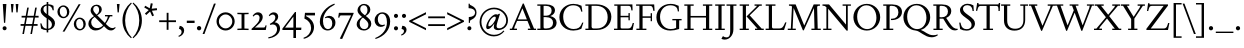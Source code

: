 SplineFontDB: 3.2
FontName: Siele_Two
FullName: Siele_Two
FamilyName: Siele_Two
Weight: Regular
Copyright: Copyright (c) 2020, g,,,
UComments: "2020-4-8: Created with FontForge (http://fontforge.org)+AAoACgAA-Created for want of an open source 21st century Garamond.+AAoA-Design influences from various open source and historical typefaces.+AAoACgAA-The name Degarde comes from the French +IBwA-de garde+IB0A, apparently meaning +IBwA-on guard+IB0A or +IBwA-on call+IB0A."
FontLog: "Fontlog.+AAoACgAA-2021-10-18+AAoA-Word up until this point has not been properly logged. See private Github repository for changes.+AAoACgAA-2021-10-18+AAoA-Checked ink trap width to end of italic lower-case. Modified accordingly.+AAoA-Changed spacing of +IBwA-x+IB0A and +IBwA-k+IB0A (and derivatives).+AAoA-Edited +IBwA8CAd to lessen counterspace.+AAoA-Started on additional capital glyph +IBwA-germandbls.cap+IB0A.+AAoACgAA-2021-11-05+AAoA-Tightened spacing on most non-mathematical glyphs.+AAoACgAA-2021-11-06+AAoA-Rebuilt accented glyphs.+AAoA-Added glyphs: +AWAA, +AWEA, +AX0A, +AX4A, single-dot leader, floral heart bullet (glyph space only)+AAoA-Reduced spacing of curved letters: b, c, d, e, p, q, +AP4A, +APAACgAK-2021-11-09+AAoA-Changed Capital +AN8A to +Hp4A (U+-1E9E) and finalised look.+AAoACgAA-2021-12-01+AAoA(Date may be wrong due to forgetting to update fontlog at the time.)+AAoA-Added small-caps with accents. Edited some spacing.+AAoACgAA-2021-12-04+AAoA-Fix smallcaps displaying with lower-case ligatures.+AAoACgAA-2022-01-06+AAoA(Miscellaneous small changes made since last fontlog entry.)+AAoA-Slightly expanded spacing of diagonal letters. V,W, etc.+AAoACgAA-2022-01-11+AAoA-Lower-case y enlarged just a bit.+AAoA-Small enlargement of upper bowl of lower-case g (taller).+AAoA-Small spacing changes on a, k, y+AAoA-Question mark scaled down just a tiny bit.+AAoACgAA-2022-07-13+AAoA-Lots of edits made but not logged since previous log entries.+AAoA-Today, changed some spacing. Needs massive overhaul.(?)+AAoACgAA-2022-08-13+AAoA-Notable edits to a, p, t+AAoA-Small edits to b, c, d, e, h, m, n, q, r+AAoA-Lots of changes to spacing. Cleared autogenerated kerning mess in capitals.+AAoA-Significant changes to spacing of lower-case."
Version: 001.000
ItalicAngle: 0
UnderlinePosition: -100
UnderlineWidth: 45
Ascent: 720
Descent: 280
InvalidEm: 0
LayerCount: 3
Layer: 0 0 "Back" 1
Layer: 1 0 "Fore" 0
Layer: 2 0 "Rough" 1
XUID: [1021 700 1000704272 7087436]
StyleMap: 0x0000
FSType: 0
OS2Version: 0
OS2_WeightWidthSlopeOnly: 0
OS2_UseTypoMetrics: 1
CreationTime: 1586314676
ModificationTime: 1660419557
PfmFamily: 17
TTFWeight: 400
TTFWidth: 5
LineGap: 90
VLineGap: 0
OS2TypoAscent: 0
OS2TypoAOffset: 1
OS2TypoDescent: 0
OS2TypoDOffset: 1
OS2TypoLinegap: 90
OS2WinAscent: 0
OS2WinAOffset: 1
OS2WinDescent: 0
OS2WinDOffset: 1
HheadAscent: 0
HheadAOffset: 1
HheadDescent: 0
HheadDOffset: 1
OS2Vendor: 'PfEd'
Lookup: 4 0 1 "'liga' Standard Ligatures in Latin lookup 1" { "'liga' Standard Ligatures in Latin lookup 1-1"  } ['liga' ('DFLT' <'dflt' > 'latn' <'dflt' > ) ]
Lookup: 1 0 0 "'ss01' Style Set 1 in Latin lookup 0" { "'ss01' Style Set 1 in Latin lookup 0-1"  } ['ss01' ('DFLT' <'dflt' > 'latn' <'dflt' > ) ]
Lookup: 260 0 0 "'mark' Mark Positioning in Latin lookup 1" { "'mark' Mark Positioning in Latin lookup 1-1"  } ['mark' ('DFLT' <'dflt' > 'latn' <'dflt' > ) ]
Lookup: 258 0 0 "'kern' Horizontal Kerning in Latin lookup 0" { "'kern' Horizontal Kerning in Latin lookup 0-1" [150,10,4] "'kern' Horizontal Kerning in Latin lookup 0-2" [150,15,4] } ['kern' ('DFLT' <'dflt' > 'latn' <'dflt' > ) ]
MarkAttachClasses: 1
DEI: 91125
KernClass2: 25 17 "'kern' Horizontal Kerning in Latin lookup 0-2"
 58 A Agrave Aacute Acircumflex Atilde Adieresis Aring Amacron
 1 B
 10 C Ccedilla
 58 D O Eth Ograve Oacute Ocircumflex Otilde Odieresis Omacron
 51 E AE Egrave Eacute Ecircumflex Edieresis Emacron OE
 1 F
 1 G
 47 H I Igrave Iacute Icircumflex Idieresis Imacron
 13 J N Ntilde IJ
 1 K
 1 L
 1 M
 1 P
 1 Q
 1 R
 1 S
 1 T
 45 U Ugrave Uacute Ucircumflex Udieresis Umacron
 3 V W
 1 X
 18 Y Yacute Ydieresis
 1 Z
 5 Thorn
 7 uni1E9E
 61 A Agrave Aacute Acircumflex Atilde Adieresis Aring AE Amacron
 116 B D E F H I K L P R Egrave Eacute Ecircumflex Edieresis Igrave Iacute Icircumflex Idieresis Thorn Emacron Imacron IJ
 67 C G O Q Ccedilla Ograve Oacute Ocircumflex Otilde Odieresis Omacron
 6 Oslash
 1 J
 1 M
 1 N
 1 S
 1 T
 37 U Ugrave Uacute Ucircumflex Udieresis
 3 V W
 1 X
 18 Y Yacute Ydieresis
 1 Z
 3 Eth
 7 uni1E9E
 0 {} 0 {} 0 {} 0 {} 0 {} 0 {} 0 {} 0 {} 0 {} 0 {} 0 {} 0 {} 0 {} 0 {} 0 {} 0 {} 0 {} 0 {} 0 {} 0 {} 0 {} 0 {} 0 {} 0 {} 0 {} 0 {} 0 {} 0 {} -60 {} 0 {} -80 {} 0 {} 0 {} 0 {} 0 {} 0 {} 0 {} 0 {} 0 {} 0 {} 0 {} 0 {} 0 {} 0 {} 0 {} -40 {} 0 {} -40 {} 0 {} 0 {} 0 {} 0 {} 0 {} 0 {} 0 {} 0 {} 0 {} 0 {} 0 {} 0 {} 0 {} 0 {} 0 {} 0 {} 0 {} 0 {} 0 {} 0 {} 0 {} 0 {} 0 {} 0 {} 0 {} 0 {} 0 {} 0 {} 0 {} 0 {} 0 {} -40 {} 0 {} -40 {} 0 {} 0 {} 0 {} 0 {} 0 {} 0 {} 0 {} 0 {} 0 {} 0 {} 0 {} 0 {} 0 {} 0 {} 0 {} 0 {} 0 {} 0 {} 0 {} 0 {} 0 {} 0 {} 0 {} 0 {} 0 {} 0 {} 0 {} 0 {} 0 {} 0 {} 0 {} 0 {} 0 {} 0 {} 0 {} 0 {} 0 {} 0 {} 0 {} 0 {} 0 {} 0 {} 0 {} 0 {} 0 {} 0 {} 0 {} 0 {} -40 {} 0 {} -40 {} 0 {} 0 {} 0 {} 0 {} 0 {} 0 {} 0 {} 0 {} 0 {} 0 {} 0 {} 0 {} 0 {} 0 {} 0 {} 0 {} 0 {} 0 {} 0 {} 0 {} 0 {} 0 {} 0 {} 0 {} 0 {} 0 {} 0 {} 0 {} 0 {} 0 {} 0 {} 0 {} 0 {} 0 {} 0 {} 0 {} 0 {} 0 {} 0 {} 0 {} 0 {} 0 {} 0 {} 0 {} 0 {} 0 {} 0 {} 0 {} 0 {} 0 {} 0 {} 0 {} 0 {} 0 {} 0 {} 0 {} 0 {} 0 {} 0 {} 0 {} 0 {} 0 {} 0 {} 0 {} 0 {} -60 {} 0 {} -60 {} 0 {} 0 {} 0 {} 0 {} 0 {} 0 {} 0 {} 0 {} 0 {} 0 {} 0 {} 0 {} 0 {} 0 {} 0 {} 0 {} 0 {} 0 {} 0 {} 0 {} 0 {} 0 {} 0 {} 0 {} 0 {} 0 {} 0 {} 0 {} 0 {} 0 {} 0 {} 0 {} 0 {} 0 {} 0 {} 0 {} 0 {} 0 {} 0 {} 0 {} 0 {} 0 {} 240 {} 0 {} 0 {} 0 {} 0 {} 0 {} -40 {} 0 {} -40 {} 0 {} 0 {} 0 {} 0 {} 0 {} 0 {} 0 {} 0 {} 0 {} 0 {} 0 {} 0 {} 0 {} 0 {} -80 {} 0 {} -80 {} 0 {} 0 {} 0 {} 0 {} 0 {} 0 {} 0 {} 0 {} 0 {} 0 {} 0 {} 0 {} 0 {} 0 {} -40 {} 0 {} -40 {} 0 {} 0 {} 0 {} 0 {} 0 {} 0 {} 0 {} 0 {} 0 {} 0 {} 0 {} 0 {} 0 {} 0 {} 0 {} 0 {} 0 {} 0 {} 0 {} 0 {} 0 {} 0 {} 0 {} 0 {} 0 {} 0 {} 0 {} 0 {} 0 {} 0 {} 0 {} 0 {} 0 {} 0 {} 0 {} 0 {} 0 {} 0 {} 0 {} 0 {} 0 {} 0 {} 0 {} 0 {} 0 {} 0 {} 0 {} 0 {} 0 {} 0 {} 0 {} 0 {} 0 {} 0 {} 0 {} 0 {} 0 {} 0 {} 0 {} 0 {} 0 {} 0 {} 0 {} 0 {} 0 {} 0 {} 0 {} 0 {} 0 {} 0 {} 0 {} 0 {} 0 {} 0 {} 0 {} 0 {} 0 {} 0 {} 0 {} 0 {} 0 {} 0 {} 0 {} 0 {} 0 {} 0 {} 0 {} 0 {} 0 {} 0 {} 0 {} 0 {} 0 {} 0 {} 0 {} 0 {} 0 {} 0 {} 0 {} 0 {} 0 {} 0 {} 0 {} 0 {} 0 {} 0 {} 0 {} 0 {} 0 {} 0 {} 0 {} 0 {} 0 {} 0 {} 0 {} 0 {} -40 {} 0 {} -60 {} 0 {} 0 {} 0 {} 0 {} 0 {} 0 {} 0 {} 0 {} 0 {} 0 {} 0 {} 0 {} 0 {} 0 {} -60 {} 0 {} -60 {} 0 {} 0 {} 0 {}
LangName: 1033
Encoding: UnicodeBmp
Compacted: 1
UnicodeInterp: none
NameList: Adobe Glyph List
DisplaySize: -48
AntiAlias: 1
FitToEm: 0
WidthSeparation: 100
WinInfo: 0 27 9
BeginPrivate: 0
EndPrivate
Grid
-1000 640 m 0
 2000 640 l 1024
  Named: "caps"
-1000 400 m 0
 2000 400 l 1024
EndSplineSet
TeXData: 1 0 0 209715 104857 69905 394265 1048576 69905 783286 444596 497025 792723 393216 433062 380633 303038 157286 324010 404750 52429 2506097 1059062 262144
AnchorClass2: "Bottom" "'mark' Mark Positioning in Latin lookup 1-1" "Top" "'mark' Mark Positioning in Latin lookup 1-1" "duplicates"""  "CapBottom" "'mark' Mark Positioning in Latin lookup 1-1" "CapTop" "'mark' Mark Positioning in Latin lookup 1-1" "Accent""" 
BeginChars: 65571 268

StartChar: i
Encoding: 105 105 0
GlifName: i
Width: 260
Flags: HMW
LayerCount: 3
Back
SplineSet
46 361 m 1
 46 369 l 1
 160 417 l 1
 170 417 l 1
 170 34 l 1
 245 34 l 1
 245 0 l 1
 29 0 l 1
 29 34 l 1
 100 34 l 1
 100 316 l 1
 46 361 l 1
95 588 m 0
 95 613 115 633 140 633 c 0
 165 633 185 613 185 588 c 0
 185 563 165 543 140 543 c 0
 115 543 95 563 95 588 c 0
EndSplineSet
Fore
SplineSet
46 361 m 1
 46 369 l 1
 160 417 l 1
 170 417 l 1
 170 35 l 1
 245 35 l 1
 245 0 l 1
 29 0 l 1
 29 35 l 1
 100 35 l 1
 100 316 l 1
 46 361 l 1
95 588 m 0
 95 613 115 633 140 633 c 0
 165 633 185 613 185 588 c 0
 185 563 165 543 140 543 c 0
 115 543 95 563 95 588 c 0
EndSplineSet
Layer: 2
SplineSet
417.809570312 41 m 1
 458.809570312 41 l 2
 499.809570312 41 503.809570312 45 503.809570312 86 c 2
 503.809570312 317 l 1
 440.809570312 362 l 1
 440.809570312 380 l 1
 566.809570312 421 l 1
 575.809570312 421 l 1
 580.809570312 86 l 2
 580.809570312 50 589.809570312 41 625.809570312 41 c 2
 666.809570312 41 l 1
 666.809570312 -1 l 1
 631.809570312 0 566.809570312 1 535.809570312 1 c 0
 501.809570312 1 449.809570312 0 417.809570312 -1 c 1
 417.809570312 41 l 1
EndSplineSet
EndChar

StartChar: n
Encoding: 110 110 1
GlifName: n
Width: 522
Flags: HMW
AnchorPoint: "Top" 254 500 basechar 0
LayerCount: 3
Back
SplineSet
45 356 m 1
 45 364 l 1
 147 415 l 1
 157 415 l 1
 166 338 l 1
 167 337 l 1
 204 379 265 411 316 411 c 0
 384 411 436 369 436 289 c 2
 436 34 l 1
 502 34 l 1
 502 0 l 1
 312 0 l 1
 312 34 l 1
 366 34 l 1
 366 269 l 2
 366 324 329 359 279 359 c 0
 243 359 199 339 167 304 c 1
 167 34 l 1
 223 34 l 1
 223 0 l 1
 36 0 l 1
 36 34 l 1
 97 34 l 1
 97 318 l 1
 45 356 l 1
EndSplineSet
Fore
SplineSet
45 356 m 1
 45 364 l 1
 147 415 l 1
 157 415 l 1
 166 338 l 1
 167 337 l 1
 204 379 265 411 316 411 c 0
 384 411 436 369 436 289 c 2
 436 35 l 1
 502 35 l 1
 502 0 l 1
 310 0 l 1
 310 35 l 1
 366 35 l 1
 366 269 l 2
 366 324 329 359 279 359 c 0
 243 359 199 339 167 304 c 1
 167 35 l 1
 225 35 l 1
 225 0 l 1
 35 0 l 1
 35 35 l 1
 97 35 l 1
 97 318 l 1
 45 356 l 1
EndSplineSet
Layer: 2
SplineSet
47 356 m 1
 47 364 l 1
 149 415 l 1
 159 415 l 1
 168 339 l 1
 169 338 l 1
 204 380 264 412 314 412 c 0
 382 412 434 370 434 290 c 2
 434 34 l 1
 500 34 l 1
 500 0 l 1
 310 0 l 1
 310 34 l 1
 364 34 l 1
 364 270 l 2
 364 325 327 360 277 360 c 0
 241 360 199 340 169 305 c 1
 169 34 l 1
 225 34 l 1
 225 0 l 1
 38 0 l 1
 38 34 l 1
 99 34 l 1
 99 318 l 1
 47 356 l 1
EndSplineSet
EndChar

StartChar: o
Encoding: 111 111 2
GlifName: o
Width: 496
Flags: HMW
AnchorPoint: "Top" 248 500 basechar 0
LayerCount: 3
Back
SplineSet
34 200 m 0
 34 321 127 414 248 414 c 0
 369 414 462 321 462 200 c 0
 462 79 369 -14 248 -14 c 0
 127 -14 34 79 34 200 c 0
116 210 m 0
 116 110 176 21 256 21 c 0
 330 21 380 92 380 190 c 0
 380 290 320 380 241 380 c 0
 166 380 116 308 116 210 c 0
EndSplineSet
Fore
SplineSet
34 200 m 0
 34 321 127 414 248 414 c 0
 369 414 462 321 462 200 c 0
 462 79 369 -14 248 -14 c 0
 127 -14 34 79 34 200 c 0
116 210 m 0
 116 110 176 21 256 21 c 0
 330 21 380 92 380 190 c 0
 380 290 320 380 241 380 c 0
 166 380 116 308 116 210 c 0
EndSplineSet
Layer: 2
SplineSet
32 200 m 0
 32 320 124 412 244 412 c 0
 364 412 456 320 456 200 c 0
 456 80 364 -12 244 -12 c 0
 124 -12 32 80 32 200 c 0
114 210 m 0
 114 110 172 23 252 23 c 0
 326 23 374 92 374 190 c 0
 374 290 316 378 237 378 c 0
 162 378 114 308 114 210 c 0
EndSplineSet
EndChar

StartChar: t
Encoding: 116 116 3
GlifName: t
Width: 307
Flags: HMW
LayerCount: 3
Back
SplineSet
90 86 m 2
 90 355 l 1
 32 355 l 1
 32 375 l 1
 145 469 l 1
 160 469 l 1
 160 400 l 1
 293 400 l 1
 293 355 l 1
 160 355 l 1
 160 105 l 2
 160 65 188 45 220 45 c 0
 248 45 269 55 288 77 c 1
 304 62 l 1
 279 21 235 -12 185 -12 c 0
 129 -12 90 26 90 86 c 2
EndSplineSet
Fore
SplineSet
90 86 m 2
 90 355 l 1
 32 355 l 1
 32 375 l 1
 145 469 l 1
 160 469 l 1
 160 400 l 1
 293 400 l 1
 293 355 l 1
 160 355 l 1
 160 105 l 2
 160 65 188 45 220 45 c 0
 248 45 269 55 288 77 c 1
 304 62 l 1
 279 21 235 -12 185 -12 c 0
 129 -12 90 26 90 86 c 2
EndSplineSet
Layer: 2
SplineSet
167.333007812 84 m 2
 167.333007812 355 l 1
 109.333007812 355 l 1
 109.333007812 375 l 1
 222.333007812 469 l 1
 237.333007812 469 l 1
 237.333007812 398 l 1
 370.333007812 398 l 1
 370.333007812 355 l 1
 237.333007812 355 l 1
 237.333007812 105 l 2
 237.333007812 65 263.333007812 43 295.333007812 43 c 0
 323.333007812 43 344.333007812 53 363.333007812 75 c 1
 379.333007812 60 l 1
 354.333007812 19 310.333007812 -14 260.333007812 -14 c 0
 204.333007812 -14 167.333007812 24 167.333007812 84 c 2
EndSplineSet
EndChar

StartChar: g
Encoding: 103 103 4
GlifName: g
Width: 454
Flags: HMW
LayerCount: 3
Back
SplineSet
428 -99 m 0
 428 -189 334 -277 218 -277 c 0
 107 -277 30 -213 30 -141 c 0
 30 -96 61 -61 109 -40 c 1
 109 -37 l 1
 65 -20 40 11 40 50 c 0
 40 91 75 128 131 143 c 1
 131 146 l 1
 86 167 52 213 52 268 c 0
 52 351 126 413 218 413 c 0
 250 413 283 405 309 390 c 1
 435 390 l 1
 435 350 l 1
 354 350 l 1
 354 346 l 1
 371 326 383 300 383 269 c 0
 383 186 310 125 218 125 c 2
 152 124 l 2
 120 124 99 102 99 73 c 0
 99 44 120 23 152 23 c 2
 299 23 l 2
 375 23 428 -27 428 -99 c 0
124 275 m 0
 124 202 167 154 221 154 c 0
 274 154 312 199 312 262 c 0
 312 335 269 383 215 383 c 0
 162 383 124 338 124 275 c 0
362 -120 m 0
 362 -72 332 -44 287 -44 c 2
 147 -44 l 2
 122 -44 97 -76 97 -125 c 0
 97 -191 136 -245 224 -245 c 0
 315 -245 362 -191 362 -120 c 0
EndSplineSet
Fore
SplineSet
428 -99 m 0
 428 -189 334 -277 218 -277 c 0
 107 -277 30 -213 30 -141 c 0
 30 -96 61 -61 109 -40 c 1
 109 -37 l 1
 65 -20 40 11 40 50 c 0
 40 91 75 128 131 143 c 1
 131 146 l 1
 86 167 52 213 52 268 c 0
 52 351 126 413 218 413 c 0
 250 413 283 405 309 390 c 1
 435 390 l 1
 435 350 l 1
 354 350 l 1
 354 346 l 1
 371 326 383 300 383 269 c 0
 383 186 310 125 218 125 c 2
 152 124 l 2
 120 124 99 102 99 73 c 0
 99 44 120 23 152 23 c 2
 299 23 l 2
 375 23 428 -27 428 -99 c 0
124 275 m 0
 124 202 167 154 221 154 c 0
 274 154 312 199 312 262 c 0
 312 335 269 383 215 383 c 0
 162 383 124 338 124 275 c 0
362 -120 m 0
 362 -72 332 -44 287 -44 c 2
 147 -44 l 2
 122 -44 97 -76 97 -125 c 0
 97 -191 136 -245 224 -245 c 0
 315 -245 362 -191 362 -120 c 0
EndSplineSet
EndChar

StartChar: h
Encoding: 104 104 5
GlifName: h
Width: 519
Flags: HMW
LayerCount: 3
Back
SplineSet
34 661 m 1
 34 669 l 1
 152 712 l 1
 162 712 l 1
 162 389 l 1
 160 340 l 1
 162 339 l 1
 199 379 263 411 314 411 c 0
 384 411 434 369 434 289 c 2
 434 34 l 1
 500 34 l 1
 500 0 l 1
 313 0 l 1
 313 34 l 1
 364 34 l 1
 364 269 l 2
 364 324 327 359 274 359 c 0
 237 359 196 341 162 306 c 1
 162 34 l 1
 218 34 l 1
 218 0 l 1
 31 0 l 1
 31 34 l 1
 92 34 l 1
 92 621 l 1
 34 661 l 1
EndSplineSet
Fore
SplineSet
34 661 m 1
 34 669 l 1
 152 712 l 1
 162 712 l 1
 162 389 l 1
 160 340 l 1
 162 339 l 1
 199 379 263 411 314 411 c 0
 384 411 434 369 434 289 c 2
 434 35 l 1
 500 35 l 1
 500 0 l 1
 312 0 l 1
 312 35 l 1
 364 35 l 1
 364 269 l 2
 364 324 327 359 274 359 c 0
 237 359 196 341 162 306 c 1
 162 35 l 1
 219 35 l 1
 219 0 l 1
 30 0 l 1
 30 35 l 1
 92 35 l 1
 92 621 l 1
 34 661 l 1
EndSplineSet
Layer: 2
SplineSet
33 662 m 1
 33 670 l 1
 148 712 l 1
 158 712 l 1
 158 390 l 1
 156 341 l 1
 158 340 l 1
 193 380 257 412 308 412 c 0
 378 412 428 370 428 290 c 2
 428 34 l 1
 495 34 l 1
 495 0 l 1
 306 0 l 1
 306 34 l 1
 358 34 l 1
 358 270 l 2
 358 325 321 360 268 360 c 0
 231 360 190 342 158 307 c 1
 158 34 l 1
 215 34 l 1
 215 0 l 1
 26 0 l 1
 26 34 l 1
 88 34 l 1
 88 624 l 1
 33 662 l 1
EndSplineSet
EndChar

StartChar: a
Encoding: 97 97 6
GlifName: a
Width: 410
Flags: HMW
AnchorPoint: "Top" 197 500 basechar 0
LayerCount: 3
Back
SplineSet
274.809570312 100 m 1
 274.809570312 190 l 1
 234.809570312 178 l 2
 149.809570312 153 128.809570312 126 128.809570312 92 c 0
 128.809570312 62 152.809570312 42 179.809570312 42 c 0
 207.809570312 42 241.809570312 58 274.809570312 100 c 1
224.809570312 413 m 0
 294.809570312 413 343.809570312 365 343.809570312 300 c 2
 343.809570312 77 l 6
 343.809570312 57 353.809570312 44 369.809570312 44 c 0
 387.809570312 44 404.809570312 56 415.809570312 77 c 1
 432.809570312 62 l 5
 415.809570312 22 381.809570312 -12 338.809570312 -12 c 0
 298.809570312 -12 274.809570312 19 274.809570312 62 c 5
 274.809570312 65 l 1
 272.809570312 66 l 1
 234.809570312 19 191.809570312 -11 144.809570312 -11 c 0
 99.8095703125 -11 58.8095703125 24 58.8095703125 74 c 0
 58.8095703125 121 81.8095703125 160 216.809570312 202 c 2
 274.809570312 220 l 1
 274.809570312 288 l 2
 274.809570312 343 239.809570312 371 194.809570312 371 c 0
 184.809570312 371 164.809570312 368 154.809570312 363 c 1
 149.809570312 314 l 1
 73.8095703125 293 l 1
 73.8095703125 295 l 2
 73.8095703125 345 144.809570312 413 224.809570312 413 c 0
EndSplineSet
Fore
SplineSet
252 100 m 1
 252 190 l 1
 212 178 l 2
 127 153 106 126 106 92 c 0
 106 62 130 42 157 42 c 0
 185 42 219 58 252 100 c 1
202 413 m 0
 272 413 321 365 321 300 c 2
 321 77 l 2
 321 57 331 44 347 44 c 0
 365 44 382 56 393 77 c 1
 410 62 l 1
 393 22 359 -12 316 -12 c 0
 276 -12 252 19 252 62 c 1
 252 65 l 1
 250 66 l 1
 212 19 169 -11 122 -11 c 0
 77 -11 36 24 36 74 c 0
 36 121 59 160 194 202 c 2
 252 220 l 1
 252 288 l 2
 252 343 217 371 172 371 c 0
 162 371 142 368 132 363 c 1
 127 314 l 1
 51 293 l 1
 51 295 l 2
 51 345 122 413 202 413 c 0
EndSplineSet
Layer: 2
SplineSet
345.2265625 72.1220703125 m 2
 345.2265625 50.2724609375 354.4140625 41.5322265625 370.747070312 41.5322265625 c 0
 388.1015625 41.5322265625 402.392578125 55.7353515625 413.622070312 77.5849609375 c 1
 429.955078125 61.197265625 l 1
 411.580078125 17.4970703125 378.9140625 -12 340.122070312 -12 c 0
 300.309570312 -12 274.7890625 17.4970703125 274.7890625 65.5673828125 c 1
 275.809570312 71.0302734375 l 1025
274.809570312 100 m 1
 274.809570312 190 l 1
 234.809570312 178 l 2
 149.809570312 153 128.809570312 126 128.809570312 92 c 0
 128.809570312 62 152.809570312 42 179.809570312 42 c 0
 207.809570312 42 241.809570312 58 274.809570312 100 c 1
224.809570312 413 m 0
 294.809570312 413 343.809570312 365 343.809570312 300 c 2
 343.809570312 65 l 2
 343.809570312 45 352.809570312 37 368.809570312 37 c 0
 385.809570312 37 399.809570312 50 410.809570312 70 c 1
 426.809570312 55 l 1
 408.809570312 15 376.809570312 -12 338.809570312 -12 c 0
 299.809570312 -12 274.809570312 15 274.809570312 59 c 1
 275.809570312 64 l 1
 272.809570312 66 l 1
 234.809570312 19 191.809570312 -11 144.809570312 -11 c 0
 99.8095703125 -11 58.8095703125 24 58.8095703125 74 c 0
 58.8095703125 121 81.8095703125 160 216.809570312 202 c 2
 274.809570312 220 l 1
 274.809570312 288 l 2
 274.809570312 343 239.809570312 371 194.809570312 371 c 0
 184.809570312 371 164.809570312 368 154.809570312 363 c 1
 149.809570312 314 l 1
 73.8095703125 293 l 1
 73.8095703125 295 l 2
 73.8095703125 345 144.809570312 413 224.809570312 413 c 0
EndSplineSet
EndChar

StartChar: j
Encoding: 106 106 7
GlifName: j
Width: 237
Flags: HMW
LayerCount: 3
Back
SplineSet
3 -279 m 1
 -8 -258 l 1
 67 -213 87 -153 87 -68 c 2
 87 318 l 1
 32 365 l 1
 32 373 l 1
 147 415 l 1
 157 415 l 1
 157 -54 l 2
 157 -159 102 -228 3 -279 c 1
82 588 m 0
 82 613 102 633 127 633 c 0
 152 633 172 613 172 588 c 0
 172 563 152 543 127 543 c 0
 102 543 82 563 82 588 c 0
EndSplineSet
Fore
SplineSet
3 -279 m 1
 -8 -258 l 1
 67 -213 87 -153 87 -68 c 2
 87 318 l 1
 32 365 l 1
 32 373 l 1
 147 415 l 1
 157 415 l 1
 157 -54 l 2
 157 -159 102 -228 3 -279 c 1
82 588 m 0
 82 613 102 633 127 633 c 0
 152 633 172 613 172 588 c 0
 172 563 152 543 127 543 c 0
 102 543 82 563 82 588 c 0
EndSplineSet
Layer: 2
SplineSet
3 -279 m 1
 -8 -258 l 1
 67 -213 87 -153 87 -68 c 2
 87 320 l 1
 33 366 l 1
 33 374 l 1
 147 415 l 1
 157 415 l 1
 157 -54 l 2
 157 -159 102 -228 3 -279 c 1
82 588 m 0
 82 613 102 633 127 633 c 0
 152 633 172 613 172 588 c 0
 172 563 152 543 127 543 c 0
 102 543 82 563 82 588 c 0
EndSplineSet
EndChar

StartChar: period
Encoding: 46 46 8
GlifName: period
Width: 204
Flags: HMW
LayerCount: 3
Back
SplineSet
50 45 m 0
 50 74 73 97 102 97 c 0
 131 97 154 74 154 45 c 0
 154 16 131 -7 102 -7 c 0
 73 -7 50 16 50 45 c 0
EndSplineSet
Fore
SplineSet
48 46 m 0
 48 76 72 100 102 100 c 0
 132 100 156 76 156 46 c 0
 156 16 132 -8 102 -8 c 0
 72 -8 48 16 48 46 c 0
EndSplineSet
Layer: 2
SplineSet
48 45 m 0
 48 74 71 97 100 97 c 0
 129 97 152 74 152 45 c 0
 152 16 129 -7 100 -7 c 0
 71 -7 48 16 48 45 c 0
EndSplineSet
EndChar

StartChar: k
Encoding: 107 107 9
GlifName: k
Width: 475
Flags: HMW
LayerCount: 3
Back
SplineSet
441 400 m 1
 441 366 l 1
 389 366 l 1
 242 240 l 1
 429 34 l 1
 473 34 l 1
 473 0 l 1
 292 0 l 1
 292 34 l 1
 339 34 l 1
 172 220 l 1
 323 356 l 1
 326 366 l 1
 271 366 l 1
 271 400 l 1
 441 400 l 1
37 665 m 1
 37 673 l 1
 152 712 l 1
 162 712 l 1
 162 34 l 1
 222 34 l 1
 222 0 l 1
 29 0 l 1
 29 34 l 1
 92 34 l 1
 92 619 l 1
 37 665 l 1
EndSplineSet
Fore
SplineSet
442 400 m 1
 442 365 l 1
 388 365 l 1
 242 240 l 1
 428 35 l 1
 473 35 l 1
 473 0 l 1
 289 0 l 1
 289 35 l 1
 339 35 l 1
 315.567382812 60 l 1
 172 220 l 1
 322 355 l 1
 325 365 l 1
 270 365 l 1
 270 400 l 1
 442 400 l 1
37 665 m 1
 37 673 l 1
 152 712 l 1
 162 712 l 1
 162 36 l 1
 222 36 l 1
 222 0 l 1
 27 0 l 1
 27 36 l 1
 92 36 l 1
 92 619 l 1
 37 665 l 1
EndSplineSet
Layer: 2
SplineSet
437 400 m 1
 437 366 l 1
 385 366 l 1
 238 240 l 1
 425 34 l 1
 469 34 l 1
 469 0 l 1
 288 0 l 1
 288 34 l 1
 335 34 l 1
 168 220 l 1
 319 356 l 1
 322 366 l 1
 267 366 l 1
 267 400 l 1
 437 400 l 1
36 666 m 1
 36 674 l 1
 148 712 l 1
 158 712 l 1
 158 34 l 1
 219 34 l 1
 219 0 l 1
 24 0 l 1
 24 34 l 1
 88 34 l 1
 88 624 l 1
 36 666 l 1
EndSplineSet
EndChar

StartChar: exclam
Encoding: 33 33 10
GlifName: exclam
Width: 230
Flags: HMW
LayerCount: 3
Back
SplineSet
68 42 m 0
 68 68 89 89 115 89 c 0
 141 89 162 68 162 42 c 0
 162 16 141 -5 115 -5 c 0
 89 -5 68 16 68 42 c 0
70 650 m 1
 160 650 l 1
 130 180 l 1
 100 180 l 1
 70 650 l 1
EndSplineSet
Fore
SplineSet
65 44 m 0
 65 72 87 94 115 94 c 0
 143 94 165 72 165 44 c 0
 165 16 143 -6 115 -6 c 0
 87 -6 65 16 65 44 c 0
70 650 m 1
 160 650 l 1
 130 180 l 1
 100 180 l 1
 70 650 l 1
EndSplineSet
Layer: 2
SplineSet
62 45 m 0
 62 74 86 98 115 98 c 0
 144 98 168 74 168 45 c 0
 168 16 144 -8 115 -8 c 0
 86 -8 62 16 62 45 c 0
EndSplineSet
EndChar

StartChar: quotedbl
Encoding: 34 34 11
GlifName: quotedbl
Width: 280
Flags: HMW
LayerCount: 3
Back
SplineSet
47 650 m 1
 115 650 l 1
 95 440 l 1
 65 440 l 1
 47 650 l 1
167 650 m 1
 235 650 l 1
 215 440 l 1
 185 440 l 1
 167 650 l 1
EndSplineSet
Fore
SplineSet
47 650 m 1
 115 650 l 1
 95 440 l 1
 65 440 l 1
 47 650 l 1
167 650 m 1
 235 650 l 1
 215 440 l 1
 185 440 l 1
 167 650 l 1
EndSplineSet
EndChar

StartChar: ampersand
Encoding: 38 38 12
GlifName: ampersand
Width: 705
Flags: HMW
LayerCount: 3
Back
SplineSet
450 375 m 1
 635 375 l 1
 635 341 l 1
 575 341 l 1
 542 268 507 204 471 153 c 1
 530 94 578 48 635 48 c 0
 664 48 683 56 703 73 c 1
 717 53 l 1
 688 20 650 -11 603 -11 c 0
 534 -11 500 18 426 95 c 1
 424 95 l 1
 367 30 300 -11 215 -11 c 0
 105 -11 35 69 35 158 c 0
 35 236 85 294 173 345 c 1
 173 347 l 1
 125 394 90 435 90 491 c 0
 90 564 150 634 240 634 c 0
 315 634 370 584 370 514 c 0
 370 449 319 405 257 368 c 1
 257 366 l 1
 446 177 l 1
 448 177 l 1
 472 213 497 257 515 305 c 1
 519 341 l 1
 450 341 l 1
 450 375 l 1
238 386 m 1
 283 416 303 455 303 504 c 0
 303 559 275 601 230 601 c 0
 190 601 155 569 155 517 c 0
 155 471 191 433 238 386 c 1
402 117 m 1
 192 327 l 1
 134 289 105 245 105 190 c 0
 105 110 167 47 245 47 c 0
 311 47 360 71 402 117 c 1
EndSplineSet
Fore
SplineSet
450 375 m 1
 635 375 l 1
 635 341 l 1
 575 341 l 1
 542 268 507 204 471 153 c 1
 530 94 578 48 635 48 c 0
 664 48 683 56 703 73 c 1
 717 53 l 1
 688 20 650 -11 603 -11 c 0
 534 -11 500 18 426 95 c 1
 424 95 l 1
 367 30 300 -11 215 -11 c 0
 105 -11 35 69 35 158 c 0
 35 236 85 294 173 345 c 1
 173 347 l 1
 125 394 90 435 90 491 c 0
 90 564 150 634 240 634 c 0
 315 634 370 584 370 514 c 0
 370 449 319 405 257 368 c 1
 257 366 l 1
 446 177 l 1
 448 177 l 1
 472 213 497 257 515 305 c 1
 519 341 l 1
 450 341 l 1
 450 375 l 1
238 386 m 1
 283 416 303 455 303 504 c 0
 303 559 275 601 230 601 c 0
 190 601 155 569 155 517 c 0
 155 471 191 433 238 386 c 1
402 117 m 1
 192 327 l 1
 134 289 105 245 105 190 c 0
 105 110 167 47 245 47 c 0
 311 47 360 71 402 117 c 1
EndSplineSet
EndChar

StartChar: quotesingle
Encoding: 39 39 13
GlifName: quotesingle
Width: 160
Flags: HMW
LayerCount: 3
Back
SplineSet
47 650 m 1
 115 650 l 1
 95 440 l 1
 65 440 l 1
 47 650 l 1
EndSplineSet
Fore
SplineSet
47 650 m 1
 115 650 l 1
 95 440 l 1
 65 440 l 1
 47 650 l 1
EndSplineSet
EndChar

StartChar: parenleft
Encoding: 40 40 14
GlifName: parenleft
Width: 285
Flags: HMW
LayerCount: 3
Back
SplineSet
103 240 m 0
 103 65 165 -85 270 -188 c 1
 250 -205 l 1
 122 -105 37 55 37 240 c 0
 37 425 122 585 250 685 c 1
 270 668 l 1
 165 565 103 415 103 240 c 0
EndSplineSet
Fore
SplineSet
103 240 m 0
 103 65 165 -85 270 -188 c 1
 250 -205 l 1
 122 -105 37 55 37 240 c 0
 37 425 122 585 250 685 c 1
 270 668 l 1
 165 565 103 415 103 240 c 0
EndSplineSet
EndChar

StartChar: parenright
Encoding: 41 41 15
GlifName: parenright
Width: 285
Flags: HMW
LayerCount: 3
Back
SplineSet
182 240 m 0
 182 415 120 565 15 668 c 1
 35 685 l 1
 163 585 248 425 248 240 c 0
 248 55 163 -105 35 -205 c 1
 15 -188 l 1
 120 -85 182 65 182 240 c 0
EndSplineSet
Fore
SplineSet
182 240 m 0
 182 415 120 565 15 668 c 1
 35 685 l 1
 163 585 248 425 248 240 c 0
 248 55 163 -105 35 -205 c 1
 15 -188 l 1
 120 -85 182 65 182 240 c 0
EndSplineSet
EndChar

StartChar: asterisk
Encoding: 42 42 16
GlifName: asterisk
Width: 380
Flags: HMW
LayerCount: 3
Back
SplineSet
223 482 m 1
 275 364 l 1
 230 344 l 1
 177 462 l 1
 81 375 l 1
 48 412 l 1
 144 499 l 1
 31 564 l 1
 57 607 l 1
 168 543 l 1
 195 670 l 1
 244 660 l 1
 217 532 l 1
 346 546 l 1
 352 496 l 1
 223 482 l 1
EndSplineSet
Fore
SplineSet
223 482 m 1
 275 364 l 1
 230 344 l 1
 177 462 l 1
 81 375 l 1
 48 412 l 1
 144 499 l 1
 31 564 l 1
 57 607 l 1
 168 543 l 1
 195 670 l 1
 244 660 l 1
 217 532 l 1
 346 546 l 1
 352 496 l 1
 223 482 l 1
EndSplineSet
EndChar

StartChar: comma
Encoding: 44 44 17
GlifName: comma
Width: 225
Flags: HMW
LayerCount: 3
Back
SplineSet
49 30 m 1
 69 105 l 1
 133 98 179 54 179 -12 c 0
 179 -79 133 -143 47 -172 c 1
 35 -147 l 1
 87 -127 115 -92 115 -47 c 0
 115 -8 89 23 49 30 c 1
EndSplineSet
Fore
SplineSet
49 30 m 1
 69 105 l 1
 133 98 179 54 179 -12 c 0
 179 -79 133 -143 47 -172 c 1
 35 -147 l 1
 87 -127 115 -92 115 -47 c 0
 115 -8 89 23 49 30 c 1
EndSplineSet
Layer: 2
SplineSet
44 30 m 1
 64 105 l 1
 128 98 174 52 174 -15 c 0
 174 -82 128 -146 42 -175 c 1
 30 -150 l 1
 82 -130 110 -95 110 -50 c 0
 110 -11 84 23 44 30 c 1
234 30 m 1
 254 105 l 1
 317 98 365 53 365 -14 c 0
 365 -80 318 -145 232 -175 c 1
 220 -150 l 1
 270 -130 300 -95 300 -50 c 0
 300 -11 274 23 234 30 c 1
414 30 m 1
 430 105 l 1
 432 105 l 2
 492 105 545 55 545 -14 c 0
 545 -80 498 -145 412 -175 c 1
 400 -150 l 1
 450 -130 478 -95 478 -52 c 0
 478 -12 453 24 414 30 c 1
564 27 m 1
 580 105 l 1
 585 105 l 2
 644 105 695 52 695 -10 c 0
 695 -82 645 -146 562 -175 c 1
 550 -150 l 1
 600 -130 628 -95 628 -55 c 0
 628 -18 603 21 564 27 c 1
718 16 m 1
 738 104 l 1
 746 104 l 2
 802 104 857 64 857 -13 c 0
 857 -88 805 -155 716 -189 c 1
 703 -162 l 1
 756 -140 786 -96 786 -55 c 0
 786 -14 758 10 718 16 c 1
EndSplineSet
EndChar

StartChar: hyphen
Encoding: 45 45 18
GlifName: hyphen
Width: 235
Flags: HMW
LayerCount: 3
Back
SplineSet
20 234 m 1
 215 234 l 1
 215 176 l 1
 20 176 l 1
 20 234 l 1
EndSplineSet
Fore
SplineSet
20 234 m 1
 215 234 l 1
 215 176 l 1
 20 176 l 1
 20 234 l 1
EndSplineSet
EndChar

StartChar: zero
Encoding: 48 48 19
GlifName: zero
Width: 530
Flags: HMW
LayerCount: 3
Back
SplineSet
98 215 m 0
 98 119 172 41 265 41 c 0
 358 41 432 119 432 215 c 0
 432 311 358 389 265 389 c 0
 172 389 98 311 98 215 c 0
38 215 m 0
 38 340 140 442 265 442 c 0
 390 442 492 340 492 215 c 0
 492 90 390 -12 265 -12 c 0
 140 -12 38 90 38 215 c 0
EndSplineSet
Fore
SplineSet
98 215 m 0
 98 119 172 41 265 41 c 0
 358 41 432 119 432 215 c 0
 432 311 358 389 265 389 c 0
 172 389 98 311 98 215 c 0
38 215 m 0
 38 340 140 442 265 442 c 0
 390 442 492 340 492 215 c 0
 492 90 390 -12 265 -12 c 0
 140 -12 38 90 38 215 c 0
EndSplineSet
EndChar

StartChar: one
Encoding: 49 49 20
GlifName: one
Width: 350
Flags: HMW
LayerCount: 3
Back
SplineSet
211 38 m 1
 315 33 l 1
 315 -1 l 1
 175 1 l 1
 35 -1 l 1
 35 33 l 1
 139 38 l 1
 139 392 l 1
 35 397 l 1
 35 431 l 1
 175 429 l 1
 315 431 l 1
 315 397 l 1
 211 392 l 1
 211 38 l 1
EndSplineSet
Fore
SplineSet
211 38 m 1
 315 33 l 1
 315 -1 l 1
 175 1 l 1
 35 -1 l 1
 35 33 l 1
 139 38 l 1
 139 392 l 1
 35 397 l 1
 35 431 l 1
 175 429 l 1
 315 431 l 1
 315 397 l 1
 211 392 l 1
 211 38 l 1
EndSplineSet
EndChar

StartChar: two
Encoding: 50 50 21
GlifName: two
Width: 435
Flags: HMW
LayerCount: 3
Back
SplineSet
395 0 m 1
 40 0 l 1
 40 30 l 1
 190 165 240 222 240 305 c 0
 240 355 208 384 168 384 c 0
 132 384 105 363 85 336 c 1
 67 355 l 1
 97 405 145 443 200 443 c 0
 270 443 319 395 319 325 c 0
 319 252 272 191 165 98 c 2
 126 64 l 1
 127 61 l 1
 160 62 l 1
 346 62 l 2
 366 62 376 70 382 97 c 2
 386 115 l 1
 415 115 l 1
 395 0 l 1
EndSplineSet
Fore
SplineSet
395 0 m 1
 40 0 l 1
 40 30 l 1
 190 165 240 222 240 305 c 0
 240 355 208 384 168 384 c 0
 132 384 105 363 85 336 c 1
 67 355 l 1
 97 405 145 443 200 443 c 0
 270 443 319 395 319 325 c 0
 319 252 272 191 165 98 c 2
 126 64 l 1
 127 61 l 1
 160 62 l 1
 346 62 l 2
 366 62 376 70 382 97 c 2
 386 115 l 1
 415 115 l 1
 395 0 l 1
EndSplineSet
EndChar

StartChar: three
Encoding: 51 51 22
GlifName: three
Width: 380
Flags: HMW
LayerCount: 3
Back
SplineSet
30 -185 m 1
 160 -162 252 -87 252 23 c 0
 252 98 204 140 142 140 c 0
 123 140 100 136 80 128 c 1
 70 153 l 1
 85 161 l 2
 175 209 208 258 208 315 c 0
 208 358 177 387 143 387 c 0
 112 387 83 372 62 346 c 1
 45 364 l 1
 73 410 115 442 170 442 c 0
 232 442 280 398 280 338 c 0
 280 278 245 234 195 196 c 1
 195 193 l 1
 270 187 327 128 327 43 c 0
 327 -102 185 -194 35 -210 c 1
 30 -185 l 1
EndSplineSet
Fore
SplineSet
30 -185 m 1
 160 -162 252 -87 252 23 c 0
 252 98 204 140 142 140 c 0
 123 140 100 136 80 128 c 1
 70 153 l 1
 85 161 l 2
 175 209 208 258 208 315 c 0
 208 358 177 387 143 387 c 0
 112 387 83 372 62 346 c 1
 45 364 l 1
 73 410 115 442 170 442 c 0
 232 442 280 398 280 338 c 0
 280 278 245 234 195 196 c 1
 195 193 l 1
 270 187 327 128 327 43 c 0
 327 -102 185 -194 35 -210 c 1
 30 -185 l 1
EndSplineSet
EndChar

StartChar: four
Encoding: 52 52 23
GlifName: four
Width: 505
Flags: HMW
LayerCount: 3
Back
SplineSet
350 60 m 1
 485 60 l 1
 480 0 l 1
 350 0 l 1
 350 -200 l 1
 285 -200 l 1
 285 0 l 1
 10 0 l 1
 10 35 l 1
 325 450 l 1
 350 450 l 1
 350 60 l 1
285 60 m 1
 285 334 l 1
 284 334 l 1
 78 62 l 1
 78 60 l 1
 285 60 l 1
EndSplineSet
Fore
SplineSet
350 60 m 1
 485 60 l 1
 480 0 l 1
 350 0 l 1
 350 -200 l 1
 285 -200 l 1
 285 0 l 1
 10 0 l 1
 10 35 l 1
 325 450 l 1
 350 450 l 1
 350 60 l 1
285 60 m 1
 285 334 l 1
 284 334 l 1
 78 62 l 1
 78 60 l 1
 285 60 l 1
EndSplineSet
EndChar

StartChar: five
Encoding: 53 53 24
GlifName: five
Width: 390
Flags: HMW
LayerCount: 3
Back
SplineSet
60 287 m 1
 75 430 l 1
 325 430 l 1
 325 365 l 1
 102 365 l 1
 100 349 l 1
 215 298 301 192 301 75 c 0
 301 -70 195 -190 45 -220 c 1
 37 -195 l 1
 153 -160 227 -64 227 55 c 0
 227 162 158 245 60 287 c 1
EndSplineSet
Fore
SplineSet
60 287 m 1
 75 430 l 1
 325 430 l 1
 325 365 l 1
 102 365 l 1
 100 349 l 1
 215 298 301 192 301 75 c 0
 301 -70 195 -190 45 -220 c 1
 37 -195 l 1
 153 -160 227 -64 227 55 c 0
 227 162 158 245 60 287 c 1
EndSplineSet
Layer: 2
SplineSet
60 287 m 1
 75 430 l 1
 325 430 l 1
 325 365 l 1
 105 365 l 1
 103 348 l 1
 215 297 301 192 301 75 c 0
 301 -70 195 -190 45 -220 c 1
 37 -195 l 1
 153 -160 227 -64 227 55 c 0
 227 162 155 245 60 287 c 1
490 285 m 1
 505 430 l 1
 755 430 l 1
 755 365 l 1
 541 365 l 1
 539 346 l 1
 650 296 726 195 726 80 c 0
 726 -68 620 -190 470 -220 c 1
 462 -195 l 1
 578 -160 652 -64 652 55 c 0
 652 162 590 245 490 285 c 1
905 284 m 1
 920 430 l 1
 1170 430 l 1
 1170 365 l 1
 956 365 l 1
 954 346 l 1
 1055 280 1115 186 1115 73 c 0
 1115 -72 1005 -190 860 -220 c 1
 852 -195 l 1
 965 -160 1042 -66 1042 52 c 0
 1042 145 995 235 905 284 c 1
EndSplineSet
EndChar

StartChar: six
Encoding: 54 54 25
GlifName: six
Width: 475
Flags: HMW
LayerCount: 3
Back
SplineSet
410 660 m 5
 420 636 l 1
 245 553 125 400 125 226 c 0
 125 98 177 23 252 23 c 0
 317 23 357 85 357 165 c 0
 357 255 308 307 240 307 c 0
 222 307 197 302 179 294 c 1
 174 315 l 1
 204 340 242 355 280 355 c 0
 362 355 436 292 436 185 c 0
 436 70 352 -12 240 -12 c 0
 140 -12 46 70 46 205 c 0
 46 415 210 590 410 660 c 5
EndSplineSet
Fore
SplineSet
410 660 m 5
 420 636 l 1
 245 553 125 400 125 226 c 0
 125 98 177 23 252 23 c 0
 317 23 357 85 357 165 c 0
 357 255 308 307 240 307 c 0
 222 307 197 302 179 294 c 1
 174 315 l 1
 204 340 242 355 280 355 c 0
 362 355 436 292 436 185 c 0
 436 70 352 -12 240 -12 c 0
 140 -12 46 70 46 205 c 0
 46 415 210 590 410 660 c 5
EndSplineSet
EndChar

StartChar: seven
Encoding: 55 55 26
GlifName: seven
Width: 445
Flags: HMW
LayerCount: 3
Back
SplineSet
415 430 m 1
 415 410 l 1
 129 -225 l 1
 70 -215 l 1
 351 363 l 1
 351 365 l 1
 103 365 l 2
 81 365 70 358 63 324 c 2
 60 310 l 1
 29 310 l 1
 47 430 l 1
 415 430 l 1
EndSplineSet
Fore
SplineSet
415 430 m 1
 415 410 l 1
 129 -225 l 1
 70 -215 l 1
 351 363 l 1
 351 365 l 1
 103 365 l 2
 81 365 70 358 63 324 c 2
 60 310 l 1
 29 310 l 1
 47 430 l 1
 415 430 l 1
EndSplineSet
EndChar

StartChar: eight
Encoding: 56 56 27
GlifName: eight
Width: 449
Flags: HMW
LayerCount: 3
Back
SplineSet
248 368 m 1
 296 405 312 450 312 503 c 0
 312 572 278 619 220 619 c 0
 169 619 131 579 131 525 c 0
 131 467 171 429 219 391 c 2
 248 368 l 1
176 328 m 1
 115 378 62 426 62 495 c 0
 62 575 132 653 230 653 c 0
 318 653 383 588 383 515 c 0
 383 442 342 397 270 352 c 1
 270 351 l 1
 341 294 407 244 407 160 c 0
 407 65 329 -13 220 -13 c 0
 121 -13 42 55 42 145 c 0
 42 220 90 277 176 327 c 1
 176 328 l 1
197 311 m 1
 146 275 117 225 117 160 c 0
 117 77 162 22 232 22 c 0
 296 22 335 66 335 130 c 0
 335 186 304 225 227 287 c 2
 197 311 l 1
EndSplineSet
Fore
SplineSet
248 368 m 1
 296 405 312 450 312 503 c 0
 312 572 278 619 220 619 c 0
 169 619 131 579 131 525 c 0
 131 467 171 429 219 391 c 2
 248 368 l 1
176 328 m 1
 115 378 62 426 62 495 c 0
 62 575 132 653 230 653 c 0
 318 653 383 588 383 515 c 0
 383 442 342 397 270 352 c 1
 270 351 l 1
 341 294 407 244 407 160 c 0
 407 65 329 -13 220 -13 c 0
 121 -13 42 55 42 145 c 0
 42 220 90 277 176 327 c 1
 176 328 l 1
197 311 m 1
 146 275 117 225 117 160 c 0
 117 77 162 22 232 22 c 0
 296 22 335 66 335 130 c 0
 335 186 304 225 227 287 c 2
 197 311 l 1
EndSplineSet
EndChar

StartChar: nine
Encoding: 57 57 28
GlifName: nine
Width: 475
Flags: HMW
LayerCount: 3
Back
SplineSet
65 -225 m 1
 55 -200 l 1
 250 -120 349 20 349 195 c 0
 349 330 299 407 224 407 c 0
 160 407 120 350 120 272 c 0
 120 180 168 125 232 125 c 0
 252 125 277 129 295 137 c 1
 300 117 l 1
 268 90 230 77 195 77 c 0
 114 77 41 139 41 245 c 0
 41 358 129 442 237 442 c 0
 340 442 429 360 429 215 c 0
 429 10 290 -157 65 -225 c 1
EndSplineSet
Fore
SplineSet
65 -225 m 1
 55 -200 l 1
 250 -120 349 20 349 195 c 0
 349 330 299 407 224 407 c 0
 160 407 120 350 120 272 c 0
 120 180 168 125 232 125 c 0
 252 125 277 129 295 137 c 1
 300 117 l 1
 268 90 230 77 195 77 c 0
 114 77 41 139 41 245 c 0
 41 358 129 442 237 442 c 0
 340 442 429 360 429 215 c 0
 429 10 290 -157 65 -225 c 1
EndSplineSet
EndChar

StartChar: colon
Encoding: 58 58 29
GlifName: colon
Width: 200
Flags: HMW
LayerCount: 3
Back
SplineSet
49 353 m 0
 49 382 71 404 100 404 c 0
 129 404 151 382 151 353 c 0
 151 324 129 302 100 302 c 0
 71 302 49 324 49 353 c 0
49 43 m 0
 49 72 71 94 100 94 c 0
 129 94 151 72 151 43 c 0
 151 14 129 -8 100 -8 c 0
 71 -8 49 14 49 43 c 0
EndSplineSet
Fore
SplineSet
49 353 m 0
 49 382 71 404 100 404 c 0
 129 404 151 382 151 353 c 0
 151 324 129 302 100 302 c 0
 71 302 49 324 49 353 c 0
49 43 m 0
 49 72 71 94 100 94 c 0
 129 94 151 72 151 43 c 0
 151 14 129 -8 100 -8 c 0
 71 -8 49 14 49 43 c 0
EndSplineSet
EndChar

StartChar: semicolon
Encoding: 59 59 30
GlifName: semicolon
Width: 200
Flags: HMW
LayerCount: 3
Back
SplineSet
49 353 m 0
 49 382 71 404 100 404 c 0
 129 404 151 382 151 353 c 0
 151 324 129 302 100 302 c 0
 71 302 49 324 49 353 c 0
39 28 m 1
 57 105 l 1
 65 105 l 2
 116 105 164 70 164 6 c 0
 164 -52 119 -110 39 -140 c 1
 26 -116 l 1
 74 -97 100 -62 100 -25 c 0
 100 7 72 23 39 28 c 1
EndSplineSet
Fore
SplineSet
49 353 m 0
 49 382 71 404 100 404 c 0
 129 404 151 382 151 353 c 0
 151 324 129 302 100 302 c 0
 71 302 49 324 49 353 c 0
39 28 m 1
 57 105 l 1
 65 105 l 2
 116 105 164 70 164 6 c 0
 164 -52 119 -110 39 -140 c 1
 26 -116 l 1
 74 -97 100 -62 100 -25 c 0
 100 7 72 23 39 28 c 1
EndSplineSet
EndChar

StartChar: question
Encoding: 63 63 31
GlifName: question
Width: 317
Flags: HMW
LayerCount: 3
Back
SplineSet
63 42 m 0
 63 68 84 89 110 89 c 0
 136 89 157 68 157 42 c 0
 157 16 136 -5 110 -5 c 0
 84 -5 63 16 63 42 c 0
253 437 m 0
 253 510 183 544 90 546 c 1
 90 658 l 1
 118 658 l 1
 118 653 l 2
 118 627 131 627 171 607 c 0
 245 571 288 516 288 435 c 0
 288 358 246 298 175 264 c 0
 135 245 125 239 125 210 c 2
 125 180 l 1
 95 180 l 1
 95 324 l 1
 183 327 253 360 253 437 c 0
EndSplineSet
Fore
SplineSet
60 44 m 0
 60 72 82 94 110 94 c 0
 138 94 160 72 160 44 c 0
 160 16 138 -6 110 -6 c 0
 82 -6 60 16 60 44 c 0
253 437 m 0
 253 510 183 544 90 546 c 1
 90 658 l 1
 118 658 l 1
 118 653 l 2
 118 627 131 627 171 607 c 0
 245 571 288 516 288 435 c 0
 288 358 246 298 175 264 c 0
 135 245 125 239 125 210 c 2
 125 180 l 1
 95 180 l 1
 95 324 l 1
 183 327 253 360 253 437 c 0
EndSplineSet
EndChar

StartChar: A
Encoding: 65 65 32
GlifName: A_
Width: 650
Flags: HMW
AnchorPoint: "CapTop" 331 710 basechar 0
LayerCount: 3
Back
SplineSet
437 227 m 1
 179 227 l 1
 121 91 l 1
 105 34 l 1
 177 34 l 1
 177 0 l 1
 -2 0 l 1
 -2 34 l 1
 50 34 l 1
 321 660 l 1
 345 660 l 1
 601 34 l 1
 652 34 l 1
 652 0 l 1
 447 0 l 1
 447 34 l 1
 514 34 l 1
 437 227 l 1
422 265 m 1
 314 535 l 1
 310 535 l 1
 195 265 l 1
 422 265 l 1
EndSplineSet
Fore
SplineSet
437 227 m 1
 177 227 l 1
 119 91 l 1
 103 34 l 1
 175 34 l 1
 175 0 l 1
 -4 0 l 1
 -4 34 l 1
 48 34 l 1
 320 662 l 1
 344 662 l 1
 601 34 l 1
 652 34 l 1
 652 0 l 1
 447 0 l 1
 447 34 l 1
 514 34 l 1
 437 227 l 1
422 265 m 1
 313 537 l 1
 309 537 l 1
 193 265 l 1
 422 265 l 1
EndSplineSet
Layer: 2
SplineSet
178 350 m 0
 178 362 187 371 199 371 c 0
 211 371 220 362 220 350 c 0
 220 338 211 329 199 329 c 0
 187 329 178 338 178 350 c 0
178 351 m 0
 178 362 187 371 198 371 c 0
 209 371 218 362 218 351 c 0
 218 340 209 331 198 331 c 0
 187 331 178 340 178 351 c 0
EndSplineSet
EndChar

StartChar: B
Encoding: 66 66 33
GlifName: B_
Width: 548
Flags: HMW
LayerCount: 3
Back
SplineSet
360 347 m 1
 448 330 515 273 515 188 c 0
 515 70 425 0 265 0 c 2
 33 0 l 1
 33 34 l 1
 110 34 l 1
 110 606 l 1
 33 606 l 1
 33 640 l 1
 255 640 l 2
 392 640 475 585 475 490 c 0
 475 425 425 373 360 350 c 1
 360 347 l 1
190 322 m 1
 190 69 l 2
 190 50 201 38 220 38 c 2
 260 38 l 2
 365 38 427 93 427 180 c 0
 427 265 369 322 247 322 c 2
 190 322 l 1
242 604 m 2
 190 604 l 1
 190 358 l 1
 260 358 l 2
 335 358 391 406 391 483 c 0
 391 560 347 604 242 604 c 2
EndSplineSet
Fore
SplineSet
360 347 m 1
 448 330 515 273 515 188 c 0
 515 70 425 0 265 0 c 2
 33 0 l 1
 33 34 l 1
 110 34 l 1
 110 606 l 1
 33 606 l 1
 33 640 l 1
 255 640 l 2
 392 640 475 585 475 490 c 0
 475 425 425 373 360 350 c 1
 360 347 l 1
190 322 m 1
 190 69 l 2
 190 50 201 38 220 38 c 2
 260 38 l 2
 365 38 427 93 427 180 c 0
 427 265 369 322 247 322 c 2
 190 322 l 1
242 604 m 2
 190 604 l 1
 190 358 l 1
 260 358 l 2
 335 358 391 406 391 483 c 0
 391 560 347 604 242 604 c 2
EndSplineSet
EndChar

StartChar: C
Encoding: 67 67 34
GlifName: C_
Width: 650
Flags: HMW
AnchorPoint: "CapBottom" 380 10 basechar 0
LayerCount: 3
Back
SplineSet
585 138 m 2
 605 185 l 1
 635 185 l 1
 584 30 l 1
 528 2 452 -14 385 -14 c 0
 178 -14 35 125 35 320 c 0
 35 515 198 654 385 654 c 0
 455 654 532 637 588 607 c 1
 610 460 l 1
 580 460 l 1
 573 490 l 2
 566 520 552 548 535 565 c 0
 505 595 452 618 377 618 c 0
 240 618 130 505 130 335 c 0
 130 152 235 25 390 25 c 0
 505 25 557 72 585 138 c 2
EndSplineSet
Fore
SplineSet
585 138 m 2
 605 185 l 1
 635 185 l 1
 584 30 l 1
 528 2 452 -14 385 -14 c 0
 178 -14 35 125 35 320 c 0
 35 515 198 654 385 654 c 0
 455 654 532 637 588 607 c 1
 610 460 l 1
 580 460 l 1
 573 490 l 2
 566 520 552 548 535 565 c 0
 505 595 452 618 377 618 c 0
 240 618 130 505 130 335 c 0
 130 152 235 25 390 25 c 0
 505 25 557 72 585 138 c 2
EndSplineSet
EndChar

StartChar: D
Encoding: 68 68 35
GlifName: D_
Width: 718
Flags: HMW
LayerCount: 3
Back
SplineSet
310 642 m 2
 515 642 684 530 684 332 c 0
 684 140 537 0 320 0 c 2
 35 0 l 1
 35 34 l 1
 110 34 l 1
 110 606 l 1
 35 606 l 1
 35 640 l 1
 310 642 l 2
300 605 m 2
 190 605 l 1
 190 80 l 2
 190 52 205 38 235 38 c 2
 317 38 l 2
 485 38 592 150 592 320 c 0
 592 505 472 605 300 605 c 2
EndSplineSet
Fore
SplineSet
310 642 m 2
 515 642 684 530 684 332 c 0
 684 140 537 0 320 0 c 2
 35 0 l 1
 35 34 l 1
 110 34 l 1
 110 606 l 1
 35 606 l 1
 35 640 l 1
 310 642 l 2
300 605 m 2
 190 605 l 1
 190 80 l 2
 190 52 205 38 235 38 c 2
 317 38 l 2
 485 38 592 150 592 320 c 0
 592 505 472 605 300 605 c 2
EndSplineSet
EndChar

StartChar: E
Encoding: 69 69 36
GlifName: E_
Width: 555
Flags: HMW
AnchorPoint: "CapTop" 275 710 basechar 0
LayerCount: 3
Back
SplineSet
383 604 m 2
 190 604 l 1
 190 355 l 1
 387 355 l 1
 387 423 l 1
 420 423 l 1
 420 338 l 1
 420 243 l 1
 387 243 l 1
 387 318 l 1
 190 318 l 1
 190 68 l 2
 190 48 200 38 220 38 c 2
 373 38 l 2
 433 38 461 62 485 147 c 2
 493 175 l 1
 525 175 l 1
 490 0 l 1
 25 0 l 1
 25 34 l 1
 110 34 l 1
 110 606 l 1
 32 606 l 1
 32 640 l 1
 485 640 l 1
 490 490 l 1
 459 490 l 1
 455 524 l 2
 447 590 425 604 383 604 c 2
EndSplineSet
Fore
SplineSet
383 604 m 2
 190 604 l 1
 190 355 l 1
 387 355 l 1
 387 423 l 1
 420 423 l 1
 420 338 l 1
 420 243 l 1
 387 243 l 1
 387 318 l 1
 190 318 l 1
 190 68 l 2
 190 48 200 38 220 38 c 2
 373 38 l 2
 433 38 461 62 485 147 c 2
 493 175 l 1
 525 175 l 1
 490 0 l 1
 25 0 l 1
 25 34 l 1
 110 34 l 1
 110 606 l 1
 32 606 l 1
 32 640 l 1
 485 640 l 1
 490 490 l 1
 459 490 l 1
 455 524 l 2
 447 590 425 604 383 604 c 2
EndSplineSet
EndChar

StartChar: F
Encoding: 70 70 37
GlifName: F_
Width: 505
Flags: HMW
LayerCount: 3
Back
SplineSet
190 305 m 1
 190 34 l 1
 285 34 l 1
 285 0 l 1
 35 0 l 1
 35 34 l 1
 110 34 l 1
 110 606 l 1
 28 606 l 1
 28 640 l 1
 480 640 l 1
 490 480 l 1
 458 480 l 1
 450 527 l 2
 440 585 415 604 372 604 c 2
 190 604 l 1
 190 342 l 1
 392 342 l 1
 392 420 l 1
 425 420 l 1
 425 325 l 1
 425 220 l 1
 392 220 l 1
 392 305 l 1
 190 305 l 1
EndSplineSet
Fore
SplineSet
190 305 m 1
 190 34 l 1
 285 34 l 1
 285 0 l 1
 35 0 l 1
 35 34 l 1
 110 34 l 1
 110 606 l 1
 28 606 l 1
 28 640 l 1
 480 640 l 1
 490 480 l 1
 458 480 l 1
 450 527 l 2
 440 585 415 604 372 604 c 2
 190 604 l 1
 190 342 l 1
 392 342 l 1
 392 420 l 1
 425 420 l 1
 425 325 l 1
 425 220 l 1
 392 220 l 1
 392 305 l 1
 190 305 l 1
EndSplineSet
EndChar

StartChar: G
Encoding: 71 71 38
GlifName: G_
Width: 705
Flags: HMW
LayerCount: 3
Back
SplineSet
528 52 m 1
 528 242 l 1
 434 242 l 1
 434 276 l 1
 665 276 l 1
 665 242 l 1
 605 242 l 1
 604 25 l 1
 530 0 452 -14 385 -14 c 0
 178 -14 35 125 35 320 c 0
 35 510 190 654 388 654 c 0
 462 654 537 635 592 605 c 1
 600 465 l 1
 570 465 l 1
 565 500 l 2
 561 526 551 551 534 568 c 0
 504 598 452 618 385 618 c 0
 230 618 126 500 126 330 c 0
 126 160 231 24 393 24 c 0
 437 24 489 31 528 52 c 1
EndSplineSet
Fore
SplineSet
528 52 m 1
 528 242 l 1
 434 242 l 1
 434 276 l 1
 665 276 l 1
 665 242 l 1
 605 242 l 1
 604 25 l 1
 530 0 452 -14 385 -14 c 0
 178 -14 35 125 35 320 c 0
 35 510 190 654 388 654 c 0
 462 654 537 635 592 605 c 1
 600 465 l 1
 570 465 l 1
 565 500 l 2
 561 526 551 551 534 568 c 0
 504 598 452 618 385 618 c 0
 230 618 126 500 126 330 c 0
 126 160 231 24 393 24 c 0
 437 24 489 31 528 52 c 1
EndSplineSet
EndChar

StartChar: H
Encoding: 72 72 39
GlifName: H_
Width: 765
Flags: HMW
LayerCount: 3
Back
SplineSet
33 606 m 1
 33 640 l 1
 267 640 l 1
 267 606 l 1
 190 606 l 1
 190 352 l 1
 575 352 l 1
 575 606 l 1
 498 606 l 1
 498 640 l 1
 732 640 l 1
 732 606 l 1
 655 606 l 1
 655 34 l 1
 732 34 l 1
 732 0 l 1
 498 0 l 1
 498 34 l 1
 575 34 l 1
 575 312 l 1
 190 312 l 1
 190 34 l 1
 267 34 l 1
 267 0 l 1
 33 0 l 1
 33 34 l 1
 110 34 l 1
 110 606 l 1
 33 606 l 1
EndSplineSet
Fore
SplineSet
33 606 m 1
 33 640 l 1
 267 640 l 1
 267 606 l 1
 190 606 l 1
 190 352 l 1
 575 352 l 1
 575 606 l 1
 498 606 l 1
 498 640 l 1
 732 640 l 1
 732 606 l 1
 655 606 l 1
 655 34 l 1
 732 34 l 1
 732 0 l 1
 498 0 l 1
 498 34 l 1
 575 34 l 1
 575 312 l 1
 190 312 l 1
 190 34 l 1
 267 34 l 1
 267 0 l 1
 33 0 l 1
 33 34 l 1
 110 34 l 1
 110 606 l 1
 33 606 l 1
EndSplineSet
EndChar

StartChar: I
Encoding: 73 73 40
GlifName: I_
Width: 300
Flags: HMW
AnchorPoint: "CapTop" 150 710 basechar 0
LayerCount: 3
Back
SplineSet
30 606 m 1
 30 640 l 1
 270 640 l 1
 270 606 l 1
 190 606 l 1
 190 34 l 1
 270 34 l 1
 270 0 l 1
 30 0 l 1
 30 34 l 1
 110 34 l 1
 110 606 l 1
 30 606 l 1
EndSplineSet
Fore
SplineSet
30 606 m 1
 30 640 l 1
 270 640 l 1
 270 606 l 1
 190 606 l 1
 190 34 l 1
 270 34 l 1
 270 0 l 1
 30 0 l 1
 30 34 l 1
 110 34 l 1
 110 606 l 1
 30 606 l 1
EndSplineSet
EndChar

StartChar: J
Encoding: 74 74 41
GlifName: J_
Width: 290
Flags: HMW
LayerCount: 3
Back
SplineSet
185 15 m 2
 185 -130 90 -240 -34 -240 c 0
 -65 -240 -95 -232 -115 -219 c 1
 -77 -154 l 1
 -75 -154 l 1
 -52 -173 -18 -185 12 -185 c 0
 80 -185 105 -140 105 -30 c 2
 105 606 l 1
 13 606 l 1
 13 640 l 1
 262 640 l 1
 262 606 l 1
 185 606 l 1
 185 15 l 2
EndSplineSet
Fore
SplineSet
185 15 m 2
 185 -130 90 -240 -34 -240 c 0
 -65 -240 -95 -232 -115 -219 c 1
 -77 -154 l 1
 -75 -154 l 1
 -52 -173 -18 -185 12 -185 c 0
 80 -185 105 -140 105 -30 c 2
 105 606 l 1
 13 606 l 1
 13 640 l 1
 262 640 l 1
 262 606 l 1
 185 606 l 1
 185 15 l 2
EndSplineSet
EndChar

StartChar: K
Encoding: 75 75 42
GlifName: K_
Width: 640
Flags: HMW
LayerCount: 3
Back
SplineSet
42 606 m 1
 42 640 l 1
 276 640 l 1
 276 606 l 1
 199 606 l 1
 199 34 l 1
 271 34 l 1
 271 0 l 1
 42 0 l 1
 42 34 l 1
 119 34 l 1
 119 606 l 1
 42 606 l 1
595 640 m 1
 595 606 l 1
 540 606 l 1
 293 366 l 1
 593 34 l 1
 644 34 l 1
 644 0 l 1
 425 0 l 1
 425 34 l 1
 488 34 l 1
 214 340 l 1
 457 580 l 1
 474 606 l 1
 414 606 l 1
 414 640 l 1
 595 640 l 1
EndSplineSet
Fore
SplineSet
42 606 m 1
 42 640 l 1
 276 640 l 1
 276 606 l 1
 199 606 l 1
 199 34 l 1
 271 34 l 1
 271 0 l 1
 42 0 l 1
 42 34 l 1
 119 34 l 1
 119 606 l 1
 42 606 l 1
595 640 m 1
 595 606 l 1
 540 606 l 1
 293 366 l 1
 593 34 l 1
 644 34 l 1
 644 0 l 1
 425 0 l 1
 425 34 l 1
 488 34 l 1
 214 340 l 1
 457 580 l 1
 474 606 l 1
 414 606 l 1
 414 640 l 1
 595 640 l 1
EndSplineSet
Layer: 2
SplineSet
42 608 m 1
 42 640 l 1
 276 640 l 1
 276 608 l 1
 199 608 l 1
 199 32 l 1
 271 32 l 1
 271 0 l 1
 42 0 l 1
 42 32 l 1
 119 32 l 1
 119 608 l 1
 42 608 l 1
595 640 m 1
 595 608 l 1
 542 608 l 1
 293 366 l 1
 595 32 l 1
 644 32 l 1
 644 0 l 1
 427 0 l 1
 427 32 l 1
 490 32 l 1
 214 340 l 1
 459 582 l 1
 476 608 l 1
 416 608 l 1
 416 640 l 1
 595 640 l 1
EndSplineSet
EndChar

StartChar: L
Encoding: 76 76 43
GlifName: L_
Width: 565
Flags: HMW
LayerCount: 3
Back
SplineSet
120 34 m 1
 120 606 l 1
 43 606 l 1
 43 640 l 1
 287 640 l 1
 287 606 l 1
 200 606 l 1
 200 74 l 2
 200 51 213 39 235 39 c 2
 385 39 l 2
 445 39 478 68 515 155 c 2
 530 190 l 1
 562 190 l 1
 502 0 l 1
 41 0 l 1
 41 34 l 1
 120 34 l 1
EndSplineSet
Fore
SplineSet
120 34 m 1
 120 606 l 1
 43 606 l 1
 43 640 l 1
 287 640 l 1
 287 606 l 1
 200 606 l 1
 200 74 l 2
 200 51 213 39 235 39 c 2
 385 39 l 2
 445 39 478 68 515 155 c 2
 530 190 l 1
 562 190 l 1
 502 0 l 1
 41 0 l 1
 41 34 l 1
 120 34 l 1
EndSplineSet
EndChar

StartChar: M
Encoding: 77 77 44
GlifName: M_
Width: 872
Flags: HMW
LayerCount: 3
Back
SplineSet
668 640 m 1
 824 640 l 1
 824 606 l 1
 793 606 l 2
 766 606 754 595 754 573 c 2
 754 571 l 1
 768 34 l 1
 845 34 l 1
 845 0 l 1
 611 0 l 1
 611 34 l 1
 688 34 l 1
 675 544 l 1
 672 544 l 1
 420 -8 l 1
 398 -8 l 1
 168 544 l 1
 165 544 l 1
 140 34 l 1
 220 34 l 1
 220 0 l 1
 19 0 l 1
 19 34 l 1
 96 34 l 1
 125 587 l 1
 115 602 100 606 70 606 c 2
 49 606 l 1
 49 640 l 1
 216 640 l 1
 430 115 l 1
 433 115 l 1
 668 640 l 1
EndSplineSet
Fore
SplineSet
668 640 m 1
 824 640 l 1
 824 606 l 1
 793 606 l 2
 766 606 754 595 754 573 c 2
 754 571 l 1
 768 34 l 1
 845 34 l 1
 845 0 l 1
 611 0 l 1
 611 34 l 1
 688 34 l 1
 675 544 l 1
 672 544 l 1
 420 -8 l 1
 398 -8 l 1
 168 544 l 1
 165 544 l 1
 140 34 l 1
 220 34 l 1
 220 0 l 1
 19 0 l 1
 19 34 l 1
 96 34 l 1
 125 587 l 1
 115 602 100 606 70 606 c 2
 49 606 l 1
 49 640 l 1
 216 640 l 1
 430 115 l 1
 433 115 l 1
 668 640 l 1
EndSplineSet
Layer: 2
SplineSet
123 640 m 1
 211 640 l 1
 426 113 l 1
 429 113 l 1
 665 640 l 1
 713 640 l 1
 416 -10 l 1
 394 -10 l 1
 123 640 l 1
EndSplineSet
EndChar

StartChar: N
Encoding: 78 78 45
GlifName: N_
Width: 749
Flags: HMW
AnchorPoint: "CapTop" 364 710 basechar 0
LayerCount: 3
Back
SplineSet
12 607 m 1
 12 640 l 1
 176 640 l 1
 597 140 l 1
 600 141 l 1
 600 606 l 1
 515 606 l 1
 515 640 l 1
 723 640 l 1
 723 606 l 1
 644 606 l 1
 644 -15 l 1
 614 -15 l 1
 157 528 l 1
 154 527 l 1
 154 34 l 1
 237 34 l 1
 237 0 l 1
 30 0 l 1
 30 34 l 1
 110 34 l 1
 110 570 l 1
 85 597 64 607 29 607 c 2
 12 607 l 1
EndSplineSet
Fore
SplineSet
12 607 m 1
 12 640 l 1
 176 640 l 1
 597 139 l 1
 600 140 l 1
 600 606 l 1
 515 606 l 1
 515 640 l 1
 723 640 l 1
 723 606 l 1
 644 606 l 1
 644 -15 l 1
 614 -15 l 1
 157 529 l 1
 154 528 l 1
 154 34 l 1
 237 34 l 1
 237 0 l 1
 30 0 l 1
 30 34 l 1
 110 34 l 1
 110 570 l 1
 85 597 64 607 29 607 c 2
 12 607 l 1
EndSplineSet
EndChar

StartChar: O
Encoding: 79 79 46
GlifName: O_
Width: 740
Flags: HMW
AnchorPoint: "CapTop" 369 710 basechar 0
LayerCount: 3
Back
SplineSet
35 320 m 0
 35 507 183 654 370 654 c 0
 557 654 705 507 705 320 c 0
 705 133 557 -14 370 -14 c 0
 183 -14 35 133 35 320 c 0
129 335 m 0
 129 153 236 23 380 23 c 0
 515 23 611 143 611 305 c 0
 611 487 504 618 360 618 c 0
 225 618 129 497 129 335 c 0
EndSplineSet
Fore
SplineSet
35 320 m 0
 35 507 183 654 370 654 c 0
 557 654 705 507 705 320 c 0
 705 133 557 -14 370 -14 c 0
 183 -14 35 133 35 320 c 0
129 335 m 0
 129 153 236 23 380 23 c 0
 515 23 611 143 611 305 c 0
 611 487 504 618 360 618 c 0
 225 618 129 497 129 335 c 0
EndSplineSet
EndChar

StartChar: P
Encoding: 80 80 47
GlifName: P_
Width: 510
Flags: HMW
LayerCount: 3
Back
SplineSet
220 605 m 2
 200 605 190 595 190 575 c 2
 190 34 l 1
 282 34 l 1
 282 0 l 1
 33 0 l 1
 33 34 l 1
 110 34 l 1
 110 606 l 1
 31 606 l 1
 31 640 l 1
 255 640 l 2
 402 640 500 572 500 455 c 0
 500 320 380 248 245 248 c 0
 240 248 231 249 225 250 c 1
 225 282 l 1
 250 282 l 2
 345 282 410 340 410 440 c 0
 410 547 350 605 245 605 c 2
 220 605 l 2
EndSplineSet
Fore
SplineSet
220 605 m 2
 200 605 190 595 190 575 c 2
 190 34 l 1
 282 34 l 1
 282 0 l 1
 33 0 l 1
 33 34 l 1
 110 34 l 1
 110 606 l 1
 31 606 l 1
 31 640 l 1
 255 640 l 2
 402 640 500 572 500 455 c 0
 500 320 380 248 245 248 c 0
 240 248 231 249 225 250 c 1
 225 282 l 1
 250 282 l 2
 345 282 410 340 410 440 c 0
 410 547 350 605 245 605 c 2
 220 605 l 2
EndSplineSet
EndChar

StartChar: Q
Encoding: 81 81 48
GlifName: Q_
Width: 740
Flags: HMW
LayerCount: 3
Back
SplineSet
129 335 m 0
 129 153 236 23 380 23 c 0
 515 23 611 143 611 305 c 0
 611 487 504 618 360 618 c 0
 225 618 129 497 129 335 c 0
35 320 m 0
 35 507 183 654 370 654 c 0
 557 654 705 507 705 320 c 0
 705 176 615 46 475 4 c 1
 475 0 l 1
 580 -35 645 -130 785 -130 c 0
 817 -130 859 -125 889 -110 c 1
 897 -130 l 1
 860 -160 797 -182 745 -182 c 0
 560 -182 456 -21 335 -12 c 0
 193 -1 35 120 35 320 c 0
EndSplineSet
Fore
SplineSet
129 335 m 0
 129 153 236 23 380 23 c 0
 515 23 611 143 611 305 c 0
 611 487 504 618 360 618 c 0
 225 618 129 497 129 335 c 0
35 320 m 0
 35 507 183 654 370 654 c 0
 557 654 705 507 705 320 c 0
 705 176 615 46 475 4 c 1
 475 0 l 1
 580 -35 645 -130 785 -130 c 0
 817 -130 859 -125 889 -110 c 1
 897 -130 l 1
 860 -160 797 -182 745 -182 c 0
 560 -182 456 -21 335 -12 c 0
 193 -1 35 120 35 320 c 0
EndSplineSet
EndChar

StartChar: R
Encoding: 82 82 49
GlifName: R_
Width: 645
Flags: HMW
LayerCount: 3
Back
SplineSet
190 284 m 1
 190 34 l 1
 267 34 l 1
 267 0 l 1
 36 0 l 1
 36 34 l 1
 110 34 l 1
 110 606 l 1
 33 606 l 1
 33 640 l 1
 247 640 l 2
 395 640 482 577 482 472 c 0
 482 392 430 334 356 303 c 1
 356 300 l 1
 435 182 l 2
 526 46 575 30 635 30 c 2
 645 30 l 1
 645 10 l 1
 628 -2 600 -10 575 -10 c 0
 502 -10 440 21 346 177 c 2
 282 283 l 1
 190 284 l 1
215 605 m 2
 200 605 190 594 190 578 c 2
 190 322 l 1
 202 320 225 318 237 318 c 0
 343 318 399 376 399 465 c 0
 399 551 343 605 240 605 c 2
 215 605 l 2
EndSplineSet
Fore
SplineSet
190 284 m 1
 190 34 l 1
 267 34 l 1
 267 0 l 1
 36 0 l 1
 36 34 l 1
 110 34 l 1
 110 606 l 1
 33 606 l 1
 33 640 l 1
 247 640 l 2
 395 640 482 577 482 472 c 0
 482 392 430 334 356 303 c 1
 356 300 l 1
 435 182 l 2
 526 46 575 30 635 30 c 2
 645 30 l 1
 645 10 l 1
 628 -2 600 -10 575 -10 c 0
 502 -10 440 21 346 177 c 2
 282 283 l 1
 190 284 l 1
215 605 m 2
 200 605 190 594 190 578 c 2
 190 322 l 1
 202 320 225 318 237 318 c 0
 343 318 399 376 399 465 c 0
 399 551 343 605 240 605 c 2
 215 605 l 2
EndSplineSet
Layer: 2
SplineSet
190 284 m 1
 190 34 l 1
 267 34 l 1
 267 0 l 1
 36 0 l 1
 36 34 l 1
 110 34 l 1
 110 606 l 1
 33 606 l 1
 33 640 l 1
 247 640 l 2
 395 640 482 575 482 470 c 0
 482 390 430 334 356 303 c 1
 356 300 l 1
 435 182 l 2
 526 46 575 30 635 30 c 2
 645 30 l 1
 645 10 l 1
 628 -2 600 -10 575 -10 c 0
 502 -10 440 21 346 177 c 2
 282 283 l 1
 190 284 l 1
215 605 m 2
 200 605 190 594 190 578 c 2
 190 322 l 1
 202 320 225 318 237 318 c 0
 343 318 399 375 399 464 c 0
 399 551 343 605 240 605 c 2
 215 605 l 2
EndSplineSet
EndChar

StartChar: S
Encoding: 83 83 50
GlifName: S_
Width: 460
Flags: HMW
AnchorPoint: "CapTop" 236 710 basechar 0
LayerCount: 3
Back
SplineSet
221 21 m 0
 301 21 340 70 340 125 c 0
 340 193 298 233 196 305 c 0
 90 380 50 427 50 500 c 0
 50 580 129 656 240 656 c 0
 298 656 349 640 386 615 c 1
 396 475 l 1
 364 475 l 1
 359 514 l 2
 351 574 306 621 231 621 c 0
 169 621 124 582 124 535 c 0
 124 475 161 440 256 373 c 0
 379 286 424 240 424 160 c 0
 424 65 335 -16 211 -16 c 0
 156 -16 95 -3 53 25 c 1
 31 185 l 1
 63 185 l 1
 73 140 l 2
 91 60 141 21 221 21 c 0
EndSplineSet
Fore
SplineSet
221 21 m 0
 301 21 340 70 340 125 c 0
 340 193 298 233 196 305 c 0
 90 380 50 427 50 500 c 0
 50 580 129 656 240 656 c 0
 298 656 349 640 386 615 c 1
 396 475 l 1
 364 475 l 1
 359 514 l 2
 351 574 306 621 231 621 c 0
 169 621 124 582 124 535 c 0
 124 475 161 440 256 373 c 0
 379 286 424 240 424 160 c 0
 424 65 335 -16 211 -16 c 0
 156 -16 95 -3 53 25 c 1
 31 185 l 1
 63 185 l 1
 73 140 l 2
 91 60 141 21 221 21 c 0
EndSplineSet
EndChar

StartChar: T
Encoding: 84 84 51
GlifName: T_
Width: 608
Flags: HMW
LayerCount: 3
Back
SplineSet
29 675 m 1
 61 675 l 1
 66 640 l 1
 562 640 l 1
 572 675 l 1
 604 675 l 1
 594 475 l 1
 562 475 l 1
 562 518 l 2
 562 585 542 602 509 602 c 2
 344 602 l 1
 344 34 l 1
 426 34 l 1
 426 0 l 1
 182 0 l 1
 182 34 l 1
 264 34 l 1
 264 602 l 1
 114 602 l 2
 76 602 53 580 38 512 c 2
 31 480 l 1
 -1 480 l 1
 29 675 l 1
EndSplineSet
Fore
SplineSet
29 675 m 1
 61 675 l 1
 66 640 l 1
 562 640 l 1
 572 675 l 1
 604 675 l 1
 594 475 l 1
 562 475 l 1
 562 518 l 2
 562 585 542 602 509 602 c 2
 344 602 l 1
 344 34 l 1
 426 34 l 1
 426 0 l 1
 182 0 l 1
 182 34 l 1
 264 34 l 1
 264 602 l 1
 114 602 l 2
 76 602 53 580 38 512 c 2
 31 480 l 1
 -1 480 l 1
 29 675 l 1
EndSplineSet
EndChar

StartChar: U
Encoding: 85 85 52
GlifName: U_
Width: 730
Flags: HMW
AnchorPoint: "CapTop" 365 710 basechar 0
LayerCount: 3
Back
SplineSet
28 606 m 1
 28 640 l 1
 257 640 l 1
 257 606 l 1
 180 606 l 1
 180 240 l 2
 180 102 250 32 380 32 c 0
 510 32 585 110 585 245 c 2
 585 606 l 1
 507 606 l 1
 507 640 l 1
 702 640 l 1
 702 606 l 1
 630 606 l 1
 630 255 l 2
 630 85 535 -15 360 -15 c 0
 200 -15 100 80 100 235 c 2
 100 606 l 1
 28 606 l 1
EndSplineSet
Fore
SplineSet
28 606 m 1
 28 640 l 1
 257 640 l 1
 257 606 l 1
 180 606 l 1
 180 240 l 2
 180 102 250 32 380 32 c 0
 510 32 585 110 585 245 c 2
 585 606 l 1
 507 606 l 1
 507 640 l 1
 702 640 l 1
 702 606 l 1
 630 606 l 1
 630 255 l 2
 630 85 535 -15 360 -15 c 0
 200 -15 100 80 100 235 c 2
 100 606 l 1
 28 606 l 1
EndSplineSet
EndChar

StartChar: V
Encoding: 86 86 53
GlifName: V_
Width: 650
Flags: HMW
LayerCount: 3
Back
SplineSet
140 606 m 1
 336 109 l 1
 339 109 l 1
 525 546 l 1
 539 606 l 1
 468 606 l 1
 468 640 l 1
 650 640 l 1
 650 606 l 1
 597 606 l 1
 326 -20 l 1
 304 -20 l 1
 51 606 l 1
 0 606 l 1
 0 640 l 1
 207 640 l 1
 207 606 l 1
 140 606 l 1
EndSplineSet
Fore
SplineSet
140 606 m 1
 336 109 l 1
 339 109 l 1
 525 546 l 1
 539 606 l 1
 468 606 l 1
 468 640 l 1
 650 640 l 1
 650 606 l 1
 597 606 l 1
 326 -20 l 1
 304 -20 l 1
 51 606 l 1
 0 606 l 1
 0 640 l 1
 207 640 l 1
 207 606 l 1
 140 606 l 1
EndSplineSet
EndChar

StartChar: W
Encoding: 87 87 54
GlifName: W_
Width: 974
Flags: HMW
LayerCount: 3
Back
SplineSet
515 608 m 1
 690 121 l 1
 693 121 l 1
 855 545 l 1
 869 608 l 1
 798 608 l 1
 798 640 l 1
 974 640 l 1
 974 608 l 1
 925 608 l 1
 681 -20 l 1
 659 -20 l 1
 493 431 l 1
 490 431 l 1
 301 -20 l 1
 279 -20 l 1
 50 608 l 1
 0 608 l 1
 0 640 l 1
 207 640 l 1
 207 608 l 1
 138 608 l 1
 313 119 l 1
 316 119 l 1
 470 493 l 1
 427 608 l 1
 366 608 l 1
 366 640 l 1
 586 640 l 1
 586 608 l 1
 515 608 l 1
EndSplineSet
Fore
SplineSet
515 608 m 1
 690 121 l 1
 693 121 l 1
 855 545 l 1
 869 608 l 1
 798 608 l 1
 798 640 l 1
 974 640 l 1
 974 608 l 1
 925 608 l 1
 681 -20 l 1
 659 -20 l 1
 493 431 l 1
 490 431 l 1
 301 -20 l 1
 279 -20 l 1
 50 608 l 1
 0 608 l 1
 0 640 l 1
 207 640 l 1
 207 608 l 1
 138 608 l 1
 313 119 l 1
 316 119 l 1
 470 493 l 1
 427 608 l 1
 366 608 l 1
 366 640 l 1
 586 640 l 1
 586 608 l 1
 515 608 l 1
EndSplineSet
Layer: 2
SplineSet
420 608 m 1
 489 446 l 1
 492 446 l 1
 541 561 l 1
 554 608 l 1
 420 608 l 1
660 640 m 1
 660 608 l 1
 609 608 l 1
 511 395 l 1
 634 104 l 1
 829 550 l 1
 845 608 l 1
 780 608 l 1
 780 640 l 1
 945 640 l 1
 945 608 l 1
 900 608 l 1
 626 -20 l 1
 604 -20 l 1
 467 302 l 1
 464 302 l 1
 316 -20 l 1
 294 -20 l 1
 35 608 l 1
 -5 608 l 1
 -5 640 l 1
 185 640 l 1
 185 608 l 1
 122 608 l 1
 326 104 l 1
 329 104 l 1
 443 357 l 1
 335 608 l 1
 285 608 l 1
 285 640 l 1
 660 640 l 1
EndSplineSet
EndChar

StartChar: X
Encoding: 88 88 55
GlifName: X_
Width: 683
Flags: HMW
LayerCount: 3
Back
SplineSet
380 348 m 1
 626 34 l 1
 682 34 l 1
 682 0 l 1
 456 0 l 1
 456 34 l 1
 521 34 l 1
 326 286 l 1
 325 286 l 1
 151 76 l 1
 129 34 l 1
 200 34 l 1
 200 0 l 1
 0 0 l 1
 0 34 l 1
 59 34 l 1
 298 320 l 1
 73 606 l 1
 17 606 l 1
 17 640 l 1
 243 640 l 1
 243 606 l 1
 176 606 l 1
 354 382 l 1
 355 382 l 1
 507 565 l 1
 528 606 l 1
 457 606 l 1
 457 640 l 1
 655 640 l 1
 655 606 l 1
 598 606 l 1
 380 348 l 1
EndSplineSet
Fore
SplineSet
380 348 m 1
 626 34 l 1
 682 34 l 1
 682 0 l 1
 456 0 l 1
 456 34 l 1
 521 34 l 1
 326 286 l 1
 325 286 l 1
 151 76 l 1
 129 34 l 1
 200 34 l 1
 200 0 l 1
 0 0 l 1
 0 34 l 1
 59 34 l 1
 298 320 l 1
 73 606 l 1
 17 606 l 1
 17 640 l 1
 243 640 l 1
 243 606 l 1
 176 606 l 1
 354 382 l 1
 355 382 l 1
 507 565 l 1
 528 606 l 1
 457 606 l 1
 457 640 l 1
 655 640 l 1
 655 606 l 1
 598 606 l 1
 380 348 l 1
EndSplineSet
EndChar

StartChar: Y
Encoding: 89 89 56
GlifName: Y_
Width: 598
Flags: HMW
AnchorPoint: "CapTop" 309 710 basechar 0
LayerCount: 3
Back
SplineSet
147 606 m 1
 315 331 l 1
 318 331 l 1
 465 557 l 1
 485 606 l 1
 416 606 l 1
 416 640 l 1
 598 640 l 1
 598 606 l 1
 547 606 l 1
 334 285 l 1
 334 34 l 1
 411 34 l 1
 411 0 l 1
 177 0 l 1
 177 34 l 1
 254 34 l 1
 254 276 l 1
 51 606 l 1
 0 606 l 1
 0 640 l 1
 207 640 l 1
 207 606 l 1
 147 606 l 1
EndSplineSet
Fore
SplineSet
147 606 m 1
 315 331 l 1
 318 331 l 1
 465 557 l 1
 485 606 l 1
 416 606 l 1
 416 640 l 1
 598 640 l 1
 598 606 l 1
 547 606 l 1
 334 285 l 1
 334 34 l 1
 411 34 l 1
 411 0 l 1
 177 0 l 1
 177 34 l 1
 254 34 l 1
 254 276 l 1
 51 606 l 1
 0 606 l 1
 0 640 l 1
 207 640 l 1
 207 606 l 1
 147 606 l 1
EndSplineSet
Layer: 2
SplineSet
312 329 m 0
 312 341 321 350 333 350 c 0
 345 350 354 341 354 329 c 0
 354 317 345 308 333 308 c 0
 321 308 312 317 312 329 c 0
312 330 m 0
 312 341 321 350 332 350 c 0
 343 350 352 341 352 330 c 0
 352 319 343 310 332 310 c 0
 321 310 312 319 312 330 c 0
EndSplineSet
EndChar

StartChar: Z
Encoding: 90 90 57
GlifName: Z_
Width: 640
Flags: HMW
AnchorPoint: "CapTop" 325 710 basechar 0
LayerCount: 3
Back
SplineSet
78 670 m 1
 110 670 l 1
 115 640 l 1
 575 640 l 1
 575 610 l 1
 145 40 l 1
 145 38 l 1
 466 38 l 2
 516 38 544 55 568 140 c 2
 578 175 l 1
 610 175 l 1
 575 0 l 1
 35 0 l 1
 35 30 l 1
 465 602 l 1
 465 604 l 1
 175 604 l 2
 130 604 109 585 91 515 c 2
 81 475 l 1
 50 475 l 1
 78 670 l 1
EndSplineSet
Fore
SplineSet
78 670 m 1
 110 670 l 1
 115 640 l 1
 575 640 l 1
 575 610 l 1
 145 40 l 1
 145 38 l 1
 466 38 l 2
 516 38 544 55 568 140 c 2
 578 175 l 1
 610 175 l 1
 575 0 l 1
 35 0 l 1
 35 30 l 1
 465 602 l 1
 465 604 l 1
 175 604 l 2
 130 604 109 585 91 515 c 2
 81 475 l 1
 50 475 l 1
 78 670 l 1
EndSplineSet
EndChar

StartChar: bracketleft
Encoding: 91 91 58
GlifName: bracketleft
Width: 290
Flags: HMW
LayerCount: 3
Back
SplineSet
125 638 m 1
 125 -158 l 1
 265 -158 l 1
 265 -195 l 1
 65 -195 l 1
 65 675 l 1
 265 675 l 1
 265 638 l 1
 125 638 l 1
EndSplineSet
Fore
SplineSet
125 638 m 1
 125 -158 l 1
 265 -158 l 1
 265 -195 l 1
 65 -195 l 1
 65 675 l 1
 265 675 l 1
 265 638 l 1
 125 638 l 1
EndSplineSet
Layer: 2
SplineSet
98 240 m 0
 98 65 160 -85 265 -188 c 1
 245 -205 l 1
 117 -105 32 55 32 240 c 0
 32 425 117 585 245 685 c 1
 265 668 l 1
 160 565 98 415 98 240 c 0
EndSplineSet
EndChar

StartChar: bracketright
Encoding: 93 93 59
GlifName: bracketright
Width: 290
Flags: HMW
LayerCount: 3
Back
SplineSet
165 638 m 1
 25 638 l 1
 25 675 l 1
 225 675 l 1
 225 -195 l 1
 25 -195 l 1
 25 -158 l 1
 165 -158 l 1
 165 638 l 1
EndSplineSet
Fore
SplineSet
165 638 m 1
 25 638 l 1
 25 675 l 1
 225 675 l 1
 225 -195 l 1
 25 -195 l 1
 25 -158 l 1
 165 -158 l 1
 165 638 l 1
EndSplineSet
EndChar

StartChar: b
Encoding: 98 98 60
GlifName: b
Width: 498
Flags: HMW
LayerCount: 3
Back
SplineSet
154 73 m 1
 176 45 214 28 254 28 c 0
 329 28 389 82 389 185 c 0
 389 295 320 357 251 357 c 0
 214 357 177 343 154 326 c 1
 154 73 l 1
84 25 m 1
 84 621 l 1
 26 663 l 1
 26 671 l 1
 144 712 l 1
 154 712 l 1
 154 390 l 1
 152 353 l 1
 154 352 l 1
 184 382 231 412 284 412 c 0
 369 412 459 339 459 220 c 0
 459 85 354 -12 234 -12 c 0
 192 -12 129 0 84 25 c 1
EndSplineSet
Fore
SplineSet
154 73 m 1
 176 45 214 28 254 28 c 0
 329 28 389 82 389 185 c 0
 389 295 320 357 251 357 c 0
 214 357 177 343 154 326 c 1
 154 73 l 1
84 25 m 1
 84 621 l 1
 26 663 l 1
 26 671 l 1
 144 712 l 1
 154 712 l 1
 154 390 l 1
 152 353 l 1
 154 352 l 1
 184 382 231 412 284 412 c 0
 369 412 459 339 459 220 c 0
 459 85 354 -12 234 -12 c 0
 192 -12 129 0 84 25 c 1
EndSplineSet
Layer: 2
SplineSet
150 73 m 1
 172 45 210 28 250 28 c 0
 325 28 384 82 384 185 c 0
 384 295 316 357 247 357 c 0
 210 357 173 343 150 326 c 1
 150 73 l 1
80 25 m 1
 80 624 l 1
 25 664 l 1
 25 672 l 1
 140 712 l 1
 150 712 l 1
 150 390 l 1
 148 353 l 1
 150 352 l 1
 180 382 227 412 280 412 c 0
 365 412 455 339 455 220 c 0
 455 85 350 -12 230 -12 c 0
 188 -12 125 0 80 25 c 1
EndSplineSet
EndChar

StartChar: c
Encoding: 99 99 61
GlifName: c
Width: 395
Flags: HMW
AnchorPoint: "Bottom" 221 10 basechar 0
LayerCount: 3
Back
SplineSet
331 313 m 1
 303 343 267 362 225 362 c 0
 163 362 110 314 110 215 c 0
 110 109 173 49 250 49 c 0
 295 49 333 66 361 102 c 1
 377 88 l 1
 344 27 288 -11 215 -11 c 0
 117 -11 38 67 38 185 c 0
 38 310 145 411 252 411 c 4
 297 411 343 397 378 371 c 1
 333 313 l 1
 331 313 l 1
EndSplineSet
Fore
SplineSet
331 313 m 1
 303 343 267 362 225 362 c 0
 163 362 110 314 110 215 c 0
 110 111 173 49 250 49 c 0
 295 49 333 66 361 102 c 1
 377 88 l 1
 344 27 288 -11 215 -11 c 0
 117 -11 38 69 38 185 c 0
 38 310 145 411 252 411 c 0
 297 411 343 397 378 371 c 1
 333 313 l 1
 331 313 l 1
EndSplineSet
Layer: 2
SplineSet
333 313 m 1
 305 343 268 363 226 363 c 0
 164 363 110 314 110 215 c 0
 110 109 174 49 252 49 c 0
 297 49 335 66 363 102 c 1
 379 88 l 1
 346 27 290 -11 217 -11 c 0
 118 -11 38 67 38 185 c 0
 38 310 143 411 253 411 c 0
 298 411 345 397 380 371 c 1
 335 313 l 1
 333 313 l 1
-75.001953125 314 m 1
 -103.001953125 344 -141.001953125 368 -181.001953125 368 c 0
 -243.001953125 368 -296.001953125 317 -296.001953125 214 c 0
 -296.001953125 108 -233.001953125 50 -156.001953125 50 c 0
 -111.001953125 50 -73.001953125 66 -45.001953125 102 c 1
 -29.001953125 88 l 1
 -62.001953125 27 -118.001953125 -12 -191.001953125 -12 c 0
 -290.001953125 -12 -370.001953125 67 -370.001953125 185 c 0
 -370.001953125 310 -265.001953125 412 -155.001953125 412 c 0
 -110.001953125 412 -63.001953125 398 -28.001953125 372 c 1
 -73.001953125 314 l 1
 -75.001953125 314 l 1
-465.001953125 315 m 1
 -493.001953125 344 -530.001953125 367 -570.001953125 367 c 0
 -633.001953125 367 -684.001953125 317 -684.001953125 215 c 0
 -684.001953125 108 -621.001953125 50 -543.001953125 50 c 0
 -498.001953125 50 -459.001953125 67 -432.001953125 103 c 1
 -416.001953125 89 l 1
 -448.001953125 28 -505.001953125 -12 -578.001953125 -12 c 0
 -678.001953125 -12 -758.001953125 67 -758.001953125 185 c 0
 -758.001953125 310 -653.001953125 412 -543.001953125 412 c 0
 -500.001953125 412 -451.001953125 398 -419.001953125 373 c 1
 -463.001953125 315 l 1
 -465.001953125 315 l 1
-915.001953125 314 m 1
 -942.001953125 343 -979.001953125 367 -1019.00195312 368 c 0
 -1082.00195312 369 -1134.00195312 320 -1136.00195312 218 c 0
 -1138.00195312 111 -1076.00195312 51 -998.001953125 50 c 0
 -953.001953125 49 -914.001953125 65 -886.001953125 101 c 1
 -870.001953125 87 l 1
 -903.001953125 27 -961.001953125 -12 -1034.00195312 -11 c 0
 -1134.00195312 -9 -1212.00195312 71 -1210.00195312 189 c 0
 -1208.00195312 314 -1101.00195312 414 -991.001953125 412 c 0
 -948.001953125 411 -900.001953125 397 -868.001953125 371 c 1
 -913.001953125 314 l 1
 -915.001953125 314 l 1
EndSplineSet
EndChar

StartChar: d
Encoding: 100 100 62
GlifName: d
Width: 503
Flags: HMW
LayerCount: 3
Back
SplineSet
341 325 m 1
 319 352 279 371 238 371 c 0
 166 371 108 312 108 212 c 0
 108 107 170 48 243 48 c 0
 281 48 316 60 341 82 c 1
 341 325 l 1
275 663 m 1
 275 671 l 1
 401 712 l 1
 411 712 l 1
 411 53 l 1
 481 61 l 1
 481 30 l 1
 356 -10 l 1
 341 -10 l 1
 346 57 l 1
 341 57 l 1
 309 19 260 -10 208 -10 c 0
 118 -10 38 70 38 182 c 0
 38 312 144 410 254 410 c 0
 286 410 319 403 341 395 c 1
 343 396 l 1
 341 435 l 1
 341 622 l 1
 275 663 l 1
EndSplineSet
Fore
SplineSet
341 325 m 1
 319 352 279 371 238 371 c 0
 166 371 108 312 108 212 c 0
 108 107 170 48 243 48 c 0
 281 48 316 60 341 82 c 1
 341 325 l 1
275 663 m 1
 275 671 l 1
 401 712 l 1
 411 712 l 1
 411 53 l 1
 481 61 l 1
 481 30 l 1
 356 -10 l 1
 341 -10 l 1
 346 57 l 1
 341 57 l 1
 309 19 260 -10 208 -10 c 0
 118 -10 38 70 38 182 c 0
 38 312 144 410 254 410 c 0
 286 410 319 403 341 395 c 1
 343 396 l 1
 341 435 l 1
 341 622 l 1
 275 663 l 1
EndSplineSet
Layer: 2
SplineSet
351.904296875 325 m 1
 329.904296875 352 291.904296875 370 248.904296875 370 c 0
 176.904296875 370 117.904296875 315 117.904296875 215 c 0
 117.904296875 105 180.904296875 46 253.904296875 46 c 0
 291.904296875 46 326.904296875 58 351.904296875 80 c 1
 351.904296875 325 l 1
287.904296875 664 m 1
 287.904296875 672 l 1
 411.904296875 712 l 1
 421.904296875 712 l 1
 421.904296875 52 l 1
 491.904296875 61 l 1
 491.904296875 30 l 1
 366.904296875 -10 l 1
 351.904296875 -10 l 1
 356.904296875 55 l 1
 351.904296875 55 l 1
 319.904296875 17 270.904296875 -12 218.904296875 -12 c 0
 126.904296875 -12 46.904296875 68 46.904296875 180 c 0
 46.904296875 312 154.904296875 409 264.904296875 409 c 0
 296.904296875 409 326.904296875 402 351.904296875 393 c 1
 353.904296875 394 l 1
 351.904296875 435 l 1
 351.904296875 626 l 1
 287.904296875 664 l 1
EndSplineSet
EndChar

StartChar: e
Encoding: 101 101 63
GlifName: e
Width: 415
Flags: HMW
AnchorPoint: "Top" 220 500 basechar 0
LayerCount: 3
Back
SplineSet
115 280 m 1
 303 280 l 1
 303 340 271 376 223 376 c 0
 173 376 132 343 115 280 c 1
109 250 m 1
 108 240 107 227 107 215 c 0
 107 115 171 51 253 51 c 0
 300 51 338 70 362 96 c 1
 377 82 l 1
 348 33 293 -11 223 -11 c 0
 123 -11 38 67 38 195 c 0
 38 310 125 412 235 412 c 0
 318 412 378 353 378 265 c 2
 378 250 l 1
 109 250 l 1
EndSplineSet
Fore
SplineSet
115 280 m 1
 303 280 l 1
 303 340 271 376 223 376 c 0
 173 376 132 343 115 280 c 1
109 250 m 1
 108 240 107 227 107 215 c 0
 107 115 171 51 253 51 c 0
 300 51 338 70 362 96 c 1
 377 82 l 1
 348 33 293 -11 223 -11 c 0
 123 -11 38 67 38 195 c 0
 38 310 125 412 235 412 c 0
 318 412 378 353 378 265 c 2
 378 250 l 1
 109 250 l 1
EndSplineSet
EndChar

StartChar: f
Encoding: 102 102 64
GlifName: f
Width: 285
Flags: HMW
LayerCount: 3
Back
SplineSet
346 622 m 1
 324 636 294 645 271 645 c 0
 213 645 168 605 168 480 c 2
 168 400 l 1
 285 400 l 1
 280 357 l 1
 168 357 l 1
 168 34 l 1
 255 34 l 1
 255 0 l 1
 37 0 l 1
 37 34 l 1
 98 34 l 1
 98 357 l 1
 38 357 l 1
 38 378 l 1
 98 405 l 1
 98 440 l 2
 98 600 223 703 308 703 c 0
 333 703 359 695 378 681 c 1
 348 622 l 1
 346 622 l 1
EndSplineSet
Fore
SplineSet
346 622 m 1
 324 636 294 645 271 645 c 0
 213 645 168 605 168 480 c 2
 168 400 l 1
 285 400 l 1
 280 357 l 1
 168 357 l 1
 168 35 l 1
 257 35 l 1
 257 0 l 1
 37 0 l 1
 37 35 l 1
 98 35 l 1
 98 357 l 1
 38 357 l 1
 38 378 l 1
 98 405 l 1
 98 440 l 2
 98 600 223 703 308 703 c 0
 333 703 359 695 378 681 c 1
 348 622 l 1
 346 622 l 1
EndSplineSet
Layer: 2
SplineSet
343 617 m 1
 321 631 291 640 268 640 c 0
 210 640 165 600 165 475 c 2
 165 400 l 1
 280 400 l 1
 275 357 l 1
 165 357 l 1
 165 34 l 1
 250 34 l 1
 250 0 l 1
 34 0 l 1
 34 34 l 1
 95 34 l 1
 95 357 l 1
 37 357 l 1
 37 378 l 1
 95 404 l 1
 95 435 l 2
 95 595 220 698 305 698 c 0
 330 698 356 690 375 676 c 1
 345 617 l 1
 343 617 l 1
EndSplineSet
Substitution2: "'ss01' Style Set 1 in Latin lookup 0-1" f.alt
EndChar

StartChar: l
Encoding: 108 108 65
GlifName: l
Width: 255
Flags: HMW
LayerCount: 3
Back
SplineSet
36 663 m 1
 36 671 l 1
 153 712 l 1
 163 712 l 1
 163 34 l 1
 237 34 l 1
 237 0 l 1
 24 0 l 1
 24 34 l 1
 93 34 l 1
 93 621 l 1
 36 663 l 1
EndSplineSet
Fore
SplineSet
36 663 m 1
 36 671 l 1
 153 712 l 1
 163 712 l 1
 163 35 l 1
 237 35 l 1
 237 0 l 1
 24 0 l 1
 24 35 l 1
 93 35 l 1
 93 621 l 1
 36 663 l 1
EndSplineSet
Layer: 2
SplineSet
57.80859375 664 m 1
 57.80859375 672 l 1
 171.80859375 712 l 1
 181.80859375 712 l 1
 181.80859375 34 l 1
 256.80859375 34 l 1
 256.80859375 0 l 1
 41.80859375 0 l 1
 41.80859375 34 l 1
 111.80859375 34 l 1
 111.80859375 624 l 1
 57.80859375 664 l 1
EndSplineSet
EndChar

StartChar: m
Encoding: 109 109 66
GlifName: m
Width: 782
Flags: HMW
LayerCount: 3
Back
SplineSet
44 356 m 1
 44 364 l 1
 146 415 l 1
 156 415 l 1
 165 338 l 1
 166 337 l 1
 203 379 258 411 313 411 c 0
 365 411 410 383 422 329 c 1
 425 329 l 1
 462 374 520 411 578 411 c 0
 643 411 696 368 696 289 c 2
 696 34 l 1
 762 34 l 1
 762 0 l 1
 575 0 l 1
 575 34 l 1
 626 34 l 1
 626 269 l 2
 626 324 592 359 541 359 c 0
 501 359 459 334 428 299 c 0
 426 297 430 287 430 281 c 2
 430 34 l 1
 496 34 l 1
 496 0 l 1
 309 0 l 1
 309 34 l 1
 360 34 l 1
 360 269 l 2
 360 324 328 359 277 359 c 0
 239 359 198 339 166 304 c 1
 166 34 l 1
 222 34 l 1
 222 0 l 1
 35 0 l 1
 35 34 l 1
 96 34 l 1
 96 318 l 1
 44 356 l 1
EndSplineSet
Fore
SplineSet
44 356 m 1
 44 364 l 1
 146 415 l 1
 156 415 l 1
 165 338 l 1
 166 337 l 1
 203 379 258 411 313 411 c 0
 365 411 410 383 422 329 c 1
 425 329 l 1
 462 374 520 411 578 411 c 0
 643 411 696 368 696 289 c 2
 696 35 l 1
 764 35 l 1
 764 0 l 1
 570 0 l 1
 570 35 l 1
 626 35 l 1
 626 269 l 2
 626 324 592 359 541 359 c 0
 501 359 459 334 428 299 c 0
 426 297 430 287 430 281 c 2
 430 35 l 1
 496 35 l 1
 496 0 l 1
 304 0 l 1
 304 35 l 1
 360 35 l 1
 360 269 l 2
 360 324 328 359 277 359 c 0
 239 359 198 339 166 304 c 1
 166 35 l 1
 224 35 l 1
 224 0 l 1
 33 0 l 1
 33 35 l 1
 96 35 l 1
 96 318 l 1
 44 356 l 1
EndSplineSet
EndChar

StartChar: p
Encoding: 112 112 67
GlifName: p
Width: 498
Flags: HMW
LayerCount: 3
Back
SplineSet
159 350 m 1
 160 348 l 1
 191 382 237 410 288 410 c 0
 385 410 460 332 460 212 c 0
 460 87 356 -9 249 -9 c 0
 216 -9 182 -3 161 5 c 1
 159 4 l 1
 160 -40 l 1
 160 -242 l 1
 243 -242 l 1
 243 -276 l 1
 23 -276 l 1
 23 -242 l 1
 90 -242 l 1
 90 321 l 1
 38 372 l 1
 38 380 l 1
 145 416 l 1
 155 416 l 1
 159 350 l 1
160 71 m 1
 184 46 217 31 263 31 c 0
 335 31 390 85 390 185 c 0
 390 288 330 356 255 356 c 0
 221 356 186 344 160 322 c 1
 160 71 l 1
EndSplineSet
Fore
SplineSet
159 350 m 1
 160 348 l 1
 191 382 237 410 288 410 c 0
 385 410 460 332 460 212 c 0
 460 87 356 -9 249 -9 c 0
 216 -9 182 -3 161 5 c 1
 159 4 l 1
 160 -40 l 1
 160 -242 l 1
 244 -242 l 1
 244 -277 l 1
 22 -277 l 1
 22 -242 l 1
 90 -242 l 1
 90 321 l 1
 38 372 l 1
 38 380 l 1
 145 416 l 1
 155 416 l 1
 159 350 l 1
160 71 m 1
 184 46 217 31 263 31 c 0
 335 31 390 85 390 185 c 0
 390 288 330 356 255 356 c 0
 221 356 186 344 160 322 c 1
 160 71 l 1
EndSplineSet
Layer: 2
SplineSet
156 350 m 1
 157 348 l 1
 188 382 234 412 285 412 c 0
 382 412 463 334 463 212 c 0
 463 83 354 -10 247 -10 c 0
 214 -10 179 -3 158 5 c 1
 156 4 l 1
 157 -40 l 1
 157 -242 l 1
 240 -242 l 1
 240 -276 l 1
 20 -276 l 1
 20 -242 l 1
 87 -242 l 1
 87 321 l 1
 35 372 l 1
 35 380 l 1
 142 416 l 1
 152 416 l 1
 156 350 l 1
157 71 m 1
 181 46 215 30 262 30 c 0
 334 30 392 83 392 183 c 0
 392 290 327 358 252 358 c 0
 218 358 183 344 157 322 c 1
 157 71 l 1
EndSplineSet
EndChar

StartChar: q
Encoding: 113 113 68
GlifName: q
Width: 496
Flags: HMW
LayerCount: 3
Back
SplineSet
343 313 m 1
 323 346 283 370 240 370 c 0
 171 370 108 315 108 216 c 0
 108 101 182 44 254 44 c 0
 287 44 318 54 343 75 c 1
 343 313 l 1
363 390 m 1
 365 390 l 1
 393 419 l 1
 413 419 l 1
 413 -242 l 1
 485 -242 l 1
 485 -276 l 1
 257 -276 l 1
 257 -242 l 1
 343 -242 l 1
 343 10 l 1
 345 49 l 1
 343 50 l 1
 309 13 264 -11 216 -11 c 0
 124 -11 38 67 38 181 c 0
 38 307 145 412 262 412 c 0
 295 412 332 403 363 390 c 1
EndSplineSet
Fore
SplineSet
343 313 m 1
 323 346 283 370 240 370 c 0
 171 370 108 315 108 216 c 0
 108 101 182 44 254 44 c 0
 287 44 318 54 343 75 c 1
 343 313 l 1
363 390 m 1
 365 390 l 1
 393 419 l 1
 413 419 l 1
 413 -242 l 1
 485 -242 l 1
 485 -277 l 1
 256 -277 l 1
 256 -242 l 1
 343 -242 l 1
 343 10 l 1
 345 49 l 1
 343 50 l 1
 309 13 264 -11 216 -11 c 0
 124 -11 38 67 38 181 c 0
 38 307 145 412 262 412 c 0
 295 412 332 403 363 390 c 1
EndSplineSet
EndChar

StartChar: r
Encoding: 114 114 69
GlifName: r
Width: 340
Flags: HMW
LayerCount: 3
Back
SplineSet
303 328 m 2
 294 331 281 333 269 333 c 0
 232 333 197 318 167 278 c 1
 167 34 l 1
 254 34 l 1
 254 0 l 1
 31 0 l 1
 31 34 l 1
 97 34 l 1
 97 320 l 1
 42 361 l 1
 42 369 l 1
 152 415 l 1
 162 415 l 1
 162 314 l 1
 166 312 l 1
 207 368 248 412 296 412 c 0
 310 412 323 409 334 403 c 1
 304 328 l 1
 303 328 l 2
EndSplineSet
Fore
SplineSet
303 328 m 2
 294 331 281 333 269 333 c 0
 232 333 197 318 167 278 c 1
 167 35 l 1
 255 35 l 1
 255 0 l 1
 30 0 l 1
 30 35 l 1
 97 35 l 1
 97 320 l 1
 42 361 l 1
 42 369 l 1
 152 415 l 1
 162 415 l 1
 162 314 l 1
 166 312 l 1
 207 368 248 412 296 412 c 0
 310 412 323 409 334 403 c 1
 304 328 l 1
 303 328 l 2
EndSplineSet
EndChar

StartChar: s
Encoding: 115 115 70
GlifName: s
Width: 330
Flags: HMW
AnchorPoint: "Top" 167 500 basechar 0
LayerCount: 3
Back
SplineSet
158 21 m 0
 200 21 225 45 225 80 c 0
 225 110 200 138 133 182 c 0
 68 225 48 262 48 307 c 0
 48 366 103 413 173 413 c 0
 211 413 249 400 269 385 c 1
 278 290 l 1
 247 290 l 1
 243 314 l 2
 236 353 208 380 165 380 c 0
 133 380 108 361 108 332 c 0
 108 300 129 277 189 237 c 0
 260 189 290 157 290 108 c 0
 290 36 228 -13 148 -13 c 0
 113 -13 74 -3 49 14 c 1
 35 125 l 1
 66 125 l 1
 72 95 l 2
 81 50 110 21 158 21 c 0
EndSplineSet
Fore
SplineSet
158 21 m 0
 200 21 225 45 225 80 c 0
 225 110 200 138 133 182 c 0
 68 225 48 262 48 307 c 0
 48 366 103 413 173 413 c 0
 211 413 249 400 269 385 c 1
 278 290 l 1
 246 290 l 1
 242 314 l 2
 235 353 208 380 165 380 c 0
 133 380 108 361 108 332 c 0
 108 300 129 277 189 237 c 0
 260 189 290 157 290 108 c 0
 290 36 228 -13 148 -13 c 0
 113 -13 74 -3 49 14 c 1
 35 125 l 1
 67 125 l 1
 73 95 l 2
 82 50 110 21 158 21 c 0
EndSplineSet
Layer: 2
SplineSet
158 21 m 0
 200 21 225 45 225 80 c 0
 225 110 200 138 133 182 c 0
 68 225 48 262 48 307 c 0
 48 366 103 414 173 414 c 0
 211 414 249 400 269 385 c 1
 278 290 l 1
 244 290 l 1
 240 314 l 2
 233 353 208 380 165 380 c 0
 133 380 108 361 108 332 c 0
 108 300 129 277 189 237 c 0
 260 189 290 157 290 108 c 0
 290 36 228 -14 148 -14 c 0
 113 -14 74 -3 49 14 c 1
 35 125 l 1
 69 125 l 1
 75 95 l 2
 84 50 110 21 158 21 c 0
EndSplineSet
EndChar

StartChar: u
Encoding: 117 117 71
GlifName: u
Width: 508
Flags: HMW
AnchorPoint: "Top" 250 500 basechar 0
LayerCount: 3
Back
SplineSet
418 415 m 1
 418 50 l 1
 488 59 l 1
 488 28 l 1
 363 -10 l 1
 348 -10 l 1
 353 64 l 1
 348 65 l 1
 309 20 251 -12 196 -12 c 0
 131 -12 86 25 86 110 c 2
 86 328 l 1
 33 370 l 1
 33 378 l 1
 146 414 l 1
 156 414 l 1
 156 130 l 2
 156 70 186 40 236 40 c 0
 273 40 316 62 348 100 c 1
 348 328 l 1
 276 366 l 1
 276 374 l 1
 408 415 l 1
 418 415 l 1
EndSplineSet
Fore
SplineSet
418 415 m 1
 418 50 l 1
 488 59 l 1
 488 28 l 1
 363 -10 l 1
 348 -10 l 1
 353 64 l 1
 348 65 l 1
 309 20 251 -12 196 -12 c 0
 131 -12 86 25 86 110 c 2
 86 328 l 1
 33 370 l 1
 33 378 l 1
 146 414 l 1
 156 414 l 1
 156 130 l 2
 156 70 186 40 236 40 c 0
 273 40 316 62 348 100 c 1
 348 328 l 1
 276 366 l 1
 276 374 l 1
 408 415 l 1
 418 415 l 1
EndSplineSet
EndChar

StartChar: v
Encoding: 118 118 72
GlifName: v
Width: 423
Flags: HMW
LayerCount: 3
Back
SplineSet
121 366 m 1
 227 95 l 1
 229 95 l 1
 327 325 l 1
 336 366 l 1
 280 366 l 1
 280 400 l 1
 433 400 l 1
 433 366 l 1
 387 366 l 1
 218 -16 l 1
 198 -16 l 1
 44 366 l 1
 -2 366 l 1
 -2 400 l 1
 173 400 l 1
 173 366 l 1
 121 366 l 1
EndSplineSet
Fore
SplineSet
121 366 m 1
 227 95 l 1
 229 95 l 1
 327 325 l 1
 336 366 l 1
 280 366 l 1
 280 400 l 1
 433 400 l 1
 433 366 l 1
 387 366 l 1
 218 -16 l 1
 198 -16 l 1
 44 366 l 1
 -2 366 l 1
 -2 400 l 1
 173 400 l 1
 173 366 l 1
 121 366 l 1
EndSplineSet
EndChar

StartChar: w
Encoding: 119 119 73
GlifName: w
Width: 638
Flags: HMW
LayerCount: 3
Back
SplineSet
273 366 m 1
 124 366 l 1
 227 93 l 1
 227 88 l 1
 311 269 l 1
 273 366 l 1
2 400 m 1
 396 400 l 1
 396 366 l 1
 349 366 l 1
 449 99 l 1
 449 94 l 1
 541 326 l 1
 550 366 l 1
 498 366 l 1
 498 400 l 1
 643 400 l 1
 643 366 l 1
 600 366 l 1
 441 -16 l 1
 421 -16 l 1
 330 223 l 1
 328 223 l 1
 216 -16 l 1
 196 -16 l 1
 47 366 l 1
 2 366 l 1
 2 400 l 1
EndSplineSet
Fore
SplineSet
273 366 m 1
 124 366 l 1
 227 93 l 1
 227 88 l 1
 311 269 l 1
 273 366 l 1
2 400 m 1
 396 400 l 1
 396 366 l 1
 349 366 l 1
 449 99 l 1
 449 94 l 1
 541 326 l 1
 550 366 l 1
 498 366 l 1
 498 400 l 1
 643 400 l 1
 643 366 l 1
 600 366 l 1
 441 -16 l 1
 421 -16 l 1
 330 223 l 1
 328 223 l 1
 216 -16 l 1
 196 -16 l 1
 47 366 l 1
 2 366 l 1
 2 400 l 1
EndSplineSet
Substitution2: "'ss01' Style Set 1 in Latin lookup 0-1" w.alt
EndChar

StartChar: x
Encoding: 120 120 74
GlifName: x
Width: 442
Flags: HMW
LayerCount: 3
Back
SplineSet
185 196 m 1
 58 366 l 1
 16 366 l 1
 16 400 l 1
 184 400 l 1
 184 366 l 1
 145 366 l 1
 234 247 l 1
 236 247 l 1
 315 341 l 1
 325 366 l 1
 282 366 l 1
 282 400 l 1
 429 400 l 1
 429 366 l 1
 384 366 l 1
 257 217 l 1
 395 34 l 1
 441 34 l 1
 441 0 l 1
 266 0 l 1
 266 34 l 1
 307 34 l 1
 209 165 l 1
 207 165 l 1
 119 61 l 1
 109 34 l 1
 157 34 l 1
 157 0 l 1
 6 0 l 1
 6 34 l 1
 49 34 l 1
 185 196 l 1
EndSplineSet
Fore
SplineSet
185 196 m 1
 58 366 l 1
 14 366 l 1
 14 400 l 1
 187 400 l 1
 187 366 l 1
 145 366 l 1
 234 247 l 1
 236 247 l 1
 315 341 l 1
 325 366 l 1
 280 366 l 1
 280 400 l 1
 430 400 l 1
 430 366 l 1
 384 366 l 1
 257 217 l 1
 394 35 l 1
 442 35 l 1
 442 0 l 1
 265 0 l 1
 265 35 l 1
 306 35 l 1
 209 165 l 1
 207 165 l 1
 120 62 l 1
 110 35 l 1
 158 35 l 1
 158 0 l 1
 4 0 l 1
 4 35 l 1
 50 35 l 1
 185 196 l 1
EndSplineSet
EndChar

StartChar: y
Encoding: 121 121 75
GlifName: y
Width: 436
Flags: HMW
AnchorPoint: "Top" 225 500 basechar 0
LayerCount: 3
Back
SplineSet
152 -178 m 2
 122 -246 87 -278 52 -278 c 1
 28 -212 l 1
 28 -209 l 1
 85 -202 115 -179 135 -131 c 2
 194 8 l 1
 50 366 l 1
 2 366 l 1
 2 400 l 1
 180 400 l 1
 180 366 l 1
 126 366 l 1
 233 98 l 1
 235 98 l 1
 331 325 l 1
 340 366 l 1
 284 366 l 1
 284 400 l 1
 439 400 l 1
 439 366 l 1
 391 366 l 1
 152 -178 l 2
EndSplineSet
Fore
SplineSet
152 -178 m 2
 122 -246 87 -278 52 -278 c 1
 28 -212 l 1
 28 -209 l 1
 85 -202 115 -179 135 -131 c 2
 194 8 l 1
 50 366 l 1
 2 366 l 1
 2 400 l 1
 180 400 l 1
 180 366 l 1
 126 366 l 1
 233 98 l 1
 235 98 l 1
 331 325 l 1
 340 366 l 1
 284 366 l 1
 284 400 l 1
 439 400 l 1
 439 366 l 1
 391 366 l 1
 152 -178 l 2
EndSplineSet
Layer: 2
SplineSet
114.286132812 -178 m 2
 84.2861328125 -246 49.2861328125 -278 14.2861328125 -278 c 1
 -8.7138671875 -214 l 1
 -8.7138671875 -211 l 1
 46.2861328125 -205 76.2861328125 -181 96.2861328125 -133 c 2
 156.286132812 8 l 1
 12.2861328125 366 l 1
 -35.7138671875 366 l 1
 -35.7138671875 400 l 1
 142.286132812 400 l 1
 142.286132812 366 l 1
 88.2861328125 366 l 1
 195.286132812 98 l 1
 197.286132812 98 l 1
 293.286132812 325 l 1
 302.286132812 366 l 1
 246.286132812 366 l 1
 246.286132812 400 l 1
 401.286132812 400 l 1
 401.286132812 366 l 1
 353.286132812 366 l 1
 114.286132812 -178 l 2
EndSplineSet
EndChar

StartChar: z
Encoding: 122 122 76
GlifName: z
Width: 418
Flags: HMW
AnchorPoint: "Top" 219 500 basechar 0
LayerCount: 3
Back
SplineSet
65 426 m 1
 94 426 l 1
 94 400 l 1
 372 400 l 1
 372 370 l 1
 128 34 l 1
 282 34 l 2
 322 34 341 50 357 119 c 2
 362 140 l 1
 391 140 l 1
 364 0 l 1
 38 0 l 1
 38 30 l 1
 283 367 l 1
 139 367 l 2
 101 367 89 360 78 305 c 2
 74 285 l 1
 45 285 l 1
 65 426 l 1
EndSplineSet
Fore
SplineSet
65 426 m 1
 94 426 l 1
 94 400 l 1
 372 400 l 1
 372 370 l 1
 128 34 l 1
 282 34 l 2
 322 34 341 50 357 119 c 2
 362 140 l 1
 391 140 l 1
 364 0 l 1
 38 0 l 1
 38 30 l 1
 283 367 l 1
 139 367 l 2
 101 367 89 360 78 305 c 2
 74 285 l 1
 45 285 l 1
 65 426 l 1
EndSplineSet
EndChar

StartChar: germandbls
Encoding: 223 223 77
GlifName: germandbls
Width: 508
Flags: HMW
LayerCount: 3
Back
SplineSet
383 555 m 0
 383 605 343 650 288 650 c 0
 218 650 168 604 168 480 c 2
 168 34 l 1
 213 34 l 1
 213 0 l 1
 36 0 l 1
 36 34 l 1
 98 34 l 1
 98 357 l 1
 39 357 l 1
 39 378 l 1
 98 405 l 1
 98 435 l 2
 98 595 213 695 308 695 c 0
 378 695 443 640 443 570 c 0
 443 515 417 480 367 435 c 0
 332 404 313 385 313 355 c 0
 313 322 342 300 398 255 c 0
 470 198 495 165 495 115 c 0
 495 43 433 -13 353 -13 c 0
 318 -13 279 -3 254 14 c 1
 244 105 l 1
 275 105 l 1
 277 93 l 2
 285 45 315 20 363 20 c 0
 405 20 430 48 430 85 c 0
 430 120 410 145 338 200 c 0
 276 247 248 280 248 325 c 0
 248 370 279 393 338 451 c 0
 373 486 383 515 383 555 c 0
EndSplineSet
Fore
SplineSet
383 555 m 0
 383 605 343 650 288 650 c 0
 218 650 168 604 168 480 c 2
 168 34 l 1
 213 34 l 1
 213 0 l 1
 36 0 l 1
 36 34 l 1
 98 34 l 1
 98 357 l 1
 39 357 l 1
 39 378 l 1
 98 405 l 1
 98 435 l 2
 98 595 213 695 308 695 c 0
 378 695 443 640 443 570 c 0
 443 515 417 480 367 435 c 0
 332 404 313 385 313 355 c 0
 313 322 342 300 398 255 c 0
 470 198 495 165 495 115 c 0
 495 43 433 -13 353 -13 c 0
 318 -13 279 -3 254 14 c 1
 244 105 l 1
 275 105 l 1
 277 93 l 2
 285 45 315 20 363 20 c 0
 405 20 430 48 430 85 c 0
 430 120 410 145 338 200 c 0
 276 247 248 280 248 325 c 0
 248 370 279 393 338 451 c 0
 373 486 383 515 383 555 c 0
EndSplineSet
EndChar

StartChar: ae
Encoding: 230 230 78
GlifName: ae
Width: 608
Flags: HMW
LayerCount: 3
Back
SplineSet
321 239 m 1
 497 282 l 1
 497 340 465 376 420 376 c 0
 360 376 325 322 321 239 c 1
256 110 m 1
 253 122 250 142 250 160 c 2
 250 192 l 1
 208 181 l 2
 125 159 104 129 104 94 c 0
 104 61 128 42 155 42 c 0
 190 42 229 68 256 110 c 1
269 88 m 1
 222 21 174 -11 120 -11 c 0
 75 -11 34 24 34 76 c 0
 34 126 64 170 189 205 c 2
 250 222 l 1
 250 288 l 2
 250 343 215 371 170 371 c 0
 160 371 140 368 130 363 c 1
 125 315 l 1
 49 293 l 1
 49 295 l 2
 49 345 120 413 200 413 c 0
 247 413 288 390 307 350 c 1
 310 350 l 1
 332 385 385 412 432 412 c 0
 516 412 573 358 573 277 c 2
 573 270 l 1
 320 209 l 1
 323 110 372 51 450 51 c 0
 500 51 534 70 557 100 c 1
 573 87 l 1
 543 30 490 -11 415 -11 c 0
 353 -11 300 28 272 88 c 1
 269 88 l 1
EndSplineSet
Fore
SplineSet
321 239 m 1
 497 282 l 1
 497 340 465 376 420 376 c 0
 360 376 325 322 321 239 c 1
256 110 m 1
 253 122 250 142 250 160 c 2
 250 192 l 1
 208 181 l 2
 125 159 104 129 104 94 c 0
 104 61 128 42 155 42 c 0
 190 42 229 68 256 110 c 1
269 88 m 1
 222 21 174 -11 120 -11 c 0
 75 -11 34 24 34 76 c 0
 34 126 64 170 189 205 c 2
 250 222 l 1
 250 288 l 2
 250 343 215 371 170 371 c 0
 160 371 140 368 130 363 c 1
 125 315 l 1
 49 293 l 1
 49 295 l 2
 49 345 120 413 200 413 c 0
 247 413 288 390 307 350 c 1
 310 350 l 1
 332 385 385 412 432 412 c 0
 516 412 573 358 573 277 c 2
 573 270 l 1
 320 209 l 1
 323 110 372 51 450 51 c 0
 500 51 534 70 557 100 c 1
 573 87 l 1
 543 30 490 -11 415 -11 c 0
 353 -11 300 28 272 88 c 1
 269 88 l 1
EndSplineSet
EndChar

StartChar: eth
Encoding: 240 240 79
GlifName: eth
Width: 483
Flags: HMW
LayerCount: 3
Back
SplineSet
34 192 m 0
 34 311 123 404 243 404 c 0
 273 404 313 395 337 380 c 1
 339 382 l 1
 321 446 288 508 250 556 c 1
 141 502 l 1
 126 534 l 1
 227 583 l 1
 227 584 l 1
 186 628 139 663 86 690 c 1
 101 710 l 1
 166 686 225 650 275 606 c 1
 381 658 l 1
 396 627 l 1
 302 581 l 1
 302 580 l 1
 388 492 441 373 441 245 c 0
 441 84 349 -12 231 -12 c 0
 112 -12 34 73 34 192 c 0
364 212 m 0
 364 247 361 285 354 312 c 1
 331 343 288 364 240 364 c 0
 168 364 114 297 114 205 c 0
 114 94 167 25 245 25 c 0
 317 25 364 100 364 212 c 0
EndSplineSet
Fore
SplineSet
34 192 m 0
 34 311 123 404 243 404 c 0
 273 404 313 395 337 380 c 1
 339 382 l 1
 321 446 288 508 250 556 c 1
 141 502 l 1
 126 534 l 1
 227 583 l 1
 227 584 l 1
 186 628 139 663 86 690 c 1
 101 710 l 1
 166 686 225 650 275 606 c 1
 381 658 l 1
 396 627 l 1
 302 581 l 1
 302 580 l 1
 388 492 441 373 441 245 c 0
 441 84 349 -12 231 -12 c 0
 112 -12 34 73 34 192 c 0
364 212 m 0
 364 247 361 285 354 312 c 1
 331 343 288 364 240 364 c 0
 168 364 114 297 114 205 c 0
 114 94 167 25 245 25 c 0
 317 25 364 100 364 212 c 0
EndSplineSet
Layer: 2
SplineSet
32 195 m 0
 32 315 119 409 239 409 c 0
 269 409 309 400 332 386 c 1
 334 388 l 1
 315 452 285 508 247 556 c 1
 138 502 l 1
 123 534 l 1
 224 583 l 1
 224 584 l 1
 183 628 136 663 83 690 c 1
 98 710 l 1
 163 686 222 650 272 606 c 1
 378 658 l 1
 393 627 l 1
 299 581 l 1
 299 580 l 1
 385 492 438 373 438 235 c 0
 438 82 346 -12 228 -12 c 0
 109 -12 32 75 32 195 c 0
361 210 m 0
 361 245 357 294 349 323 c 1
 323 353 277 369 236 369 c 0
 164 369 110 301 110 208 c 0
 110 95 162 25 240 25 c 0
 313 25 361 100 361 210 c 0
EndSplineSet
EndChar

StartChar: oslash
Encoding: 248 248 80
GlifName: oslash
Width: 496
Flags: HMW
LayerCount: 3
Back
SplineSet
47 45 m 0
 47 74 71 98 100 98 c 0
 129 98 153 74 153 45 c 0
 153 16 129 -8 100 -8 c 0
 71 -8 47 16 47 45 c 0
35 497 m 1
 165 497 l 1
 165 442 l 1
 35 442 l 1
 35 497 l 1
EndSplineSet
Fore
SplineSet
47 45 m 0
 47 74 71 98 100 98 c 0
 129 98 153 74 153 45 c 0
 153 16 129 -8 100 -8 c 0
 71 -8 47 16 47 45 c 0
35 497 m 1
 165 497 l 1
 165 442 l 1
 35 442 l 1
 35 497 l 1
EndSplineSet
Layer: 2
SplineSet
-355 107 m 1
 -353 107 l 1
 -156 326 l 1
 -180 358 -214 379 -252 379 c 0
 -327 379 -376 308 -376 210 c 0
 -376 173 -368 137 -355 107 c 1
-334 74 m 1
 -309 42 -275 22 -237 22 c 0
 -163 22 -114 92 -114 190 c 0
 -114 227 -122 264 -135 294 c 1
 -137 294 l 1
 -334 74 l 1
-458 200 m 0
 -458 321 -366 413 -245 413 c 0
 -196 413 -151 397 -116 371 c 1
 -62 431 l 1
 -35 407 l 1
 -89 347 l 1
 -54 309 -32 258 -32 200 c 0
 -32 79 -124 -13 -245 -13 c 0
 -294 -13 -340 3 -375 29 c 1
 -430 -33 l 1
 -457 -9 l 1
 -401 53 l 1
 -436 91 -458 142 -458 200 c 0
35 -9 m 1
 430 431 l 1
 457 407 l 1
 62 -33 l 1
 35 -9 l 1
34 200 m 0
 34 321 126 413 247 413 c 0
 368 413 460 321 460 200 c 0
 460 79 368 -13 247 -13 c 0
 126 -13 34 79 34 200 c 0
116 210 m 0
 116 110 175 22 255 22 c 0
 329 22 378 92 378 190 c 0
 378 290 319 379 240 379 c 0
 165 379 116 308 116 210 c 0
EndSplineSet
EndChar

StartChar: thorn
Encoding: 254 254 81
GlifName: thorn
Width: 493
Flags: HMW
LayerCount: 3
Back
SplineSet
149 352 m 1
 150 350 l 1
 182 385 230 411 280 411 c 0
 380 411 455 326 455 212 c 0
 455 82 350 -10 240 -10 c 0
 212 -10 176 -5 151 6 c 1
 149 5 l 1
 150 -35 l 1
 150 -242 l 1
 228 -242 l 1
 228 -276 l 1
 13 -276 l 1
 13 -242 l 1
 80 -242 l 1
 80 621 l 1
 22 666 l 1
 22 674 l 1
 140 712 l 1
 150 712 l 1
 150 390 l 1
 149 352 l 1
150 73 m 1
 175 45 210 30 255 30 c 0
 327 30 381 87 381 185 c 0
 381 290 325 358 250 358 c 0
 211 358 174 344 150 324 c 1
 150 73 l 1
EndSplineSet
Fore
SplineSet
149 352 m 1
 150 350 l 1
 182 385 230 411 280 411 c 0
 380 411 455 326 455 212 c 0
 455 82 350 -10 240 -10 c 0
 212 -10 176 -5 151 6 c 1
 149 5 l 1
 150 -35 l 1
 150 -242 l 1
 228 -242 l 1
 228 -276 l 1
 13 -276 l 1
 13 -242 l 1
 80 -242 l 1
 80 621 l 1
 22 666 l 1
 22 674 l 1
 140 712 l 1
 150 712 l 1
 150 390 l 1
 149 352 l 1
150 73 m 1
 175 45 210 30 255 30 c 0
 327 30 381 87 381 185 c 0
 381 290 325 358 250 358 c 0
 211 358 174 344 150 324 c 1
 150 73 l 1
EndSplineSet
Layer: 2
SplineSet
146 351 m 1
 147 349 l 1
 179 385 227 412 277 412 c 0
 377 412 455 328 455 212 c 0
 455 80 347 -10 237 -10 c 0
 209 -10 173 -5 148 6 c 1
 146 5 l 1
 147 -35 l 1
 147 -242 l 1
 225 -242 l 1
 225 -276 l 1
 10 -276 l 1
 10 -242 l 1
 77 -242 l 1
 77 624 l 1
 22 667 l 1
 22 675 l 1
 137 712 l 1
 147 712 l 1
 147 388 l 1
 146 351 l 1
147 73 m 1
 172 45 207 30 252 30 c 0
 324 30 381 85 381 185 c 0
 381 292 322 359 247 359 c 0
 208 359 171 344 147 323 c 1
 147 73 l 1
EndSplineSet
EndChar

StartChar: quoteleft
Encoding: 8216 8216 82
GlifName: quoteleft
Width: 190
Flags: HMW
LayerCount: 3
Back
SplineSet
147 499 m 1
 132 426 l 1
 131 426 l 1
 73 430 29 466 29 528 c 0
 29 583 72 641 143 668 c 1
 153 645 l 1
 111 625 87 592 87 559 c 0
 87 525 111 505 147 499 c 1
EndSplineSet
Fore
SplineSet
147 499 m 1
 132 426 l 1
 131 426 l 1
 73 430 29 466 29 528 c 0
 29 583 72 641 143 668 c 1
 153 645 l 1
 111 625 87 592 87 559 c 0
 87 525 111 505 147 499 c 1
EndSplineSet
EndChar

StartChar: quoteright
Encoding: 8217 8217 83
GlifName: quoteright
Width: 190
Flags: HMW
LayerCount: 3
Back
SplineSet
41 581 m 1
 56 654 l 1
 57 654 l 1
 115 650 159 614 159 552 c 0
 159 497 116 439 45 412 c 1
 35 435 l 1
 77 455 101 488 101 521 c 0
 101 555 77 575 41 581 c 1
EndSplineSet
Fore
SplineSet
41 581 m 1
 56 654 l 1
 57 654 l 1
 115 650 159 614 159 552 c 0
 159 497 116 439 45 412 c 1
 35 435 l 1
 77 455 101 488 101 521 c 0
 101 555 77 575 41 581 c 1
EndSplineSet
EndChar

StartChar: quotedblleft
Encoding: 8220 8220 84
GlifName: quotedblleft
Width: 348
Flags: HMW
LayerCount: 3
Back
SplineSet
306 499 m 1
 290 426 l 1
 289 426 l 1
 232 431 190 466 190 528 c 0
 190 583 232 641 303 668 c 1
 313 645 l 1
 271 625 247 592 247 559 c 0
 247 526 270 505 306 499 c 1
146 499 m 1
 130 426 l 1
 129 426 l 1
 72 431 30 466 30 528 c 0
 30 583 72 641 143 668 c 1
 153 645 l 1
 111 625 87 592 87 559 c 0
 87 526 110 505 146 499 c 1
EndSplineSet
Fore
SplineSet
306 499 m 1
 290 426 l 1
 289 426 l 1
 232 431 190 466 190 528 c 0
 190 583 232 641 303 668 c 1
 313 645 l 1
 271 625 247 592 247 559 c 0
 247 526 270 505 306 499 c 1
146 499 m 1
 130 426 l 1
 129 426 l 1
 72 431 30 466 30 528 c 0
 30 583 72 641 143 668 c 1
 153 645 l 1
 111 625 87 592 87 559 c 0
 87 526 110 505 146 499 c 1
EndSplineSet
EndChar

StartChar: quotedblright
Encoding: 8221 8221 85
GlifName: quotedblright
Width: 348
Flags: HMW
LayerCount: 3
Back
SplineSet
42 581 m 1
 58 654 l 1
 59 654 l 1
 116 649 158 614 158 552 c 0
 158 497 116 439 45 412 c 1
 35 435 l 1
 77 455 101 488 101 521 c 0
 101 554 78 575 42 581 c 1
202 581 m 1
 218 654 l 1
 219 654 l 1
 276 649 318 614 318 552 c 0
 318 497 276 439 205 412 c 1
 195 435 l 1
 237 455 261 488 261 521 c 0
 261 554 238 575 202 581 c 1
EndSplineSet
Fore
SplineSet
42 581 m 1
 58 654 l 1
 59 654 l 1
 116 649 158 614 158 552 c 0
 158 497 116 439 45 412 c 1
 35 435 l 1
 77 455 101 488 101 521 c 0
 101 554 78 575 42 581 c 1
202 581 m 1
 218 654 l 1
 219 654 l 1
 276 649 318 614 318 552 c 0
 318 497 276 439 205 412 c 1
 195 435 l 1
 237 455 261 488 261 521 c 0
 261 554 238 575 202 581 c 1
EndSplineSet
EndChar

StartChar: space
Encoding: 32 32 86
GlifName: space
Width: 225
VWidth: 0
Flags: HMW
LayerCount: 3
EndChar

StartChar: kgreenlandic
Encoding: 312 312 87
GlifName: kgreenlandic
Width: 480
Flags: HMW
LayerCount: 3
Back
SplineSet
446 400 m 1
 446 366 l 1
 393 366 l 1
 246 240 l 1
 433 34 l 1
 477 34 l 1
 477 -1 l 1
 296 -1 l 1
 296 34 l 1
 343 34 l 1
 176 220 l 1
 327 356 l 1
 330 366 l 1
 274 366 l 1
 274 400 l 1
 446 400 l 1
43 363 m 1
 43 371 l 1
 156 417 l 1
 166 417 l 1
 166 34 l 1
 224 34 l 1
 224 0 l 1
 29 0 l 1
 29 34 l 1
 96 34 l 1
 96 322 l 1
 43 363 l 1
EndSplineSet
Fore
SplineSet
446 400 m 1
 446 366 l 1
 393 366 l 1
 246 240 l 1
 433 34 l 1
 477 34 l 1
 477 -1 l 1
 296 -1 l 1
 296 34 l 1
 343 34 l 1
 176 220 l 1
 327 356 l 1
 330 366 l 1
 274 366 l 1
 274 400 l 1
 446 400 l 1
43 363 m 1
 43 371 l 1
 156 417 l 1
 166 417 l 1
 166 34 l 1
 224 34 l 1
 224 0 l 1
 29 0 l 1
 29 34 l 1
 96 34 l 1
 96 322 l 1
 43 363 l 1
EndSplineSet
Layer: 2
SplineSet
41 360 m 1
 41 368 l 1
 155 416 l 1
 165 416 l 1
 165 34 l 1
 240 34 l 1
 240 0 l 1
 24 0 l 1
 24 34 l 1
 95 34 l 1
 95 315 l 1
 41 360 l 1
EndSplineSet
EndChar

StartChar: oe
Encoding: 339 339 88
GlifName: oe
Width: 758
Flags: HMW
LayerCount: 3
Back
SplineSet
460 280 m 1
 647 280 l 1
 647 340 615 376 567 376 c 0
 519 376 475 343 460 280 c 1
116 210 m 0
 116 110 175 23 255 23 c 0
 329 23 377 92 377 190 c 0
 377 290 319 378 240 378 c 0
 165 378 116 308 116 210 c 0
34 200 m 0
 34 318 129 412 247 412 c 0
 322 412 382 375 417 316 c 1
 420 316 l 1
 452 375 513 412 579 412 c 0
 665 412 722 350 722 265 c 2
 722 250 l 1
 454 250 l 1
 453 242 452 227 452 215 c 0
 452 115 517 51 597 51 c 0
 647 51 682 71 706 100 c 1
 722 87 l 1
 692 30 632 -11 564 -11 c 0
 502 -11 444 22 415 77 c 1
 412 77 l 1
 377 20 315 -12 247 -12 c 0
 129 -12 34 82 34 200 c 0
EndSplineSet
Fore
SplineSet
460 280 m 1
 647 280 l 1
 647 340 615 376 567 376 c 0
 519 376 475 343 460 280 c 1
116 210 m 0
 116 110 175 23 255 23 c 0
 329 23 377 92 377 190 c 0
 377 290 319 378 240 378 c 0
 165 378 116 308 116 210 c 0
34 200 m 0
 34 318 129 412 247 412 c 0
 322 412 382 375 417 316 c 1
 420 316 l 1
 452 375 513 412 579 412 c 0
 665 412 722 350 722 265 c 2
 722 250 l 1
 454 250 l 1
 453 242 452 227 452 215 c 0
 452 115 517 51 597 51 c 0
 647 51 682 71 706 100 c 1
 722 87 l 1
 692 30 632 -11 564 -11 c 0
 502 -11 444 22 415 77 c 1
 412 77 l 1
 377 20 315 -12 247 -12 c 0
 129 -12 34 82 34 200 c 0
EndSplineSet
Layer: 2
SplineSet
28 200 m 0
 28 321 120 413 241 413 c 0
 362 413 454 321 454 200 c 0
 454 79 362 -13 241 -13 c 0
 120 -13 28 79 28 200 c 0
110 210 m 0
 110 110 169 22 249 22 c 0
 323 22 372 92 372 190 c 0
 372 290 313 379 234 379 c 0
 159 379 110 308 110 210 c 0
452 280 m 1
 640 280 l 1
 640 340 608 376 560 376 c 0
 510 376 469 343 452 280 c 1
446 250 m 1
 445 240 444 227 444 215 c 0
 444 115 509 52 590 52 c 0
 637 52 675 70 699 96 c 1
 714 82 l 1
 685 33 630 -12 560 -12 c 0
 460 -12 375 67 375 195 c 0
 375 310 461 412 572 412 c 0
 655 412 715 353 715 265 c 2
 715 250 l 1
 446 250 l 1
EndSplineSet
EndChar

StartChar: dotlessi
Encoding: 305 305 89
GlifName: dotlessi
Width: 260
Flags: HMW
AnchorPoint: "Top" 128 500 basechar 0
LayerCount: 3
Back
SplineSet
45 361 m 1
 45 369 l 1
 159 417 l 1
 169 417 l 1
 169 34 l 1
 244 34 l 1
 244 0 l 1
 28 0 l 1
 28 34 l 1
 99 34 l 1
 99 316 l 1
 45 361 l 1
EndSplineSet
Fore
SplineSet
45 361 m 1
 45 369 l 1
 159 417 l 1
 169 417 l 1
 169 34 l 1
 244 34 l 1
 244 0 l 1
 28 0 l 1
 28 34 l 1
 99 34 l 1
 99 316 l 1
 45 361 l 1
EndSplineSet
Layer: 2
SplineSet
37 359 m 1
 37 367 l 1
 152 415 l 1
 162 415 l 1
 162 32 l 1
 234 32 l 1
 234 0 l 1
 24 0 l 1
 24 32 l 1
 92 32 l 1
 92 314 l 1
 37 359 l 1
EndSplineSet
EndChar

StartChar: f.alt
Encoding: 65541 -1 90
GlifName: f.alt
Width: 270
Flags: HMW
LayerCount: 3
Back
SplineSet
246 626 m 1
 236 630 221 632 213 632 c 0
 181 632 165 612 165 526 c 2
 165 400 l 1
 267 400 l 1
 262 357 l 1
 165 357 l 1
 165 34 l 1
 248 34 l 1
 248 0 l 1
 34 0 l 1
 34 34 l 1
 95 34 l 1
 95 357 l 1
 35 357 l 1
 35 378 l 1
 95 405 l 1
 95 455 l 2
 95 605 190 703 252 703 c 0
 257 703 267 702 272 700 c 1
 248 626 l 1
 246 626 l 1
EndSplineSet
Fore
SplineSet
246 626 m 1
 236 630 221 632 213 632 c 0
 181 632 165 612 165 526 c 2
 165 400 l 1
 267 400 l 1
 262 357 l 1
 165 357 l 1
 165 34 l 1
 248 34 l 1
 248 0 l 1
 34 0 l 1
 34 34 l 1
 95 34 l 1
 95 357 l 1
 35 357 l 1
 35 378 l 1
 95 405 l 1
 95 455 l 2
 95 605 190 703 252 703 c 0
 257 703 267 702 272 700 c 1
 248 626 l 1
 246 626 l 1
EndSplineSet
EndChar

StartChar: w.alt
Encoding: 65545 -1 91
GlifName: w.alt
Width: 659
Flags: HMW
LayerCount: 3
Back
SplineSet
365 366 m 1
 465 96 l 1
 467 96 l 1
 561 324 l 1
 570 366 l 1
 517 366 l 1
 517 400 l 1
 664 400 l 1
 664 366 l 1
 621 366 l 1
 457 -16 l 1
 437 -16 l 1
 334 250 l 1
 332 250 l 1
 217 -16 l 1
 197 -16 l 1
 48 366 l 1
 2 366 l 1
 2 400 l 1
 169 400 l 1
 169 366 l 1
 125 366 l 1
 225 97 l 1
 227 97 l 1
 315 300 l 1
 288 366 l 1
 249 366 l 1
 249 400 l 1
 417 400 l 1
 417 366 l 1
 365 366 l 1
EndSplineSet
Fore
SplineSet
365 366 m 1
 465 96 l 1
 467 96 l 1
 561 324 l 1
 570 366 l 1
 517 366 l 1
 517 400 l 1
 664 400 l 1
 664 366 l 1
 621 366 l 1
 457 -16 l 1
 437 -16 l 1
 334 250 l 1
 332 250 l 1
 217 -16 l 1
 197 -16 l 1
 48 366 l 1
 2 366 l 1
 2 400 l 1
 169 400 l 1
 169 366 l 1
 125 366 l 1
 225 97 l 1
 227 97 l 1
 315 300 l 1
 288 366 l 1
 249 366 l 1
 249 400 l 1
 417 400 l 1
 417 366 l 1
 365 366 l 1
EndSplineSet
EndChar

StartChar: plus
Encoding: 43 43 92
Width: 480
Flags: HMW
LayerCount: 3
Back
SplineSet
217 243 m 1
 217 430 l 1
 263 430 l 1
 263 243 l 1
 450 243 l 1
 450 197 l 1
 263 197 l 1
 263 5 l 1
 217 5 l 1
 217 197 l 1
 30 197 l 1
 30 243 l 1
 217 243 l 1
EndSplineSet
Fore
SplineSet
217 243 m 1
 217 430 l 1
 263 430 l 1
 263 243 l 1
 450 243 l 1
 450 197 l 1
 263 197 l 1
 263 5 l 1
 217 5 l 1
 217 197 l 1
 30 197 l 1
 30 243 l 1
 217 243 l 1
EndSplineSet
EndChar

StartChar: slash
Encoding: 47 47 93
Width: 310
Flags: HMW
LayerCount: 3
Back
SplineSet
274 660 m 1
 320 660 l 1
 36 -100 l 1
 -10 -100 l 1
 274 660 l 1
EndSplineSet
Fore
SplineSet
274 660 m 1
 320 660 l 1
 36 -100 l 1
 -10 -100 l 1
 274 660 l 1
EndSplineSet
EndChar

StartChar: numbersign
Encoding: 35 35 94
Width: 480
Flags: HMW
LayerCount: 3
Back
SplineSet
145 149 m 1
 305 149 l 1
 335 311 l 1
 175 311 l 1
 145 149 l 1
40 311 m 1
 40 355 l 1
 143 355 l 1
 180 560 l 1
 220 560 l 1
 183 355 l 1
 343 355 l 1
 380 560 l 1
 420 560 l 1
 383 355 l 1
 465 355 l 1
 465 311 l 1
 375 311 l 1
 345 149 l 1
 440 149 l 1
 440 105 l 1
 337 105 l 1
 300 -100 l 1
 260 -100 l 1
 297 105 l 1
 137 105 l 1
 100 -100 l 1
 60 -100 l 1
 97 105 l 1
 15 105 l 1
 15 149 l 1
 105 149 l 1
 135 311 l 1
 40 311 l 1
EndSplineSet
Fore
SplineSet
145 149 m 1
 305 149 l 1
 335 311 l 1
 175 311 l 1
 145 149 l 1
40 311 m 1
 40 355 l 1
 143 355 l 1
 180 560 l 1
 220 560 l 1
 183 355 l 1
 343 355 l 1
 380 560 l 1
 420 560 l 1
 383 355 l 1
 465 355 l 1
 465 311 l 1
 375 311 l 1
 345 149 l 1
 440 149 l 1
 440 105 l 1
 337 105 l 1
 300 -100 l 1
 260 -100 l 1
 297 105 l 1
 137 105 l 1
 100 -100 l 1
 60 -100 l 1
 97 105 l 1
 15 105 l 1
 15 149 l 1
 105 149 l 1
 135 311 l 1
 40 311 l 1
EndSplineSet
EndChar

StartChar: dollar
Encoding: 36 36 95
Width: 430
Flags: HMW
LayerCount: 3
Back
SplineSet
234 270 m 1
 232 270 l 1
 232 32 l 1
 293 41 323 86 323 135 c 0
 323 192 290 228 234 270 c 1
190 400 m 1
 192 400 l 1
 192 609 l 1
 142 602 110 568 110 523 c 0
 110 473 135 442 190 400 c 1
192 32 m 1
 192 294 l 1
 76 374 40 418 40 493 c 0
 40 564 100 632 192 643 c 1
 192 700 l 1
 232 700 l 1
 232 645 l 1
 283 643 330 628 362 605 c 1
 370 493 l 1
 341 493 l 1
 340 499 l 2
 330 560 294 602 232 610 c 1
 232 376 l 1
 360 288 400 244 400 167 c 0
 400 83 333 10 232 -3 c 1
 232 -60 l 1
 192 -60 l 1
 192 -5 l 1
 142 -4 89 10 51 37 c 1
 33 165 l 1
 62 165 l 1
 65 153 l 2
 83 80 124 38 192 32 c 1
EndSplineSet
Fore
SplineSet
234 270 m 1
 232 270 l 1
 232 32 l 1
 293 41 323 86 323 135 c 0
 323 192 290 228 234 270 c 1
190 400 m 1
 192 400 l 1
 192 609 l 1
 142 602 110 568 110 523 c 0
 110 473 135 442 190 400 c 1
192 32 m 1
 192 294 l 1
 76 374 40 418 40 493 c 0
 40 564 100 632 192 643 c 1
 192 700 l 1
 232 700 l 1
 232 645 l 1
 283 643 330 628 362 605 c 1
 370 493 l 1
 341 493 l 1
 340 499 l 2
 330 560 294 602 232 610 c 1
 232 376 l 1
 360 288 400 244 400 167 c 0
 400 83 333 10 232 -3 c 1
 232 -60 l 1
 192 -60 l 1
 192 -5 l 1
 142 -4 89 10 51 37 c 1
 33 165 l 1
 62 165 l 1
 65 153 l 2
 83 80 124 38 192 32 c 1
EndSplineSet
EndChar

StartChar: percent
Encoding: 37 37 96
Width: 780
Flags: HMW
LayerCount: 3
Back
SplineSet
567 645 m 1
 615 645 l 1
 213 -40 l 1
 165 -40 l 1
 567 645 l 1
445 150 m 0
 445 238 512 310 595 310 c 0
 678 310 745 238 745 150 c 0
 745 62 678 -10 595 -10 c 0
 512 -10 445 62 445 150 c 0
504 165 m 0
 504 78 548 24 603 24 c 0
 650 24 686 72 686 135 c 0
 686 222 642 276 587 276 c 0
 540 276 504 228 504 165 c 0
35 455 m 0
 35 543 102 615 185 615 c 0
 268 615 335 543 335 455 c 0
 335 367 268 295 185 295 c 0
 102 295 35 367 35 455 c 0
94 470 m 0
 94 383 138 329 193 329 c 0
 240 329 276 377 276 440 c 0
 276 527 232 581 177 581 c 0
 130 581 94 533 94 470 c 0
EndSplineSet
Fore
SplineSet
567 645 m 1
 615 645 l 1
 213 -40 l 1
 165 -40 l 1
 567 645 l 1
445 150 m 0
 445 238 512 310 595 310 c 0
 678 310 745 238 745 150 c 0
 745 62 678 -10 595 -10 c 0
 512 -10 445 62 445 150 c 0
504 165 m 0
 504 78 548 24 603 24 c 0
 650 24 686 72 686 135 c 0
 686 222 642 276 587 276 c 0
 540 276 504 228 504 165 c 0
35 455 m 0
 35 543 102 615 185 615 c 0
 268 615 335 543 335 455 c 0
 335 367 268 295 185 295 c 0
 102 295 35 367 35 455 c 0
94 470 m 0
 94 383 138 329 193 329 c 0
 240 329 276 377 276 440 c 0
 276 527 232 581 177 581 c 0
 130 581 94 533 94 470 c 0
EndSplineSet
EndChar

StartChar: less
Encoding: 60 60 97
Width: 480
Flags: HMW
LayerCount: 3
Back
SplineSet
450 47 m 1
 450 -5 l 1
 30 205 l 1
 30 235 l 1
 450 445 l 1
 450 393 l 1
 108 222 l 1
 108 218 l 1
 450 47 l 1
EndSplineSet
Fore
SplineSet
450 47 m 1
 450 -5 l 1
 30 205 l 1
 30 235 l 1
 450 445 l 1
 450 393 l 1
 108 222 l 1
 108 218 l 1
 450 47 l 1
EndSplineSet
EndChar

StartChar: equal
Encoding: 61 61 98
Width: 480
Flags: HMW
LayerCount: 3
Back
SplineSet
30 294 m 1
 30 340 l 1
 450 340 l 1
 450 294 l 1
 30 294 l 1
30 100 m 1
 30 146 l 1
 450 146 l 1
 450 100 l 1
 30 100 l 1
EndSplineSet
Fore
SplineSet
30 294 m 1
 30 340 l 1
 450 340 l 1
 450 294 l 1
 30 294 l 1
30 100 m 1
 30 146 l 1
 450 146 l 1
 450 100 l 1
 30 100 l 1
EndSplineSet
EndChar

StartChar: greater
Encoding: 62 62 99
Width: 480
Flags: HMW
LayerCount: 3
Back
SplineSet
30 393 m 1
 30 445 l 1
 450 235 l 1
 450 205 l 1
 30 -5 l 1
 30 47 l 1
 372 218 l 1
 372 222 l 1
 30 393 l 1
EndSplineSet
Fore
SplineSet
30 393 m 1
 30 445 l 1
 450 235 l 1
 450 205 l 1
 30 -5 l 1
 30 47 l 1
 372 218 l 1
 372 222 l 1
 30 393 l 1
EndSplineSet
EndChar

StartChar: at
Encoding: 64 64 100
Width: 790
Flags: HMW
LayerCount: 3
Back
SplineSet
500 -3 m 0
 425 -3 395 35 395 70 c 0
 395 95 400 125 408 156 c 1
 405 158 l 1
 330 53 285 22 245 22 c 0
 225 22 205 40 205 75 c 0
 205 205 355 395 450 395 c 0
 463 395 479 391 492 384 c 1
 522 405 l 1
 549 405 l 1
 549 400 l 1
 525 325 l 2
 479 182 465 127 465 98 c 0
 465 70 475 42 530 42 c 0
 615 42 705 115 705 240 c 0
 705 382 575 520 397 520 c 0
 222 520 85 380 85 203 c 0
 85 23 225 -120 403 -120 c 0
 500 -120 580 -80 638 -13 c 1
 660 -30 l 1
 595 -110 510 -160 397 -160 c 0
 200 -160 40 0 40 198 c 0
 40 399 201 560 402 560 c 0
 600 560 750 405 750 245 c 0
 750 70 610 -3 500 -3 c 0
445 310 m 0
 445 325 435 335 420 335 c 0
 350 335 258 200 258 115 c 0
 258 100 268 92 278 92 c 0
 333 92 445 225 445 310 c 0
EndSplineSet
Fore
SplineSet
500 -3 m 0
 425 -3 395 35 395 70 c 0
 395 95 400 125 408 156 c 1
 405 158 l 1
 330 53 285 22 245 22 c 0
 225 22 205 40 205 75 c 0
 205 205 355 395 450 395 c 0
 463 395 479 391 492 384 c 1
 522 405 l 1
 549 405 l 1
 549 400 l 1
 525 325 l 2
 479 182 465 127 465 98 c 0
 465 70 475 42 530 42 c 0
 615 42 705 115 705 240 c 0
 705 382 575 520 397 520 c 0
 222 520 85 380 85 203 c 0
 85 23 225 -120 403 -120 c 0
 500 -120 580 -80 638 -13 c 1
 660 -30 l 1
 595 -110 510 -160 397 -160 c 0
 200 -160 40 0 40 198 c 0
 40 399 201 560 402 560 c 0
 600 560 750 405 750 245 c 0
 750 70 610 -3 500 -3 c 0
445 310 m 0
 445 325 435 335 420 335 c 0
 350 335 258 200 258 115 c 0
 258 100 268 92 278 92 c 0
 333 92 445 225 445 310 c 0
EndSplineSet
EndChar

StartChar: backslash
Encoding: 92 92 101
Width: 310
Flags: HMW
LayerCount: 3
Back
SplineSet
36 660 m 1
 320 -100 l 1
 274 -100 l 1
 -10 660 l 1
 36 660 l 1
EndSplineSet
Fore
SplineSet
36 660 m 1
 320 -100 l 1
 274 -100 l 1
 -10 660 l 1
 36 660 l 1
EndSplineSet
EndChar

StartChar: asciicircum
Encoding: 94 94 102
Width: 200
Flags: HMW
LayerCount: 3
Back
SplineSet
47 45 m 0
 47 74 71 98 100 98 c 0
 129 98 153 74 153 45 c 0
 153 16 129 -8 100 -8 c 0
 71 -8 47 16 47 45 c 0
EndSplineSet
Fore
SplineSet
47 45 m 0
 47 74 71 98 100 98 c 0
 129 98 153 74 153 45 c 0
 153 16 129 -8 100 -8 c 0
 71 -8 47 16 47 45 c 0
EndSplineSet
EndChar

StartChar: underscore
Encoding: 95 95 103
Width: 480
Flags: HMW
LayerCount: 3
Back
SplineSet
20 -40 m 1
 460 -40 l 1
 460 -75 l 1
 20 -75 l 1
 20 -40 l 1
EndSplineSet
Fore
SplineSet
20 -40 m 1
 460 -40 l 1
 460 -75 l 1
 20 -75 l 1
 20 -40 l 1
EndSplineSet
EndChar

StartChar: grave
Encoding: 96 96 104
Width: 200
Flags: HMW
LayerCount: 3
Back
SplineSet
47 45 m 0
 47 74 71 98 100 98 c 0
 129 98 153 74 153 45 c 0
 153 16 129 -8 100 -8 c 0
 71 -8 47 16 47 45 c 0
EndSplineSet
Fore
SplineSet
47 45 m 0
 47 74 71 98 100 98 c 0
 129 98 153 74 153 45 c 0
 153 16 129 -8 100 -8 c 0
 71 -8 47 16 47 45 c 0
EndSplineSet
EndChar

StartChar: braceleft
Encoding: 123 123 105
Width: 300
Flags: HMW
LayerCount: 3
Back
SplineSet
100 242 m 1
 100 238 l 1
 155 225 175 185 175 130 c 2
 175 -67 l 2
 175 -127 200 -162 265 -162 c 2
 285 -162 l 1
 285 -195 l 1
 255 -195 l 2
 160 -195 112 -135 112 -50 c 2
 112 140 l 2
 112 195 93 225 25 225 c 1
 20 225 l 1
 20 255 l 1
 25 255 l 1
 93 255 112 285 112 340 c 2
 112 530 l 2
 112 615 160 675 255 675 c 2
 285 675 l 1
 285 642 l 1
 265 642 l 2
 200 642 175 607 175 547 c 2
 175 350 l 2
 175 295 155 255 100 242 c 1
EndSplineSet
Fore
SplineSet
100 242 m 1
 100 238 l 1
 155 225 175 185 175 130 c 2
 175 -67 l 2
 175 -127 200 -162 265 -162 c 2
 285 -162 l 1
 285 -195 l 1
 255 -195 l 2
 160 -195 112 -135 112 -50 c 2
 112 140 l 2
 112 195 93 225 25 225 c 1
 20 225 l 1
 20 255 l 1
 25 255 l 1
 93 255 112 285 112 340 c 2
 112 530 l 2
 112 615 160 675 255 675 c 2
 285 675 l 1
 285 642 l 1
 265 642 l 2
 200 642 175 607 175 547 c 2
 175 350 l 2
 175 295 155 255 100 242 c 1
EndSplineSet
EndChar

StartChar: bar
Encoding: 124 124 106
Width: 180
Flags: HMW
LayerCount: 3
Back
SplineSet
69 640 m 1
 111 640 l 1
 111 -200 l 1
 69 -200 l 1
 69 640 l 1
EndSplineSet
Fore
SplineSet
69 640 m 1
 111 640 l 1
 111 -200 l 1
 69 -200 l 1
 69 640 l 1
EndSplineSet
EndChar

StartChar: braceright
Encoding: 125 125 107
Width: 300
Flags: HMW
LayerCount: 3
Back
SplineSet
200 238 m 1
 200 242 l 1
 145 255 125 295 125 350 c 2
 125 547 l 2
 125 607 100 642 35 642 c 2
 15 642 l 1
 15 675 l 1
 45 675 l 2
 140 675 188 615 188 530 c 2
 188 340 l 2
 188 285 207 255 275 255 c 1
 280 255 l 1
 280 225 l 1
 275 225 l 1
 207 225 188 195 188 140 c 2
 188 -50 l 2
 188 -135 140 -195 45 -195 c 2
 15 -195 l 1
 15 -162 l 1
 35 -162 l 2
 100 -162 125 -127 125 -67 c 2
 125 130 l 2
 125 185 145 225 200 238 c 1
EndSplineSet
Fore
SplineSet
200 238 m 1
 200 242 l 1
 145 255 125 295 125 350 c 2
 125 547 l 2
 125 607 100 642 35 642 c 2
 15 642 l 1
 15 675 l 1
 45 675 l 2
 140 675 188 615 188 530 c 2
 188 340 l 2
 188 285 207 255 275 255 c 1
 280 255 l 1
 280 225 l 1
 275 225 l 1
 207 225 188 195 188 140 c 2
 188 -50 l 2
 188 -135 140 -195 45 -195 c 2
 15 -195 l 1
 15 -162 l 1
 35 -162 l 2
 100 -162 125 -127 125 -67 c 2
 125 130 l 2
 125 185 145 225 200 238 c 1
EndSplineSet
EndChar

StartChar: asciitilde
Encoding: 126 126 108
Width: 200
Flags: HMW
LayerCount: 3
Back
SplineSet
47 45 m 0
 47 74 71 98 100 98 c 0
 129 98 153 74 153 45 c 0
 153 16 129 -8 100 -8 c 0
 71 -8 47 16 47 45 c 0
EndSplineSet
Fore
SplineSet
47 45 m 0
 47 74 71 98 100 98 c 0
 129 98 153 74 153 45 c 0
 153 16 129 -8 100 -8 c 0
 71 -8 47 16 47 45 c 0
EndSplineSet
EndChar

StartChar: exclamdown
Encoding: 161 161 109
Width: 200
Flags: HMW
LayerCount: 3
Back
SplineSet
47 45 m 0
 47 74 71 98 100 98 c 0
 129 98 153 74 153 45 c 0
 153 16 129 -8 100 -8 c 0
 71 -8 47 16 47 45 c 0
EndSplineSet
Fore
SplineSet
47 45 m 0
 47 74 71 98 100 98 c 0
 129 98 153 74 153 45 c 0
 153 16 129 -8 100 -8 c 0
 71 -8 47 16 47 45 c 0
EndSplineSet
EndChar

StartChar: cent
Encoding: 162 162 110
Width: 200
Flags: HMW
LayerCount: 3
Back
SplineSet
47 45 m 0
 47 74 71 98 100 98 c 0
 129 98 153 74 153 45 c 0
 153 16 129 -8 100 -8 c 0
 71 -8 47 16 47 45 c 0
EndSplineSet
Fore
SplineSet
47 45 m 0
 47 74 71 98 100 98 c 0
 129 98 153 74 153 45 c 0
 153 16 129 -8 100 -8 c 0
 71 -8 47 16 47 45 c 0
EndSplineSet
EndChar

StartChar: sterling
Encoding: 163 163 111
Width: 200
Flags: HMW
LayerCount: 3
Back
SplineSet
47 45 m 0
 47 74 71 98 100 98 c 0
 129 98 153 74 153 45 c 0
 153 16 129 -8 100 -8 c 0
 71 -8 47 16 47 45 c 0
EndSplineSet
Fore
SplineSet
47 45 m 0
 47 74 71 98 100 98 c 0
 129 98 153 74 153 45 c 0
 153 16 129 -8 100 -8 c 0
 71 -8 47 16 47 45 c 0
EndSplineSet
EndChar

StartChar: currency
Encoding: 164 164 112
Width: 200
Flags: HMW
LayerCount: 3
Back
SplineSet
47 45 m 0
 47 74 71 98 100 98 c 0
 129 98 153 74 153 45 c 0
 153 16 129 -8 100 -8 c 0
 71 -8 47 16 47 45 c 0
EndSplineSet
Fore
SplineSet
47 45 m 0
 47 74 71 98 100 98 c 0
 129 98 153 74 153 45 c 0
 153 16 129 -8 100 -8 c 0
 71 -8 47 16 47 45 c 0
EndSplineSet
EndChar

StartChar: yen
Encoding: 165 165 113
Width: 200
Flags: HMW
LayerCount: 3
Back
SplineSet
47 45 m 0
 47 74 71 98 100 98 c 0
 129 98 153 74 153 45 c 0
 153 16 129 -8 100 -8 c 0
 71 -8 47 16 47 45 c 0
EndSplineSet
Fore
SplineSet
47 45 m 0
 47 74 71 98 100 98 c 0
 129 98 153 74 153 45 c 0
 153 16 129 -8 100 -8 c 0
 71 -8 47 16 47 45 c 0
EndSplineSet
EndChar

StartChar: brokenbar
Encoding: 166 166 114
Width: 200
Flags: HMW
LayerCount: 3
Back
SplineSet
47 45 m 0
 47 74 71 98 100 98 c 0
 129 98 153 74 153 45 c 0
 153 16 129 -8 100 -8 c 0
 71 -8 47 16 47 45 c 0
EndSplineSet
Fore
SplineSet
47 45 m 0
 47 74 71 98 100 98 c 0
 129 98 153 74 153 45 c 0
 153 16 129 -8 100 -8 c 0
 71 -8 47 16 47 45 c 0
EndSplineSet
EndChar

StartChar: section
Encoding: 167 167 115
Width: 200
Flags: HMW
LayerCount: 3
Back
SplineSet
47 45 m 0
 47 74 71 98 100 98 c 0
 129 98 153 74 153 45 c 0
 153 16 129 -8 100 -8 c 0
 71 -8 47 16 47 45 c 0
EndSplineSet
Fore
SplineSet
47 45 m 0
 47 74 71 98 100 98 c 0
 129 98 153 74 153 45 c 0
 153 16 129 -8 100 -8 c 0
 71 -8 47 16 47 45 c 0
EndSplineSet
EndChar

StartChar: dieresis
Encoding: 168 168 116
Width: 200
Flags: HMW
LayerCount: 3
Back
SplineSet
47 45 m 0
 47 74 71 98 100 98 c 0
 129 98 153 74 153 45 c 0
 153 16 129 -8 100 -8 c 0
 71 -8 47 16 47 45 c 0
EndSplineSet
Fore
SplineSet
47 45 m 0
 47 74 71 98 100 98 c 0
 129 98 153 74 153 45 c 0
 153 16 129 -8 100 -8 c 0
 71 -8 47 16 47 45 c 0
EndSplineSet
EndChar

StartChar: copyright
Encoding: 169 169 117
Width: 200
Flags: HMW
LayerCount: 3
Back
SplineSet
47 45 m 0
 47 74 71 98 100 98 c 0
 129 98 153 74 153 45 c 0
 153 16 129 -8 100 -8 c 0
 71 -8 47 16 47 45 c 0
EndSplineSet
Fore
SplineSet
47 45 m 0
 47 74 71 98 100 98 c 0
 129 98 153 74 153 45 c 0
 153 16 129 -8 100 -8 c 0
 71 -8 47 16 47 45 c 0
EndSplineSet
EndChar

StartChar: ordfeminine
Encoding: 170 170 118
Width: 200
Flags: HMW
LayerCount: 3
Back
SplineSet
47 45 m 0
 47 74 71 98 100 98 c 0
 129 98 153 74 153 45 c 0
 153 16 129 -8 100 -8 c 0
 71 -8 47 16 47 45 c 0
EndSplineSet
Fore
SplineSet
47 45 m 0
 47 74 71 98 100 98 c 0
 129 98 153 74 153 45 c 0
 153 16 129 -8 100 -8 c 0
 71 -8 47 16 47 45 c 0
EndSplineSet
EndChar

StartChar: guillemotleft
Encoding: 171 171 119
Width: 200
Flags: HMW
LayerCount: 3
Back
SplineSet
47 45 m 0
 47 74 71 98 100 98 c 0
 129 98 153 74 153 45 c 0
 153 16 129 -8 100 -8 c 0
 71 -8 47 16 47 45 c 0
EndSplineSet
Fore
SplineSet
47 45 m 0
 47 74 71 98 100 98 c 0
 129 98 153 74 153 45 c 0
 153 16 129 -8 100 -8 c 0
 71 -8 47 16 47 45 c 0
EndSplineSet
EndChar

StartChar: logicalnot
Encoding: 172 172 120
Width: 480
Flags: HMW
LayerCount: 3
Back
SplineSet
440 305 m 1
 440 90 l 1
 394 90 l 1
 394 259 l 1
 30 259 l 1
 30 305 l 1
 440 305 l 1
EndSplineSet
Fore
SplineSet
440 305 m 1
 440 90 l 1
 394 90 l 1
 394 259 l 1
 30 259 l 1
 30 305 l 1
 440 305 l 1
EndSplineSet
EndChar

StartChar: uni00AD
Encoding: 173 173 121
Width: 200
Flags: HMW
LayerCount: 3
Back
SplineSet
47 45 m 0
 47 74 71 98 100 98 c 0
 129 98 153 74 153 45 c 0
 153 16 129 -8 100 -8 c 0
 71 -8 47 16 47 45 c 0
EndSplineSet
Fore
SplineSet
47 45 m 0
 47 74 71 98 100 98 c 0
 129 98 153 74 153 45 c 0
 153 16 129 -8 100 -8 c 0
 71 -8 47 16 47 45 c 0
EndSplineSet
EndChar

StartChar: registered
Encoding: 174 174 122
Width: 200
Flags: HMW
LayerCount: 3
Back
SplineSet
47 45 m 0
 47 74 71 98 100 98 c 0
 129 98 153 74 153 45 c 0
 153 16 129 -8 100 -8 c 0
 71 -8 47 16 47 45 c 0
EndSplineSet
Fore
SplineSet
47 45 m 0
 47 74 71 98 100 98 c 0
 129 98 153 74 153 45 c 0
 153 16 129 -8 100 -8 c 0
 71 -8 47 16 47 45 c 0
EndSplineSet
EndChar

StartChar: macron
Encoding: 175 175 123
Width: 200
Flags: HMW
LayerCount: 3
Back
SplineSet
47 45 m 0
 47 74 71 98 100 98 c 0
 129 98 153 74 153 45 c 0
 153 16 129 -8 100 -8 c 0
 71 -8 47 16 47 45 c 0
EndSplineSet
Fore
SplineSet
47 45 m 0
 47 74 71 98 100 98 c 0
 129 98 153 74 153 45 c 0
 153 16 129 -8 100 -8 c 0
 71 -8 47 16 47 45 c 0
EndSplineSet
EndChar

StartChar: degree
Encoding: 176 176 124
Width: 240
Flags: HMW
LayerCount: 3
Back
SplineSet
53 550 m 0
 53 513 83 483 120 483 c 0
 157 483 187 513 187 550 c 0
 187 587 157 617 120 617 c 0
 83 617 53 587 53 550 c 0
22 550 m 0
 22 604 66 648 120 648 c 0
 174 648 218 604 218 550 c 0
 218 496 174 452 120 452 c 0
 66 452 22 496 22 550 c 0
EndSplineSet
Fore
SplineSet
53 550 m 0
 53 513 83 483 120 483 c 0
 157 483 187 513 187 550 c 0
 187 587 157 617 120 617 c 0
 83 617 53 587 53 550 c 0
22 550 m 0
 22 604 66 648 120 648 c 0
 174 648 218 604 218 550 c 0
 218 496 174 452 120 452 c 0
 66 452 22 496 22 550 c 0
EndSplineSet
EndChar

StartChar: plusminus
Encoding: 177 177 125
Width: 480
Flags: HMW
LayerCount: 3
Back
SplineSet
217 293 m 1
 217 405 l 1
 263 405 l 1
 263 293 l 1
 445 293 l 1
 445 247 l 1
 263 247 l 1
 263 130 l 1
 217 130 l 1
 217 247 l 1
 35 247 l 1
 35 293 l 1
 217 293 l 1
30 39 m 1
 30 85 l 1
 450 85 l 1
 450 39 l 1
 30 39 l 1
EndSplineSet
Fore
SplineSet
217 293 m 1
 217 405 l 1
 263 405 l 1
 263 293 l 1
 445 293 l 1
 445 247 l 1
 263 247 l 1
 263 130 l 1
 217 130 l 1
 217 247 l 1
 35 247 l 1
 35 293 l 1
 217 293 l 1
30 39 m 1
 30 85 l 1
 450 85 l 1
 450 39 l 1
 30 39 l 1
EndSplineSet
EndChar

StartChar: uni00B2
Encoding: 178 178 126
Width: 200
Flags: HMW
LayerCount: 3
Back
SplineSet
47 45 m 0
 47 74 71 98 100 98 c 0
 129 98 153 74 153 45 c 0
 153 16 129 -8 100 -8 c 0
 71 -8 47 16 47 45 c 0
EndSplineSet
Fore
SplineSet
47 45 m 0
 47 74 71 98 100 98 c 0
 129 98 153 74 153 45 c 0
 153 16 129 -8 100 -8 c 0
 71 -8 47 16 47 45 c 0
EndSplineSet
EndChar

StartChar: uni00B3
Encoding: 179 179 127
Width: 200
Flags: HMW
LayerCount: 3
Back
SplineSet
47 45 m 0
 47 74 71 98 100 98 c 0
 129 98 153 74 153 45 c 0
 153 16 129 -8 100 -8 c 0
 71 -8 47 16 47 45 c 0
EndSplineSet
Fore
SplineSet
47 45 m 0
 47 74 71 98 100 98 c 0
 129 98 153 74 153 45 c 0
 153 16 129 -8 100 -8 c 0
 71 -8 47 16 47 45 c 0
EndSplineSet
EndChar

StartChar: acute
Encoding: 180 180 128
Width: 200
Flags: HMW
LayerCount: 3
Back
SplineSet
47 45 m 0
 47 74 71 98 100 98 c 0
 129 98 153 74 153 45 c 0
 153 16 129 -8 100 -8 c 0
 71 -8 47 16 47 45 c 0
EndSplineSet
Fore
SplineSet
47 45 m 0
 47 74 71 98 100 98 c 0
 129 98 153 74 153 45 c 0
 153 16 129 -8 100 -8 c 0
 71 -8 47 16 47 45 c 0
EndSplineSet
EndChar

StartChar: mu
Encoding: 181 181 129
Width: 200
Flags: HMW
LayerCount: 3
Back
SplineSet
47 45 m 0
 47 74 71 98 100 98 c 0
 129 98 153 74 153 45 c 0
 153 16 129 -8 100 -8 c 0
 71 -8 47 16 47 45 c 0
EndSplineSet
Fore
SplineSet
47 45 m 0
 47 74 71 98 100 98 c 0
 129 98 153 74 153 45 c 0
 153 16 129 -8 100 -8 c 0
 71 -8 47 16 47 45 c 0
EndSplineSet
EndChar

StartChar: paragraph
Encoding: 182 182 130
Width: 200
Flags: HMW
LayerCount: 3
Back
SplineSet
47 45 m 0
 47 74 71 98 100 98 c 0
 129 98 153 74 153 45 c 0
 153 16 129 -8 100 -8 c 0
 71 -8 47 16 47 45 c 0
EndSplineSet
Fore
SplineSet
47 45 m 0
 47 74 71 98 100 98 c 0
 129 98 153 74 153 45 c 0
 153 16 129 -8 100 -8 c 0
 71 -8 47 16 47 45 c 0
EndSplineSet
EndChar

StartChar: periodcentered
Encoding: 183 183 131
Width: 200
Flags: HMW
LayerCount: 3
Back
SplineSet
47 45 m 0
 47 74 71 98 100 98 c 0
 129 98 153 74 153 45 c 0
 153 16 129 -8 100 -8 c 0
 71 -8 47 16 47 45 c 0
EndSplineSet
Fore
SplineSet
47 45 m 0
 47 74 71 98 100 98 c 0
 129 98 153 74 153 45 c 0
 153 16 129 -8 100 -8 c 0
 71 -8 47 16 47 45 c 0
EndSplineSet
EndChar

StartChar: cedilla
Encoding: 184 184 132
Width: 200
Flags: HMW
LayerCount: 3
Back
SplineSet
47 45 m 0
 47 74 71 98 100 98 c 0
 129 98 153 74 153 45 c 0
 153 16 129 -8 100 -8 c 0
 71 -8 47 16 47 45 c 0
EndSplineSet
Fore
SplineSet
47 45 m 0
 47 74 71 98 100 98 c 0
 129 98 153 74 153 45 c 0
 153 16 129 -8 100 -8 c 0
 71 -8 47 16 47 45 c 0
EndSplineSet
EndChar

StartChar: uni00B9
Encoding: 185 185 133
Width: 200
Flags: HMW
LayerCount: 3
Back
SplineSet
47 45 m 0
 47 74 71 98 100 98 c 0
 129 98 153 74 153 45 c 0
 153 16 129 -8 100 -8 c 0
 71 -8 47 16 47 45 c 0
EndSplineSet
Fore
SplineSet
47 45 m 0
 47 74 71 98 100 98 c 0
 129 98 153 74 153 45 c 0
 153 16 129 -8 100 -8 c 0
 71 -8 47 16 47 45 c 0
EndSplineSet
EndChar

StartChar: ordmasculine
Encoding: 186 186 134
Width: 200
Flags: HMW
LayerCount: 3
Back
SplineSet
47 45 m 0
 47 74 71 98 100 98 c 0
 129 98 153 74 153 45 c 0
 153 16 129 -8 100 -8 c 0
 71 -8 47 16 47 45 c 0
EndSplineSet
Fore
SplineSet
47 45 m 0
 47 74 71 98 100 98 c 0
 129 98 153 74 153 45 c 0
 153 16 129 -8 100 -8 c 0
 71 -8 47 16 47 45 c 0
EndSplineSet
EndChar

StartChar: guillemotright
Encoding: 187 187 135
Width: 420
Flags: HMW
LayerCount: 3
Back
SplineSet
220 213 m 1
 220 207 l 1
 50 35 l 1
 25 45 l 1
 135 208 l 1
 135 210 l 1
 25 375 l 1
 50 385 l 1
 220 213 l 1
400 213 m 1
 400 207 l 1
 230 35 l 1
 205 45 l 1
 315 208 l 1
 315 210 l 1
 205 375 l 1
 230 385 l 1
 400 213 l 1
EndSplineSet
Fore
SplineSet
220 213 m 1
 220 207 l 1
 50 35 l 1
 25 45 l 1
 135 208 l 1
 135 210 l 1
 25 375 l 1
 50 385 l 1
 220 213 l 1
400 213 m 1
 400 207 l 1
 230 35 l 1
 205 45 l 1
 315 208 l 1
 315 210 l 1
 205 375 l 1
 230 385 l 1
 400 213 l 1
EndSplineSet
EndChar

StartChar: onequarter
Encoding: 188 188 136
Width: 200
Flags: HMW
LayerCount: 3
Back
SplineSet
47 45 m 0
 47 74 71 98 100 98 c 0
 129 98 153 74 153 45 c 0
 153 16 129 -8 100 -8 c 0
 71 -8 47 16 47 45 c 0
EndSplineSet
Fore
SplineSet
47 45 m 0
 47 74 71 98 100 98 c 0
 129 98 153 74 153 45 c 0
 153 16 129 -8 100 -8 c 0
 71 -8 47 16 47 45 c 0
EndSplineSet
EndChar

StartChar: onehalf
Encoding: 189 189 137
Width: 200
Flags: HMW
LayerCount: 3
Back
SplineSet
47 45 m 0
 47 74 71 98 100 98 c 0
 129 98 153 74 153 45 c 0
 153 16 129 -8 100 -8 c 0
 71 -8 47 16 47 45 c 0
EndSplineSet
Fore
SplineSet
47 45 m 0
 47 74 71 98 100 98 c 0
 129 98 153 74 153 45 c 0
 153 16 129 -8 100 -8 c 0
 71 -8 47 16 47 45 c 0
EndSplineSet
EndChar

StartChar: threequarters
Encoding: 190 190 138
Width: 200
Flags: HMW
LayerCount: 3
Back
SplineSet
47 45 m 0
 47 74 71 98 100 98 c 0
 129 98 153 74 153 45 c 0
 153 16 129 -8 100 -8 c 0
 71 -8 47 16 47 45 c 0
EndSplineSet
Fore
SplineSet
47 45 m 0
 47 74 71 98 100 98 c 0
 129 98 153 74 153 45 c 0
 153 16 129 -8 100 -8 c 0
 71 -8 47 16 47 45 c 0
EndSplineSet
EndChar

StartChar: questiondown
Encoding: 191 191 139
Width: 200
Flags: HMW
LayerCount: 3
Back
SplineSet
47 45 m 0
 47 74 71 98 100 98 c 0
 129 98 153 74 153 45 c 0
 153 16 129 -8 100 -8 c 0
 71 -8 47 16 47 45 c 0
EndSplineSet
Fore
SplineSet
47 45 m 0
 47 74 71 98 100 98 c 0
 129 98 153 74 153 45 c 0
 153 16 129 -8 100 -8 c 0
 71 -8 47 16 47 45 c 0
EndSplineSet
EndChar

StartChar: Agrave
Encoding: 192 192 140
Width: 200
Flags: HMW
LayerCount: 3
Back
SplineSet
47 45 m 0
 47 74 71 98 100 98 c 0
 129 98 153 74 153 45 c 0
 153 16 129 -8 100 -8 c 0
 71 -8 47 16 47 45 c 0
EndSplineSet
Fore
SplineSet
47 45 m 0
 47 74 71 98 100 98 c 0
 129 98 153 74 153 45 c 0
 153 16 129 -8 100 -8 c 0
 71 -8 47 16 47 45 c 0
EndSplineSet
EndChar

StartChar: Aacute
Encoding: 193 193 141
Width: 200
Flags: HMW
LayerCount: 3
Back
SplineSet
47 45 m 0
 47 74 71 98 100 98 c 0
 129 98 153 74 153 45 c 0
 153 16 129 -8 100 -8 c 0
 71 -8 47 16 47 45 c 0
EndSplineSet
Fore
SplineSet
47 45 m 0
 47 74 71 98 100 98 c 0
 129 98 153 74 153 45 c 0
 153 16 129 -8 100 -8 c 0
 71 -8 47 16 47 45 c 0
EndSplineSet
EndChar

StartChar: Acircumflex
Encoding: 194 194 142
Width: 200
Flags: HMW
LayerCount: 3
Back
SplineSet
47 45 m 0
 47 74 71 98 100 98 c 0
 129 98 153 74 153 45 c 0
 153 16 129 -8 100 -8 c 0
 71 -8 47 16 47 45 c 0
EndSplineSet
Fore
SplineSet
47 45 m 0
 47 74 71 98 100 98 c 0
 129 98 153 74 153 45 c 0
 153 16 129 -8 100 -8 c 0
 71 -8 47 16 47 45 c 0
EndSplineSet
EndChar

StartChar: Atilde
Encoding: 195 195 143
Width: 200
Flags: HMW
LayerCount: 3
Back
SplineSet
47 45 m 0
 47 74 71 98 100 98 c 0
 129 98 153 74 153 45 c 0
 153 16 129 -8 100 -8 c 0
 71 -8 47 16 47 45 c 0
EndSplineSet
Fore
SplineSet
47 45 m 0
 47 74 71 98 100 98 c 0
 129 98 153 74 153 45 c 0
 153 16 129 -8 100 -8 c 0
 71 -8 47 16 47 45 c 0
EndSplineSet
EndChar

StartChar: Adieresis
Encoding: 196 196 144
Width: 200
Flags: HMW
LayerCount: 3
Back
SplineSet
47 45 m 0
 47 74 71 98 100 98 c 0
 129 98 153 74 153 45 c 0
 153 16 129 -8 100 -8 c 0
 71 -8 47 16 47 45 c 0
EndSplineSet
Fore
SplineSet
47 45 m 0
 47 74 71 98 100 98 c 0
 129 98 153 74 153 45 c 0
 153 16 129 -8 100 -8 c 0
 71 -8 47 16 47 45 c 0
EndSplineSet
EndChar

StartChar: Aring
Encoding: 197 197 145
Width: 200
Flags: HMW
LayerCount: 3
Back
SplineSet
47 45 m 0
 47 74 71 98 100 98 c 0
 129 98 153 74 153 45 c 0
 153 16 129 -8 100 -8 c 0
 71 -8 47 16 47 45 c 0
EndSplineSet
Fore
SplineSet
47 45 m 0
 47 74 71 98 100 98 c 0
 129 98 153 74 153 45 c 0
 153 16 129 -8 100 -8 c 0
 71 -8 47 16 47 45 c 0
EndSplineSet
EndChar

StartChar: AE
Encoding: 198 198 146
Width: 834
Flags: HMW
LayerCount: 3
Back
SplineSet
394 604 m 1
 237 322 l 1
 395 322 l 1
 395 545 l 1
 397 604 l 1
 394 604 l 1
288 640 m 1
 760 640 l 1
 765 490 l 1
 734 490 l 1
 730 524 l 2
 722 590 700 604 658 604 c 2
 475 604 l 1
 475 322 l 1
 667 322 l 1
 667 390 l 1
 700 390 l 1
 700 305 l 1
 700 210 l 1
 667 210 l 1
 667 285 l 1
 475 285 l 1
 475 68 l 2
 475 48 485 38 505 38 c 2
 658 38 l 2
 718 38 746 62 770 147 c 2
 778 175 l 1
 810 175 l 1
 775 0 l 1
 322 0 l 1
 322 34 l 1
 395 34 l 1
 395 285 l 1
 216 285 l 1
 103 83 l 1
 85 34 l 1
 155 34 l 1
 155 0 l 1
 -11 0 l 1
 -11 34 l 1
 29 34 l 1
 353 606 l 1
 288 606 l 1
 288 640 l 1
EndSplineSet
Fore
SplineSet
394 604 m 1
 237 322 l 1
 395 322 l 1
 395 545 l 1
 397 604 l 1
 394 604 l 1
288 640 m 1
 760 640 l 1
 765 490 l 1
 734 490 l 1
 730 524 l 2
 722 590 700 604 658 604 c 2
 475 604 l 1
 475 322 l 1
 667 322 l 1
 667 390 l 1
 700 390 l 1
 700 305 l 1
 700 210 l 1
 667 210 l 1
 667 285 l 1
 475 285 l 1
 475 68 l 2
 475 48 485 38 505 38 c 2
 658 38 l 2
 718 38 746 62 770 147 c 2
 778 175 l 1
 810 175 l 1
 775 0 l 1
 322 0 l 1
 322 34 l 1
 395 34 l 1
 395 285 l 1
 216 285 l 1
 103 83 l 1
 85 34 l 1
 155 34 l 1
 155 0 l 1
 -11 0 l 1
 -11 34 l 1
 29 34 l 1
 353 606 l 1
 288 606 l 1
 288 640 l 1
EndSplineSet
EndChar

StartChar: Ccedilla
Encoding: 199 199 147
Width: 200
Flags: HMW
LayerCount: 3
Back
SplineSet
47 45 m 0
 47 74 71 98 100 98 c 0
 129 98 153 74 153 45 c 0
 153 16 129 -8 100 -8 c 0
 71 -8 47 16 47 45 c 0
EndSplineSet
Fore
SplineSet
47 45 m 0
 47 74 71 98 100 98 c 0
 129 98 153 74 153 45 c 0
 153 16 129 -8 100 -8 c 0
 71 -8 47 16 47 45 c 0
EndSplineSet
EndChar

StartChar: Egrave
Encoding: 200 200 148
Width: 200
Flags: HMW
LayerCount: 3
Back
SplineSet
47 45 m 0
 47 74 71 98 100 98 c 0
 129 98 153 74 153 45 c 0
 153 16 129 -8 100 -8 c 0
 71 -8 47 16 47 45 c 0
EndSplineSet
Fore
SplineSet
47 45 m 0
 47 74 71 98 100 98 c 0
 129 98 153 74 153 45 c 0
 153 16 129 -8 100 -8 c 0
 71 -8 47 16 47 45 c 0
EndSplineSet
EndChar

StartChar: Eacute
Encoding: 201 201 149
Width: 200
Flags: HMW
LayerCount: 3
Back
SplineSet
47 45 m 0
 47 74 71 98 100 98 c 0
 129 98 153 74 153 45 c 0
 153 16 129 -8 100 -8 c 0
 71 -8 47 16 47 45 c 0
EndSplineSet
Fore
SplineSet
47 45 m 0
 47 74 71 98 100 98 c 0
 129 98 153 74 153 45 c 0
 153 16 129 -8 100 -8 c 0
 71 -8 47 16 47 45 c 0
EndSplineSet
EndChar

StartChar: Ecircumflex
Encoding: 202 202 150
Width: 200
Flags: HMW
LayerCount: 3
Back
SplineSet
47 45 m 0
 47 74 71 98 100 98 c 0
 129 98 153 74 153 45 c 0
 153 16 129 -8 100 -8 c 0
 71 -8 47 16 47 45 c 0
EndSplineSet
Fore
SplineSet
47 45 m 0
 47 74 71 98 100 98 c 0
 129 98 153 74 153 45 c 0
 153 16 129 -8 100 -8 c 0
 71 -8 47 16 47 45 c 0
EndSplineSet
EndChar

StartChar: Edieresis
Encoding: 203 203 151
Width: 200
Flags: HMW
LayerCount: 3
Back
SplineSet
47 45 m 0
 47 74 71 98 100 98 c 0
 129 98 153 74 153 45 c 0
 153 16 129 -8 100 -8 c 0
 71 -8 47 16 47 45 c 0
EndSplineSet
Fore
SplineSet
47 45 m 0
 47 74 71 98 100 98 c 0
 129 98 153 74 153 45 c 0
 153 16 129 -8 100 -8 c 0
 71 -8 47 16 47 45 c 0
EndSplineSet
EndChar

StartChar: Igrave
Encoding: 204 204 152
Width: 200
Flags: HMW
LayerCount: 3
Back
SplineSet
47 45 m 0
 47 74 71 98 100 98 c 0
 129 98 153 74 153 45 c 0
 153 16 129 -8 100 -8 c 0
 71 -8 47 16 47 45 c 0
EndSplineSet
Fore
SplineSet
47 45 m 0
 47 74 71 98 100 98 c 0
 129 98 153 74 153 45 c 0
 153 16 129 -8 100 -8 c 0
 71 -8 47 16 47 45 c 0
EndSplineSet
EndChar

StartChar: Iacute
Encoding: 205 205 153
Width: 200
Flags: HMW
LayerCount: 3
Back
SplineSet
47 45 m 0
 47 74 71 98 100 98 c 0
 129 98 153 74 153 45 c 0
 153 16 129 -8 100 -8 c 0
 71 -8 47 16 47 45 c 0
EndSplineSet
Fore
SplineSet
47 45 m 0
 47 74 71 98 100 98 c 0
 129 98 153 74 153 45 c 0
 153 16 129 -8 100 -8 c 0
 71 -8 47 16 47 45 c 0
EndSplineSet
EndChar

StartChar: Icircumflex
Encoding: 206 206 154
Width: 200
Flags: HMW
LayerCount: 3
Back
SplineSet
47 45 m 0
 47 74 71 98 100 98 c 0
 129 98 153 74 153 45 c 0
 153 16 129 -8 100 -8 c 0
 71 -8 47 16 47 45 c 0
EndSplineSet
Fore
SplineSet
47 45 m 0
 47 74 71 98 100 98 c 0
 129 98 153 74 153 45 c 0
 153 16 129 -8 100 -8 c 0
 71 -8 47 16 47 45 c 0
EndSplineSet
EndChar

StartChar: Idieresis
Encoding: 207 207 155
Width: 200
Flags: HMW
LayerCount: 3
Back
SplineSet
47 45 m 0
 47 74 71 98 100 98 c 0
 129 98 153 74 153 45 c 0
 153 16 129 -8 100 -8 c 0
 71 -8 47 16 47 45 c 0
EndSplineSet
Fore
SplineSet
47 45 m 0
 47 74 71 98 100 98 c 0
 129 98 153 74 153 45 c 0
 153 16 129 -8 100 -8 c 0
 71 -8 47 16 47 45 c 0
EndSplineSet
EndChar

StartChar: Eth
Encoding: 208 208 156
Width: 723
Flags: HMW
LayerCount: 3
Back
SplineSet
315 642 m 2
 522 642 689 530 689 332 c 0
 689 140 545 0 325 0 c 2
 38 0 l 1
 38 34 l 1
 115 34 l 1
 115 315 l 1
 47 315 l 1
 47 350 l 1
 115 350 l 1
 115 606 l 1
 38 606 l 1
 38 640 l 1
 315 642 l 2
305 605 m 2
 195 605 l 1
 195 350 l 1
 325 350 l 1
 325 315 l 1
 195 315 l 1
 195 80 l 2
 195 52 210 38 240 38 c 2
 322 38 l 2
 494 38 597 150 597 320 c 0
 597 505 479 605 305 605 c 2
EndSplineSet
Fore
SplineSet
315 642 m 2
 522 642 689 530 689 332 c 0
 689 140 545 0 325 0 c 2
 38 0 l 1
 38 34 l 1
 115 34 l 1
 115 315 l 1
 47 315 l 1
 47 350 l 1
 115 350 l 1
 115 606 l 1
 38 606 l 1
 38 640 l 1
 315 642 l 2
305 605 m 2
 195 605 l 1
 195 350 l 1
 325 350 l 1
 325 315 l 1
 195 315 l 1
 195 80 l 2
 195 52 210 38 240 38 c 2
 322 38 l 2
 494 38 597 150 597 320 c 0
 597 505 479 605 305 605 c 2
EndSplineSet
Layer: 2
SplineSet
310 642 m 2
 515 642 684 530 684 332 c 0
 684 140 537 0 320 0 c 2
 35 0 l 1
 35 34 l 1
 110 34 l 1
 110 606 l 1
 35 606 l 1
 35 640 l 1
 310 642 l 2
300 605 m 2
 190 605 l 1
 190 80 l 2
 190 52 205 38 235 38 c 2
 317 38 l 2
 485 38 592 150 592 320 c 0
 592 505 472 605 300 605 c 2
EndSplineSet
EndChar

StartChar: Ntilde
Encoding: 209 209 157
Width: 200
Flags: HMW
LayerCount: 3
Back
SplineSet
47 45 m 0
 47 74 71 98 100 98 c 0
 129 98 153 74 153 45 c 0
 153 16 129 -8 100 -8 c 0
 71 -8 47 16 47 45 c 0
EndSplineSet
Fore
SplineSet
47 45 m 0
 47 74 71 98 100 98 c 0
 129 98 153 74 153 45 c 0
 153 16 129 -8 100 -8 c 0
 71 -8 47 16 47 45 c 0
EndSplineSet
EndChar

StartChar: Ograve
Encoding: 210 210 158
Width: 200
Flags: HMW
LayerCount: 3
Back
SplineSet
47 45 m 0
 47 74 71 98 100 98 c 0
 129 98 153 74 153 45 c 0
 153 16 129 -8 100 -8 c 0
 71 -8 47 16 47 45 c 0
EndSplineSet
Fore
SplineSet
47 45 m 0
 47 74 71 98 100 98 c 0
 129 98 153 74 153 45 c 0
 153 16 129 -8 100 -8 c 0
 71 -8 47 16 47 45 c 0
EndSplineSet
EndChar

StartChar: Oacute
Encoding: 211 211 159
Width: 200
Flags: HMW
LayerCount: 3
Back
SplineSet
47 45 m 0
 47 74 71 98 100 98 c 0
 129 98 153 74 153 45 c 0
 153 16 129 -8 100 -8 c 0
 71 -8 47 16 47 45 c 0
EndSplineSet
Fore
SplineSet
47 45 m 0
 47 74 71 98 100 98 c 0
 129 98 153 74 153 45 c 0
 153 16 129 -8 100 -8 c 0
 71 -8 47 16 47 45 c 0
EndSplineSet
EndChar

StartChar: Ocircumflex
Encoding: 212 212 160
Width: 200
Flags: HMW
LayerCount: 3
Back
SplineSet
47 45 m 0
 47 74 71 98 100 98 c 0
 129 98 153 74 153 45 c 0
 153 16 129 -8 100 -8 c 0
 71 -8 47 16 47 45 c 0
EndSplineSet
Fore
SplineSet
47 45 m 0
 47 74 71 98 100 98 c 0
 129 98 153 74 153 45 c 0
 153 16 129 -8 100 -8 c 0
 71 -8 47 16 47 45 c 0
EndSplineSet
EndChar

StartChar: Otilde
Encoding: 213 213 161
Width: 200
Flags: HMW
LayerCount: 3
Back
SplineSet
47 45 m 0
 47 74 71 98 100 98 c 0
 129 98 153 74 153 45 c 0
 153 16 129 -8 100 -8 c 0
 71 -8 47 16 47 45 c 0
EndSplineSet
Fore
SplineSet
47 45 m 0
 47 74 71 98 100 98 c 0
 129 98 153 74 153 45 c 0
 153 16 129 -8 100 -8 c 0
 71 -8 47 16 47 45 c 0
EndSplineSet
EndChar

StartChar: Odieresis
Encoding: 214 214 162
Width: 200
Flags: HMW
LayerCount: 3
Back
SplineSet
47 45 m 0
 47 74 71 98 100 98 c 0
 129 98 153 74 153 45 c 0
 153 16 129 -8 100 -8 c 0
 71 -8 47 16 47 45 c 0
EndSplineSet
Fore
SplineSet
47 45 m 0
 47 74 71 98 100 98 c 0
 129 98 153 74 153 45 c 0
 153 16 129 -8 100 -8 c 0
 71 -8 47 16 47 45 c 0
EndSplineSet
EndChar

StartChar: multiply
Encoding: 215 215 163
Width: 200
Flags: HMW
LayerCount: 3
Back
SplineSet
47 45 m 0
 47 74 71 98 100 98 c 0
 129 98 153 74 153 45 c 0
 153 16 129 -8 100 -8 c 0
 71 -8 47 16 47 45 c 0
EndSplineSet
Fore
SplineSet
47 45 m 0
 47 74 71 98 100 98 c 0
 129 98 153 74 153 45 c 0
 153 16 129 -8 100 -8 c 0
 71 -8 47 16 47 45 c 0
EndSplineSet
EndChar

StartChar: Oslash
Encoding: 216 216 164
Width: 200
Flags: HMW
LayerCount: 3
Back
SplineSet
47 45 m 0
 47 74 71 98 100 98 c 0
 129 98 153 74 153 45 c 0
 153 16 129 -8 100 -8 c 0
 71 -8 47 16 47 45 c 0
EndSplineSet
Fore
SplineSet
47 45 m 0
 47 74 71 98 100 98 c 0
 129 98 153 74 153 45 c 0
 153 16 129 -8 100 -8 c 0
 71 -8 47 16 47 45 c 0
EndSplineSet
EndChar

StartChar: Ugrave
Encoding: 217 217 165
Width: 200
Flags: HMW
LayerCount: 3
Back
SplineSet
47 45 m 0
 47 74 71 98 100 98 c 0
 129 98 153 74 153 45 c 0
 153 16 129 -8 100 -8 c 0
 71 -8 47 16 47 45 c 0
EndSplineSet
Fore
SplineSet
47 45 m 0
 47 74 71 98 100 98 c 0
 129 98 153 74 153 45 c 0
 153 16 129 -8 100 -8 c 0
 71 -8 47 16 47 45 c 0
EndSplineSet
EndChar

StartChar: Uacute
Encoding: 218 218 166
Width: 200
Flags: HMW
LayerCount: 3
Back
SplineSet
47 45 m 0
 47 74 71 98 100 98 c 0
 129 98 153 74 153 45 c 0
 153 16 129 -8 100 -8 c 0
 71 -8 47 16 47 45 c 0
EndSplineSet
Fore
SplineSet
47 45 m 0
 47 74 71 98 100 98 c 0
 129 98 153 74 153 45 c 0
 153 16 129 -8 100 -8 c 0
 71 -8 47 16 47 45 c 0
EndSplineSet
EndChar

StartChar: Ucircumflex
Encoding: 219 219 167
Width: 200
Flags: HMW
LayerCount: 3
Back
SplineSet
47 45 m 0
 47 74 71 98 100 98 c 0
 129 98 153 74 153 45 c 0
 153 16 129 -8 100 -8 c 0
 71 -8 47 16 47 45 c 0
EndSplineSet
Fore
SplineSet
47 45 m 0
 47 74 71 98 100 98 c 0
 129 98 153 74 153 45 c 0
 153 16 129 -8 100 -8 c 0
 71 -8 47 16 47 45 c 0
EndSplineSet
EndChar

StartChar: Udieresis
Encoding: 220 220 168
Width: 200
Flags: HMW
LayerCount: 3
Back
SplineSet
47 45 m 0
 47 74 71 98 100 98 c 0
 129 98 153 74 153 45 c 0
 153 16 129 -8 100 -8 c 0
 71 -8 47 16 47 45 c 0
EndSplineSet
Fore
SplineSet
47 45 m 0
 47 74 71 98 100 98 c 0
 129 98 153 74 153 45 c 0
 153 16 129 -8 100 -8 c 0
 71 -8 47 16 47 45 c 0
EndSplineSet
EndChar

StartChar: Yacute
Encoding: 221 221 169
Width: 200
Flags: HMW
LayerCount: 3
Back
SplineSet
47 45 m 0
 47 74 71 98 100 98 c 0
 129 98 153 74 153 45 c 0
 153 16 129 -8 100 -8 c 0
 71 -8 47 16 47 45 c 0
EndSplineSet
Fore
SplineSet
47 45 m 0
 47 74 71 98 100 98 c 0
 129 98 153 74 153 45 c 0
 153 16 129 -8 100 -8 c 0
 71 -8 47 16 47 45 c 0
EndSplineSet
EndChar

StartChar: Thorn
Encoding: 222 222 170
Width: 505
Flags: HMW
LayerCount: 3
Back
SplineSet
33 606 m 1
 33 640 l 1
 267 640 l 1
 267 606 l 1
 190 606 l 1
 190 520 l 1
 250 520 l 2
 390 520 494 455 494 345 c 0
 494 210 373 143 238 143 c 0
 233 143 225 144 220 145 c 1
 220 177 l 1
 240 177 l 2
 335 177 405 230 405 330 c 0
 405 430 345 485 240 485 c 2
 215 485 l 2
 197 485 190 478 190 460 c 2
 190 34 l 1
 270 34 l 1
 270 0 l 1
 33 0 l 1
 33 34 l 1
 110 34 l 1
 110 606 l 1
 33 606 l 1
EndSplineSet
Fore
SplineSet
33 606 m 1
 33 640 l 1
 267 640 l 1
 267 606 l 1
 190 606 l 1
 190 520 l 1
 250 520 l 2
 390 520 494 455 494 345 c 0
 494 210 373 143 238 143 c 0
 233 143 225 144 220 145 c 1
 220 177 l 1
 240 177 l 2
 335 177 405 230 405 330 c 0
 405 430 345 485 240 485 c 2
 215 485 l 2
 197 485 190 478 190 460 c 2
 190 34 l 1
 270 34 l 1
 270 0 l 1
 33 0 l 1
 33 34 l 1
 110 34 l 1
 110 606 l 1
 33 606 l 1
EndSplineSet
EndChar

StartChar: agrave
Encoding: 224 224 171
Width: 200
Flags: HMW
LayerCount: 3
Back
SplineSet
47 45 m 0
 47 74 71 98 100 98 c 0
 129 98 153 74 153 45 c 0
 153 16 129 -8 100 -8 c 0
 71 -8 47 16 47 45 c 0
EndSplineSet
Fore
SplineSet
47 45 m 0
 47 74 71 98 100 98 c 0
 129 98 153 74 153 45 c 0
 153 16 129 -8 100 -8 c 0
 71 -8 47 16 47 45 c 0
EndSplineSet
EndChar

StartChar: aacute
Encoding: 225 225 172
Width: 200
Flags: HMW
LayerCount: 3
Back
SplineSet
47 45 m 0
 47 74 71 98 100 98 c 0
 129 98 153 74 153 45 c 0
 153 16 129 -8 100 -8 c 0
 71 -8 47 16 47 45 c 0
EndSplineSet
Fore
SplineSet
47 45 m 0
 47 74 71 98 100 98 c 0
 129 98 153 74 153 45 c 0
 153 16 129 -8 100 -8 c 0
 71 -8 47 16 47 45 c 0
EndSplineSet
EndChar

StartChar: acircumflex
Encoding: 226 226 173
Width: 200
Flags: HMW
LayerCount: 3
Back
SplineSet
47 45 m 0
 47 74 71 98 100 98 c 0
 129 98 153 74 153 45 c 0
 153 16 129 -8 100 -8 c 0
 71 -8 47 16 47 45 c 0
EndSplineSet
Fore
SplineSet
47 45 m 0
 47 74 71 98 100 98 c 0
 129 98 153 74 153 45 c 0
 153 16 129 -8 100 -8 c 0
 71 -8 47 16 47 45 c 0
EndSplineSet
EndChar

StartChar: atilde
Encoding: 227 227 174
Width: 200
Flags: HMW
LayerCount: 3
Back
SplineSet
47 45 m 0
 47 74 71 98 100 98 c 0
 129 98 153 74 153 45 c 0
 153 16 129 -8 100 -8 c 0
 71 -8 47 16 47 45 c 0
EndSplineSet
Fore
SplineSet
47 45 m 0
 47 74 71 98 100 98 c 0
 129 98 153 74 153 45 c 0
 153 16 129 -8 100 -8 c 0
 71 -8 47 16 47 45 c 0
EndSplineSet
EndChar

StartChar: adieresis
Encoding: 228 228 175
Width: 200
Flags: HMW
LayerCount: 3
Back
SplineSet
47 45 m 0
 47 74 71 98 100 98 c 0
 129 98 153 74 153 45 c 0
 153 16 129 -8 100 -8 c 0
 71 -8 47 16 47 45 c 0
EndSplineSet
Fore
SplineSet
47 45 m 0
 47 74 71 98 100 98 c 0
 129 98 153 74 153 45 c 0
 153 16 129 -8 100 -8 c 0
 71 -8 47 16 47 45 c 0
EndSplineSet
EndChar

StartChar: aring
Encoding: 229 229 176
Width: 200
Flags: HMW
LayerCount: 3
Back
SplineSet
47 45 m 0
 47 74 71 98 100 98 c 0
 129 98 153 74 153 45 c 0
 153 16 129 -8 100 -8 c 0
 71 -8 47 16 47 45 c 0
EndSplineSet
Fore
SplineSet
47 45 m 0
 47 74 71 98 100 98 c 0
 129 98 153 74 153 45 c 0
 153 16 129 -8 100 -8 c 0
 71 -8 47 16 47 45 c 0
EndSplineSet
EndChar

StartChar: ccedilla
Encoding: 231 231 177
Width: 200
Flags: HMW
LayerCount: 3
Back
SplineSet
47 45 m 0
 47 74 71 98 100 98 c 0
 129 98 153 74 153 45 c 0
 153 16 129 -8 100 -8 c 0
 71 -8 47 16 47 45 c 0
EndSplineSet
Fore
SplineSet
47 45 m 0
 47 74 71 98 100 98 c 0
 129 98 153 74 153 45 c 0
 153 16 129 -8 100 -8 c 0
 71 -8 47 16 47 45 c 0
EndSplineSet
EndChar

StartChar: egrave
Encoding: 232 232 178
Width: 200
Flags: HMW
LayerCount: 3
Back
SplineSet
47 45 m 0
 47 74 71 98 100 98 c 0
 129 98 153 74 153 45 c 0
 153 16 129 -8 100 -8 c 0
 71 -8 47 16 47 45 c 0
EndSplineSet
Fore
SplineSet
47 45 m 0
 47 74 71 98 100 98 c 0
 129 98 153 74 153 45 c 0
 153 16 129 -8 100 -8 c 0
 71 -8 47 16 47 45 c 0
EndSplineSet
EndChar

StartChar: eacute
Encoding: 233 233 179
Width: 200
Flags: HMW
LayerCount: 3
Back
SplineSet
47 45 m 0
 47 74 71 98 100 98 c 0
 129 98 153 74 153 45 c 0
 153 16 129 -8 100 -8 c 0
 71 -8 47 16 47 45 c 0
EndSplineSet
Fore
SplineSet
47 45 m 0
 47 74 71 98 100 98 c 0
 129 98 153 74 153 45 c 0
 153 16 129 -8 100 -8 c 0
 71 -8 47 16 47 45 c 0
EndSplineSet
EndChar

StartChar: ecircumflex
Encoding: 234 234 180
Width: 200
Flags: HMW
LayerCount: 3
Back
SplineSet
47 45 m 0
 47 74 71 98 100 98 c 0
 129 98 153 74 153 45 c 0
 153 16 129 -8 100 -8 c 0
 71 -8 47 16 47 45 c 0
EndSplineSet
Fore
SplineSet
47 45 m 0
 47 74 71 98 100 98 c 0
 129 98 153 74 153 45 c 0
 153 16 129 -8 100 -8 c 0
 71 -8 47 16 47 45 c 0
EndSplineSet
EndChar

StartChar: edieresis
Encoding: 235 235 181
Width: 200
Flags: HMW
LayerCount: 3
Back
SplineSet
47 45 m 0
 47 74 71 98 100 98 c 0
 129 98 153 74 153 45 c 0
 153 16 129 -8 100 -8 c 0
 71 -8 47 16 47 45 c 0
EndSplineSet
Fore
SplineSet
47 45 m 0
 47 74 71 98 100 98 c 0
 129 98 153 74 153 45 c 0
 153 16 129 -8 100 -8 c 0
 71 -8 47 16 47 45 c 0
EndSplineSet
EndChar

StartChar: igrave
Encoding: 236 236 182
Width: 200
Flags: HMW
LayerCount: 3
Back
SplineSet
47 45 m 0
 47 74 71 98 100 98 c 0
 129 98 153 74 153 45 c 0
 153 16 129 -8 100 -8 c 0
 71 -8 47 16 47 45 c 0
EndSplineSet
Fore
SplineSet
47 45 m 0
 47 74 71 98 100 98 c 0
 129 98 153 74 153 45 c 0
 153 16 129 -8 100 -8 c 0
 71 -8 47 16 47 45 c 0
EndSplineSet
EndChar

StartChar: iacute
Encoding: 237 237 183
Width: 200
Flags: HMW
LayerCount: 3
Back
SplineSet
47 45 m 0
 47 74 71 98 100 98 c 0
 129 98 153 74 153 45 c 0
 153 16 129 -8 100 -8 c 0
 71 -8 47 16 47 45 c 0
EndSplineSet
Fore
SplineSet
47 45 m 0
 47 74 71 98 100 98 c 0
 129 98 153 74 153 45 c 0
 153 16 129 -8 100 -8 c 0
 71 -8 47 16 47 45 c 0
EndSplineSet
EndChar

StartChar: icircumflex
Encoding: 238 238 184
Width: 200
Flags: HMW
LayerCount: 3
Back
SplineSet
47 45 m 0
 47 74 71 98 100 98 c 0
 129 98 153 74 153 45 c 0
 153 16 129 -8 100 -8 c 0
 71 -8 47 16 47 45 c 0
EndSplineSet
Fore
SplineSet
47 45 m 0
 47 74 71 98 100 98 c 0
 129 98 153 74 153 45 c 0
 153 16 129 -8 100 -8 c 0
 71 -8 47 16 47 45 c 0
EndSplineSet
EndChar

StartChar: idieresis
Encoding: 239 239 185
Width: 200
Flags: HMW
LayerCount: 3
Back
SplineSet
47 45 m 0
 47 74 71 98 100 98 c 0
 129 98 153 74 153 45 c 0
 153 16 129 -8 100 -8 c 0
 71 -8 47 16 47 45 c 0
EndSplineSet
Fore
SplineSet
47 45 m 0
 47 74 71 98 100 98 c 0
 129 98 153 74 153 45 c 0
 153 16 129 -8 100 -8 c 0
 71 -8 47 16 47 45 c 0
EndSplineSet
EndChar

StartChar: ntilde
Encoding: 241 241 186
Width: 200
Flags: HMW
LayerCount: 3
Back
SplineSet
47 45 m 0
 47 74 71 98 100 98 c 0
 129 98 153 74 153 45 c 0
 153 16 129 -8 100 -8 c 0
 71 -8 47 16 47 45 c 0
EndSplineSet
Fore
SplineSet
47 45 m 0
 47 74 71 98 100 98 c 0
 129 98 153 74 153 45 c 0
 153 16 129 -8 100 -8 c 0
 71 -8 47 16 47 45 c 0
EndSplineSet
EndChar

StartChar: ograve
Encoding: 242 242 187
Width: 200
Flags: HMW
LayerCount: 3
Back
SplineSet
47 45 m 0
 47 74 71 98 100 98 c 0
 129 98 153 74 153 45 c 0
 153 16 129 -8 100 -8 c 0
 71 -8 47 16 47 45 c 0
EndSplineSet
Fore
SplineSet
47 45 m 0
 47 74 71 98 100 98 c 0
 129 98 153 74 153 45 c 0
 153 16 129 -8 100 -8 c 0
 71 -8 47 16 47 45 c 0
EndSplineSet
EndChar

StartChar: oacute
Encoding: 243 243 188
Width: 200
Flags: HMW
LayerCount: 3
Back
SplineSet
47 45 m 0
 47 74 71 98 100 98 c 0
 129 98 153 74 153 45 c 0
 153 16 129 -8 100 -8 c 0
 71 -8 47 16 47 45 c 0
EndSplineSet
Fore
SplineSet
47 45 m 0
 47 74 71 98 100 98 c 0
 129 98 153 74 153 45 c 0
 153 16 129 -8 100 -8 c 0
 71 -8 47 16 47 45 c 0
EndSplineSet
EndChar

StartChar: ocircumflex
Encoding: 244 244 189
Width: 200
Flags: HMW
LayerCount: 3
Back
SplineSet
47 45 m 0
 47 74 71 98 100 98 c 0
 129 98 153 74 153 45 c 0
 153 16 129 -8 100 -8 c 0
 71 -8 47 16 47 45 c 0
EndSplineSet
Fore
SplineSet
47 45 m 0
 47 74 71 98 100 98 c 0
 129 98 153 74 153 45 c 0
 153 16 129 -8 100 -8 c 0
 71 -8 47 16 47 45 c 0
EndSplineSet
EndChar

StartChar: otilde
Encoding: 245 245 190
Width: 200
Flags: HMW
LayerCount: 3
Back
SplineSet
47 45 m 0
 47 74 71 98 100 98 c 0
 129 98 153 74 153 45 c 0
 153 16 129 -8 100 -8 c 0
 71 -8 47 16 47 45 c 0
EndSplineSet
Fore
SplineSet
47 45 m 0
 47 74 71 98 100 98 c 0
 129 98 153 74 153 45 c 0
 153 16 129 -8 100 -8 c 0
 71 -8 47 16 47 45 c 0
EndSplineSet
EndChar

StartChar: odieresis
Encoding: 246 246 191
Width: 200
Flags: HMW
LayerCount: 3
Back
SplineSet
47 45 m 0
 47 74 71 98 100 98 c 0
 129 98 153 74 153 45 c 0
 153 16 129 -8 100 -8 c 0
 71 -8 47 16 47 45 c 0
EndSplineSet
Fore
SplineSet
47 45 m 0
 47 74 71 98 100 98 c 0
 129 98 153 74 153 45 c 0
 153 16 129 -8 100 -8 c 0
 71 -8 47 16 47 45 c 0
EndSplineSet
EndChar

StartChar: divide
Encoding: 247 247 192
Width: 200
Flags: HMW
LayerCount: 3
Back
SplineSet
47 45 m 0
 47 74 71 98 100 98 c 0
 129 98 153 74 153 45 c 0
 153 16 129 -8 100 -8 c 0
 71 -8 47 16 47 45 c 0
EndSplineSet
Fore
SplineSet
47 45 m 0
 47 74 71 98 100 98 c 0
 129 98 153 74 153 45 c 0
 153 16 129 -8 100 -8 c 0
 71 -8 47 16 47 45 c 0
EndSplineSet
EndChar

StartChar: ugrave
Encoding: 249 249 193
Width: 200
Flags: HMW
LayerCount: 3
Back
SplineSet
47 45 m 0
 47 74 71 98 100 98 c 0
 129 98 153 74 153 45 c 0
 153 16 129 -8 100 -8 c 0
 71 -8 47 16 47 45 c 0
EndSplineSet
Fore
SplineSet
47 45 m 0
 47 74 71 98 100 98 c 0
 129 98 153 74 153 45 c 0
 153 16 129 -8 100 -8 c 0
 71 -8 47 16 47 45 c 0
EndSplineSet
EndChar

StartChar: uacute
Encoding: 250 250 194
Width: 200
Flags: HMW
LayerCount: 3
Back
SplineSet
47 45 m 0
 47 74 71 98 100 98 c 0
 129 98 153 74 153 45 c 0
 153 16 129 -8 100 -8 c 0
 71 -8 47 16 47 45 c 0
EndSplineSet
Fore
SplineSet
47 45 m 0
 47 74 71 98 100 98 c 0
 129 98 153 74 153 45 c 0
 153 16 129 -8 100 -8 c 0
 71 -8 47 16 47 45 c 0
EndSplineSet
EndChar

StartChar: ucircumflex
Encoding: 251 251 195
Width: 200
Flags: HMW
LayerCount: 3
Back
SplineSet
47 45 m 0
 47 74 71 98 100 98 c 0
 129 98 153 74 153 45 c 0
 153 16 129 -8 100 -8 c 0
 71 -8 47 16 47 45 c 0
EndSplineSet
Fore
SplineSet
47 45 m 0
 47 74 71 98 100 98 c 0
 129 98 153 74 153 45 c 0
 153 16 129 -8 100 -8 c 0
 71 -8 47 16 47 45 c 0
EndSplineSet
EndChar

StartChar: udieresis
Encoding: 252 252 196
Width: 200
Flags: HMW
LayerCount: 3
Back
SplineSet
47 45 m 0
 47 74 71 98 100 98 c 0
 129 98 153 74 153 45 c 0
 153 16 129 -8 100 -8 c 0
 71 -8 47 16 47 45 c 0
EndSplineSet
Fore
SplineSet
47 45 m 0
 47 74 71 98 100 98 c 0
 129 98 153 74 153 45 c 0
 153 16 129 -8 100 -8 c 0
 71 -8 47 16 47 45 c 0
EndSplineSet
EndChar

StartChar: yacute
Encoding: 253 253 197
Width: 200
Flags: HMW
LayerCount: 3
Back
SplineSet
47 45 m 0
 47 74 71 98 100 98 c 0
 129 98 153 74 153 45 c 0
 153 16 129 -8 100 -8 c 0
 71 -8 47 16 47 45 c 0
EndSplineSet
Fore
SplineSet
47 45 m 0
 47 74 71 98 100 98 c 0
 129 98 153 74 153 45 c 0
 153 16 129 -8 100 -8 c 0
 71 -8 47 16 47 45 c 0
EndSplineSet
EndChar

StartChar: ydieresis
Encoding: 255 255 198
Width: 200
Flags: HMW
LayerCount: 3
Back
SplineSet
47 45 m 0
 47 74 71 98 100 98 c 0
 129 98 153 74 153 45 c 0
 153 16 129 -8 100 -8 c 0
 71 -8 47 16 47 45 c 0
EndSplineSet
Fore
SplineSet
47 45 m 0
 47 74 71 98 100 98 c 0
 129 98 153 74 153 45 c 0
 153 16 129 -8 100 -8 c 0
 71 -8 47 16 47 45 c 0
EndSplineSet
EndChar

StartChar: Amacron
Encoding: 256 256 199
Width: 200
Flags: HMW
LayerCount: 3
Back
SplineSet
47 45 m 0
 47 74 71 98 100 98 c 0
 129 98 153 74 153 45 c 0
 153 16 129 -8 100 -8 c 0
 71 -8 47 16 47 45 c 0
EndSplineSet
Fore
SplineSet
47 45 m 0
 47 74 71 98 100 98 c 0
 129 98 153 74 153 45 c 0
 153 16 129 -8 100 -8 c 0
 71 -8 47 16 47 45 c 0
EndSplineSet
EndChar

StartChar: amacron
Encoding: 257 257 200
Width: 200
Flags: HMW
LayerCount: 3
Back
SplineSet
47 45 m 0
 47 74 71 98 100 98 c 0
 129 98 153 74 153 45 c 0
 153 16 129 -8 100 -8 c 0
 71 -8 47 16 47 45 c 0
EndSplineSet
Fore
SplineSet
47 45 m 0
 47 74 71 98 100 98 c 0
 129 98 153 74 153 45 c 0
 153 16 129 -8 100 -8 c 0
 71 -8 47 16 47 45 c 0
EndSplineSet
EndChar

StartChar: Emacron
Encoding: 274 274 201
Width: 200
Flags: HMW
LayerCount: 3
Back
SplineSet
47 45 m 0
 47 74 71 98 100 98 c 0
 129 98 153 74 153 45 c 0
 153 16 129 -8 100 -8 c 0
 71 -8 47 16 47 45 c 0
EndSplineSet
Fore
SplineSet
47 45 m 0
 47 74 71 98 100 98 c 0
 129 98 153 74 153 45 c 0
 153 16 129 -8 100 -8 c 0
 71 -8 47 16 47 45 c 0
EndSplineSet
EndChar

StartChar: emacron
Encoding: 275 275 202
Width: 200
Flags: HMW
LayerCount: 3
Back
SplineSet
47 45 m 0
 47 74 71 98 100 98 c 0
 129 98 153 74 153 45 c 0
 153 16 129 -8 100 -8 c 0
 71 -8 47 16 47 45 c 0
EndSplineSet
Fore
SplineSet
47 45 m 0
 47 74 71 98 100 98 c 0
 129 98 153 74 153 45 c 0
 153 16 129 -8 100 -8 c 0
 71 -8 47 16 47 45 c 0
EndSplineSet
EndChar

StartChar: Imacron
Encoding: 298 298 203
Width: 200
Flags: HMW
LayerCount: 3
Back
SplineSet
47 45 m 0
 47 74 71 98 100 98 c 0
 129 98 153 74 153 45 c 0
 153 16 129 -8 100 -8 c 0
 71 -8 47 16 47 45 c 0
EndSplineSet
Fore
SplineSet
47 45 m 0
 47 74 71 98 100 98 c 0
 129 98 153 74 153 45 c 0
 153 16 129 -8 100 -8 c 0
 71 -8 47 16 47 45 c 0
EndSplineSet
EndChar

StartChar: imacron
Encoding: 299 299 204
Width: 200
Flags: HMW
LayerCount: 3
Back
SplineSet
47 45 m 0
 47 74 71 98 100 98 c 0
 129 98 153 74 153 45 c 0
 153 16 129 -8 100 -8 c 0
 71 -8 47 16 47 45 c 0
EndSplineSet
Fore
SplineSet
47 45 m 0
 47 74 71 98 100 98 c 0
 129 98 153 74 153 45 c 0
 153 16 129 -8 100 -8 c 0
 71 -8 47 16 47 45 c 0
EndSplineSet
EndChar

StartChar: IJ
Encoding: 306 306 205
Width: 200
Flags: HMW
LayerCount: 3
Back
SplineSet
47 45 m 0
 47 74 71 98 100 98 c 0
 129 98 153 74 153 45 c 0
 153 16 129 -8 100 -8 c 0
 71 -8 47 16 47 45 c 0
EndSplineSet
Fore
SplineSet
47 45 m 0
 47 74 71 98 100 98 c 0
 129 98 153 74 153 45 c 0
 153 16 129 -8 100 -8 c 0
 71 -8 47 16 47 45 c 0
EndSplineSet
EndChar

StartChar: ij
Encoding: 307 307 206
Width: 200
Flags: HMW
LayerCount: 3
Back
SplineSet
47 45 m 0
 47 74 71 98 100 98 c 0
 129 98 153 74 153 45 c 0
 153 16 129 -8 100 -8 c 0
 71 -8 47 16 47 45 c 0
EndSplineSet
Fore
SplineSet
47 45 m 0
 47 74 71 98 100 98 c 0
 129 98 153 74 153 45 c 0
 153 16 129 -8 100 -8 c 0
 71 -8 47 16 47 45 c 0
EndSplineSet
EndChar

StartChar: Omacron
Encoding: 332 332 207
Width: 200
Flags: HMW
LayerCount: 3
Back
SplineSet
47 45 m 0
 47 74 71 98 100 98 c 0
 129 98 153 74 153 45 c 0
 153 16 129 -8 100 -8 c 0
 71 -8 47 16 47 45 c 0
EndSplineSet
Fore
SplineSet
47 45 m 0
 47 74 71 98 100 98 c 0
 129 98 153 74 153 45 c 0
 153 16 129 -8 100 -8 c 0
 71 -8 47 16 47 45 c 0
EndSplineSet
EndChar

StartChar: omacron
Encoding: 333 333 208
Width: 200
Flags: HMW
LayerCount: 3
Back
SplineSet
47 45 m 0
 47 74 71 98 100 98 c 0
 129 98 153 74 153 45 c 0
 153 16 129 -8 100 -8 c 0
 71 -8 47 16 47 45 c 0
EndSplineSet
Fore
SplineSet
47 45 m 0
 47 74 71 98 100 98 c 0
 129 98 153 74 153 45 c 0
 153 16 129 -8 100 -8 c 0
 71 -8 47 16 47 45 c 0
EndSplineSet
EndChar

StartChar: Umacron
Encoding: 362 362 209
Width: 200
Flags: HMW
LayerCount: 3
Back
SplineSet
47 45 m 0
 47 74 71 98 100 98 c 0
 129 98 153 74 153 45 c 0
 153 16 129 -8 100 -8 c 0
 71 -8 47 16 47 45 c 0
EndSplineSet
Fore
SplineSet
47 45 m 0
 47 74 71 98 100 98 c 0
 129 98 153 74 153 45 c 0
 153 16 129 -8 100 -8 c 0
 71 -8 47 16 47 45 c 0
EndSplineSet
EndChar

StartChar: umacron
Encoding: 363 363 210
Width: 200
Flags: HMW
LayerCount: 3
Back
SplineSet
47 45 m 0
 47 74 71 98 100 98 c 0
 129 98 153 74 153 45 c 0
 153 16 129 -8 100 -8 c 0
 71 -8 47 16 47 45 c 0
EndSplineSet
Fore
SplineSet
47 45 m 0
 47 74 71 98 100 98 c 0
 129 98 153 74 153 45 c 0
 153 16 129 -8 100 -8 c 0
 71 -8 47 16 47 45 c 0
EndSplineSet
EndChar

StartChar: quotesinglbase
Encoding: 8218 8218 211
Width: 200
Flags: HMW
LayerCount: 3
Back
SplineSet
47 45 m 0
 47 74 71 98 100 98 c 0
 129 98 153 74 153 45 c 0
 153 16 129 -8 100 -8 c 0
 71 -8 47 16 47 45 c 0
EndSplineSet
Fore
SplineSet
47 45 m 0
 47 74 71 98 100 98 c 0
 129 98 153 74 153 45 c 0
 153 16 129 -8 100 -8 c 0
 71 -8 47 16 47 45 c 0
EndSplineSet
EndChar

StartChar: quotereversed
Encoding: 8219 8219 212
Width: 200
Flags: HMW
LayerCount: 3
Back
SplineSet
47 45 m 0
 47 74 71 98 100 98 c 0
 129 98 153 74 153 45 c 0
 153 16 129 -8 100 -8 c 0
 71 -8 47 16 47 45 c 0
EndSplineSet
Fore
SplineSet
47 45 m 0
 47 74 71 98 100 98 c 0
 129 98 153 74 153 45 c 0
 153 16 129 -8 100 -8 c 0
 71 -8 47 16 47 45 c 0
EndSplineSet
EndChar

StartChar: dagger
Encoding: 8224 8224 213
Width: 200
Flags: HMW
LayerCount: 3
Back
SplineSet
47 45 m 0
 47 74 71 98 100 98 c 0
 129 98 153 74 153 45 c 0
 153 16 129 -8 100 -8 c 0
 71 -8 47 16 47 45 c 0
EndSplineSet
Fore
SplineSet
47 45 m 0
 47 74 71 98 100 98 c 0
 129 98 153 74 153 45 c 0
 153 16 129 -8 100 -8 c 0
 71 -8 47 16 47 45 c 0
EndSplineSet
EndChar

StartChar: daggerdbl
Encoding: 8225 8225 214
Width: 200
Flags: HMW
LayerCount: 3
Back
SplineSet
47 45 m 0
 47 74 71 98 100 98 c 0
 129 98 153 74 153 45 c 0
 153 16 129 -8 100 -8 c 0
 71 -8 47 16 47 45 c 0
EndSplineSet
Fore
SplineSet
47 45 m 0
 47 74 71 98 100 98 c 0
 129 98 153 74 153 45 c 0
 153 16 129 -8 100 -8 c 0
 71 -8 47 16 47 45 c 0
EndSplineSet
EndChar

StartChar: quotedblbase
Encoding: 8222 8222 215
Width: 200
Flags: HMW
LayerCount: 3
Back
SplineSet
47 45 m 0
 47 74 71 98 100 98 c 0
 129 98 153 74 153 45 c 0
 153 16 129 -8 100 -8 c 0
 71 -8 47 16 47 45 c 0
EndSplineSet
Fore
SplineSet
47 45 m 0
 47 74 71 98 100 98 c 0
 129 98 153 74 153 45 c 0
 153 16 129 -8 100 -8 c 0
 71 -8 47 16 47 45 c 0
EndSplineSet
EndChar

StartChar: uni201F
Encoding: 8223 8223 216
Width: 200
Flags: HMW
LayerCount: 3
Back
SplineSet
47 45 m 0
 47 74 71 98 100 98 c 0
 129 98 153 74 153 45 c 0
 153 16 129 -8 100 -8 c 0
 71 -8 47 16 47 45 c 0
EndSplineSet
Fore
SplineSet
47 45 m 0
 47 74 71 98 100 98 c 0
 129 98 153 74 153 45 c 0
 153 16 129 -8 100 -8 c 0
 71 -8 47 16 47 45 c 0
EndSplineSet
EndChar

StartChar: onedotenleader
Encoding: 8228 8228 217
Width: 200
Flags: HMW
LayerCount: 3
Back
SplineSet
47 45 m 0
 47 74 71 98 100 98 c 0
 129 98 153 74 153 45 c 0
 153 16 129 -8 100 -8 c 0
 71 -8 47 16 47 45 c 0
EndSplineSet
Fore
SplineSet
47 45 m 0
 47 74 71 98 100 98 c 0
 129 98 153 74 153 45 c 0
 153 16 129 -8 100 -8 c 0
 71 -8 47 16 47 45 c 0
EndSplineSet
EndChar

StartChar: twodotenleader
Encoding: 8229 8229 218
Width: 200
Flags: HMW
LayerCount: 3
Back
SplineSet
47 45 m 0
 47 74 71 98 100 98 c 0
 129 98 153 74 153 45 c 0
 153 16 129 -8 100 -8 c 0
 71 -8 47 16 47 45 c 0
EndSplineSet
Fore
SplineSet
47 45 m 0
 47 74 71 98 100 98 c 0
 129 98 153 74 153 45 c 0
 153 16 129 -8 100 -8 c 0
 71 -8 47 16 47 45 c 0
EndSplineSet
EndChar

StartChar: ellipsis
Encoding: 8230 8230 219
Width: 200
Flags: HMW
LayerCount: 3
Back
SplineSet
47 45 m 0
 47 74 71 98 100 98 c 0
 129 98 153 74 153 45 c 0
 153 16 129 -8 100 -8 c 0
 71 -8 47 16 47 45 c 0
EndSplineSet
Fore
SplineSet
47 45 m 0
 47 74 71 98 100 98 c 0
 129 98 153 74 153 45 c 0
 153 16 129 -8 100 -8 c 0
 71 -8 47 16 47 45 c 0
EndSplineSet
EndChar

StartChar: uni2027
Encoding: 8231 8231 220
Width: 200
Flags: HMW
LayerCount: 3
Back
SplineSet
47 45 m 0
 47 74 71 98 100 98 c 0
 129 98 153 74 153 45 c 0
 153 16 129 -8 100 -8 c 0
 71 -8 47 16 47 45 c 0
EndSplineSet
Fore
SplineSet
47 45 m 0
 47 74 71 98 100 98 c 0
 129 98 153 74 153 45 c 0
 153 16 129 -8 100 -8 c 0
 71 -8 47 16 47 45 c 0
EndSplineSet
EndChar

StartChar: exclamdbl
Encoding: 8252 8252 221
Width: 200
Flags: HMW
LayerCount: 3
Back
SplineSet
47 45 m 0
 47 74 71 98 100 98 c 0
 129 98 153 74 153 45 c 0
 153 16 129 -8 100 -8 c 0
 71 -8 47 16 47 45 c 0
EndSplineSet
Fore
SplineSet
47 45 m 0
 47 74 71 98 100 98 c 0
 129 98 153 74 153 45 c 0
 153 16 129 -8 100 -8 c 0
 71 -8 47 16 47 45 c 0
EndSplineSet
EndChar

StartChar: uni203D
Encoding: 8253 8253 222
Width: 200
Flags: HMW
LayerCount: 3
Back
SplineSet
47 45 m 0
 47 74 71 98 100 98 c 0
 129 98 153 74 153 45 c 0
 153 16 129 -8 100 -8 c 0
 71 -8 47 16 47 45 c 0
EndSplineSet
Fore
SplineSet
47 45 m 0
 47 74 71 98 100 98 c 0
 129 98 153 74 153 45 c 0
 153 16 129 -8 100 -8 c 0
 71 -8 47 16 47 45 c 0
EndSplineSet
EndChar

StartChar: uni2047
Encoding: 8263 8263 223
Width: 200
Flags: HMW
LayerCount: 3
Back
SplineSet
47 45 m 0
 47 74 71 98 100 98 c 0
 129 98 153 74 153 45 c 0
 153 16 129 -8 100 -8 c 0
 71 -8 47 16 47 45 c 0
EndSplineSet
Fore
SplineSet
47 45 m 0
 47 74 71 98 100 98 c 0
 129 98 153 74 153 45 c 0
 153 16 129 -8 100 -8 c 0
 71 -8 47 16 47 45 c 0
EndSplineSet
EndChar

StartChar: uni2048
Encoding: 8264 8264 224
Width: 200
Flags: HMW
LayerCount: 3
Back
SplineSet
47 45 m 0
 47 74 71 98 100 98 c 0
 129 98 153 74 153 45 c 0
 153 16 129 -8 100 -8 c 0
 71 -8 47 16 47 45 c 0
EndSplineSet
Fore
SplineSet
47 45 m 0
 47 74 71 98 100 98 c 0
 129 98 153 74 153 45 c 0
 153 16 129 -8 100 -8 c 0
 71 -8 47 16 47 45 c 0
EndSplineSet
EndChar

StartChar: uni2049
Encoding: 8265 8265 225
Width: 200
Flags: HMW
LayerCount: 3
Back
SplineSet
47 45 m 0
 47 74 71 98 100 98 c 0
 129 98 153 74 153 45 c 0
 153 16 129 -8 100 -8 c 0
 71 -8 47 16 47 45 c 0
EndSplineSet
Fore
SplineSet
47 45 m 0
 47 74 71 98 100 98 c 0
 129 98 153 74 153 45 c 0
 153 16 129 -8 100 -8 c 0
 71 -8 47 16 47 45 c 0
EndSplineSet
EndChar

StartChar: uni2074
Encoding: 8308 8308 226
Width: 200
Flags: HMW
LayerCount: 3
Back
SplineSet
47 45 m 0
 47 74 71 98 100 98 c 0
 129 98 153 74 153 45 c 0
 153 16 129 -8 100 -8 c 0
 71 -8 47 16 47 45 c 0
EndSplineSet
Fore
SplineSet
47 45 m 0
 47 74 71 98 100 98 c 0
 129 98 153 74 153 45 c 0
 153 16 129 -8 100 -8 c 0
 71 -8 47 16 47 45 c 0
EndSplineSet
EndChar

StartChar: uni2075
Encoding: 8309 8309 227
Width: 200
Flags: HMW
LayerCount: 3
Back
SplineSet
47 45 m 0
 47 74 71 98 100 98 c 0
 129 98 153 74 153 45 c 0
 153 16 129 -8 100 -8 c 0
 71 -8 47 16 47 45 c 0
EndSplineSet
Fore
SplineSet
47 45 m 0
 47 74 71 98 100 98 c 0
 129 98 153 74 153 45 c 0
 153 16 129 -8 100 -8 c 0
 71 -8 47 16 47 45 c 0
EndSplineSet
EndChar

StartChar: uni2076
Encoding: 8310 8310 228
Width: 200
Flags: HMW
LayerCount: 3
Back
SplineSet
47 45 m 0
 47 74 71 98 100 98 c 0
 129 98 153 74 153 45 c 0
 153 16 129 -8 100 -8 c 0
 71 -8 47 16 47 45 c 0
EndSplineSet
Fore
SplineSet
47 45 m 0
 47 74 71 98 100 98 c 0
 129 98 153 74 153 45 c 0
 153 16 129 -8 100 -8 c 0
 71 -8 47 16 47 45 c 0
EndSplineSet
EndChar

StartChar: uni2077
Encoding: 8311 8311 229
Width: 200
Flags: HMW
LayerCount: 3
Back
SplineSet
47 45 m 0
 47 74 71 98 100 98 c 0
 129 98 153 74 153 45 c 0
 153 16 129 -8 100 -8 c 0
 71 -8 47 16 47 45 c 0
EndSplineSet
Fore
SplineSet
47 45 m 0
 47 74 71 98 100 98 c 0
 129 98 153 74 153 45 c 0
 153 16 129 -8 100 -8 c 0
 71 -8 47 16 47 45 c 0
EndSplineSet
EndChar

StartChar: uni2078
Encoding: 8312 8312 230
Width: 200
Flags: HMW
LayerCount: 3
Back
SplineSet
47 45 m 0
 47 74 71 98 100 98 c 0
 129 98 153 74 153 45 c 0
 153 16 129 -8 100 -8 c 0
 71 -8 47 16 47 45 c 0
EndSplineSet
Fore
SplineSet
47 45 m 0
 47 74 71 98 100 98 c 0
 129 98 153 74 153 45 c 0
 153 16 129 -8 100 -8 c 0
 71 -8 47 16 47 45 c 0
EndSplineSet
EndChar

StartChar: uni2079
Encoding: 8313 8313 231
Width: 200
Flags: HMW
LayerCount: 3
Back
SplineSet
47 45 m 0
 47 74 71 98 100 98 c 0
 129 98 153 74 153 45 c 0
 153 16 129 -8 100 -8 c 0
 71 -8 47 16 47 45 c 0
EndSplineSet
Fore
SplineSet
47 45 m 0
 47 74 71 98 100 98 c 0
 129 98 153 74 153 45 c 0
 153 16 129 -8 100 -8 c 0
 71 -8 47 16 47 45 c 0
EndSplineSet
EndChar

StartChar: uni2080
Encoding: 8320 8320 232
Width: 200
Flags: HMW
LayerCount: 3
Back
SplineSet
47 45 m 0
 47 74 71 98 100 98 c 0
 129 98 153 74 153 45 c 0
 153 16 129 -8 100 -8 c 0
 71 -8 47 16 47 45 c 0
EndSplineSet
Fore
SplineSet
47 45 m 0
 47 74 71 98 100 98 c 0
 129 98 153 74 153 45 c 0
 153 16 129 -8 100 -8 c 0
 71 -8 47 16 47 45 c 0
EndSplineSet
EndChar

StartChar: uni2081
Encoding: 8321 8321 233
Width: 200
Flags: HMW
LayerCount: 3
Back
SplineSet
47 45 m 0
 47 74 71 98 100 98 c 0
 129 98 153 74 153 45 c 0
 153 16 129 -8 100 -8 c 0
 71 -8 47 16 47 45 c 0
EndSplineSet
Fore
SplineSet
47 45 m 0
 47 74 71 98 100 98 c 0
 129 98 153 74 153 45 c 0
 153 16 129 -8 100 -8 c 0
 71 -8 47 16 47 45 c 0
EndSplineSet
EndChar

StartChar: uni2082
Encoding: 8322 8322 234
Width: 200
Flags: HMW
LayerCount: 3
Back
SplineSet
47 45 m 0
 47 74 71 98 100 98 c 0
 129 98 153 74 153 45 c 0
 153 16 129 -8 100 -8 c 0
 71 -8 47 16 47 45 c 0
EndSplineSet
Fore
SplineSet
47 45 m 0
 47 74 71 98 100 98 c 0
 129 98 153 74 153 45 c 0
 153 16 129 -8 100 -8 c 0
 71 -8 47 16 47 45 c 0
EndSplineSet
EndChar

StartChar: uni2083
Encoding: 8323 8323 235
Width: 200
Flags: HMW
LayerCount: 3
Back
SplineSet
47 45 m 0
 47 74 71 98 100 98 c 0
 129 98 153 74 153 45 c 0
 153 16 129 -8 100 -8 c 0
 71 -8 47 16 47 45 c 0
EndSplineSet
Fore
SplineSet
47 45 m 0
 47 74 71 98 100 98 c 0
 129 98 153 74 153 45 c 0
 153 16 129 -8 100 -8 c 0
 71 -8 47 16 47 45 c 0
EndSplineSet
EndChar

StartChar: uni2084
Encoding: 8324 8324 236
Width: 200
Flags: HMW
LayerCount: 3
Back
SplineSet
47 45 m 0
 47 74 71 98 100 98 c 0
 129 98 153 74 153 45 c 0
 153 16 129 -8 100 -8 c 0
 71 -8 47 16 47 45 c 0
EndSplineSet
Fore
SplineSet
47 45 m 0
 47 74 71 98 100 98 c 0
 129 98 153 74 153 45 c 0
 153 16 129 -8 100 -8 c 0
 71 -8 47 16 47 45 c 0
EndSplineSet
EndChar

StartChar: uni2085
Encoding: 8325 8325 237
Width: 200
Flags: HMW
LayerCount: 3
Back
SplineSet
47 45 m 0
 47 74 71 98 100 98 c 0
 129 98 153 74 153 45 c 0
 153 16 129 -8 100 -8 c 0
 71 -8 47 16 47 45 c 0
EndSplineSet
Fore
SplineSet
47 45 m 0
 47 74 71 98 100 98 c 0
 129 98 153 74 153 45 c 0
 153 16 129 -8 100 -8 c 0
 71 -8 47 16 47 45 c 0
EndSplineSet
EndChar

StartChar: uni2086
Encoding: 8326 8326 238
Width: 200
Flags: HMW
LayerCount: 3
Back
SplineSet
47 45 m 0
 47 74 71 98 100 98 c 0
 129 98 153 74 153 45 c 0
 153 16 129 -8 100 -8 c 0
 71 -8 47 16 47 45 c 0
EndSplineSet
Fore
SplineSet
47 45 m 0
 47 74 71 98 100 98 c 0
 129 98 153 74 153 45 c 0
 153 16 129 -8 100 -8 c 0
 71 -8 47 16 47 45 c 0
EndSplineSet
EndChar

StartChar: uni2087
Encoding: 8327 8327 239
Width: 200
Flags: HMW
LayerCount: 3
Back
SplineSet
47 45 m 0
 47 74 71 98 100 98 c 0
 129 98 153 74 153 45 c 0
 153 16 129 -8 100 -8 c 0
 71 -8 47 16 47 45 c 0
EndSplineSet
Fore
SplineSet
47 45 m 0
 47 74 71 98 100 98 c 0
 129 98 153 74 153 45 c 0
 153 16 129 -8 100 -8 c 0
 71 -8 47 16 47 45 c 0
EndSplineSet
EndChar

StartChar: uni2088
Encoding: 8328 8328 240
Width: 200
Flags: HMW
LayerCount: 3
Back
SplineSet
47 45 m 0
 47 74 71 98 100 98 c 0
 129 98 153 74 153 45 c 0
 153 16 129 -8 100 -8 c 0
 71 -8 47 16 47 45 c 0
EndSplineSet
Fore
SplineSet
47 45 m 0
 47 74 71 98 100 98 c 0
 129 98 153 74 153 45 c 0
 153 16 129 -8 100 -8 c 0
 71 -8 47 16 47 45 c 0
EndSplineSet
EndChar

StartChar: uni2089
Encoding: 8329 8329 241
Width: 200
Flags: HMW
LayerCount: 3
Back
SplineSet
47 45 m 0
 47 74 71 98 100 98 c 0
 129 98 153 74 153 45 c 0
 153 16 129 -8 100 -8 c 0
 71 -8 47 16 47 45 c 0
EndSplineSet
Fore
SplineSet
47 45 m 0
 47 74 71 98 100 98 c 0
 129 98 153 74 153 45 c 0
 153 16 129 -8 100 -8 c 0
 71 -8 47 16 47 45 c 0
EndSplineSet
EndChar

StartChar: arrowleft
Encoding: 8592 8592 242
Width: 200
Flags: HMW
LayerCount: 3
Back
SplineSet
47 45 m 0
 47 74 71 98 100 98 c 0
 129 98 153 74 153 45 c 0
 153 16 129 -8 100 -8 c 0
 71 -8 47 16 47 45 c 0
EndSplineSet
Fore
SplineSet
47 45 m 0
 47 74 71 98 100 98 c 0
 129 98 153 74 153 45 c 0
 153 16 129 -8 100 -8 c 0
 71 -8 47 16 47 45 c 0
EndSplineSet
EndChar

StartChar: arrowup
Encoding: 8593 8593 243
Width: 200
Flags: HMW
LayerCount: 3
Back
SplineSet
47 45 m 0
 47 74 71 98 100 98 c 0
 129 98 153 74 153 45 c 0
 153 16 129 -8 100 -8 c 0
 71 -8 47 16 47 45 c 0
EndSplineSet
Fore
SplineSet
47 45 m 0
 47 74 71 98 100 98 c 0
 129 98 153 74 153 45 c 0
 153 16 129 -8 100 -8 c 0
 71 -8 47 16 47 45 c 0
EndSplineSet
EndChar

StartChar: arrowright
Encoding: 8594 8594 244
Width: 200
Flags: HMW
LayerCount: 3
Back
SplineSet
47 45 m 0
 47 74 71 98 100 98 c 0
 129 98 153 74 153 45 c 0
 153 16 129 -8 100 -8 c 0
 71 -8 47 16 47 45 c 0
EndSplineSet
Fore
SplineSet
47 45 m 0
 47 74 71 98 100 98 c 0
 129 98 153 74 153 45 c 0
 153 16 129 -8 100 -8 c 0
 71 -8 47 16 47 45 c 0
EndSplineSet
EndChar

StartChar: arrowdown
Encoding: 8595 8595 245
Width: 200
Flags: HMW
LayerCount: 3
Back
SplineSet
47 45 m 0
 47 74 71 98 100 98 c 0
 129 98 153 74 153 45 c 0
 153 16 129 -8 100 -8 c 0
 71 -8 47 16 47 45 c 0
EndSplineSet
Fore
SplineSet
47 45 m 0
 47 74 71 98 100 98 c 0
 129 98 153 74 153 45 c 0
 153 16 129 -8 100 -8 c 0
 71 -8 47 16 47 45 c 0
EndSplineSet
EndChar

StartChar: uni2196
Encoding: 8598 8598 246
Width: 200
Flags: HMW
LayerCount: 3
Back
SplineSet
47 45 m 0
 47 74 71 98 100 98 c 0
 129 98 153 74 153 45 c 0
 153 16 129 -8 100 -8 c 0
 71 -8 47 16 47 45 c 0
EndSplineSet
Fore
SplineSet
47 45 m 0
 47 74 71 98 100 98 c 0
 129 98 153 74 153 45 c 0
 153 16 129 -8 100 -8 c 0
 71 -8 47 16 47 45 c 0
EndSplineSet
EndChar

StartChar: uni2197
Encoding: 8599 8599 247
Width: 200
Flags: HMW
LayerCount: 3
Back
SplineSet
47 45 m 0
 47 74 71 98 100 98 c 0
 129 98 153 74 153 45 c 0
 153 16 129 -8 100 -8 c 0
 71 -8 47 16 47 45 c 0
EndSplineSet
Fore
SplineSet
47 45 m 0
 47 74 71 98 100 98 c 0
 129 98 153 74 153 45 c 0
 153 16 129 -8 100 -8 c 0
 71 -8 47 16 47 45 c 0
EndSplineSet
EndChar

StartChar: uni2198
Encoding: 8600 8600 248
Width: 200
Flags: HMW
LayerCount: 3
Back
SplineSet
47 45 m 0
 47 74 71 98 100 98 c 0
 129 98 153 74 153 45 c 0
 153 16 129 -8 100 -8 c 0
 71 -8 47 16 47 45 c 0
EndSplineSet
Fore
SplineSet
47 45 m 0
 47 74 71 98 100 98 c 0
 129 98 153 74 153 45 c 0
 153 16 129 -8 100 -8 c 0
 71 -8 47 16 47 45 c 0
EndSplineSet
EndChar

StartChar: uni2199
Encoding: 8601 8601 249
Width: 200
Flags: HMW
LayerCount: 3
Back
SplineSet
47 45 m 0
 47 74 71 98 100 98 c 0
 129 98 153 74 153 45 c 0
 153 16 129 -8 100 -8 c 0
 71 -8 47 16 47 45 c 0
EndSplineSet
Fore
SplineSet
47 45 m 0
 47 74 71 98 100 98 c 0
 129 98 153 74 153 45 c 0
 153 16 129 -8 100 -8 c 0
 71 -8 47 16 47 45 c 0
EndSplineSet
EndChar

StartChar: radical
Encoding: 8730 8730 250
Width: 200
Flags: HMW
LayerCount: 3
Back
SplineSet
47 45 m 0
 47 74 71 98 100 98 c 0
 129 98 153 74 153 45 c 0
 153 16 129 -8 100 -8 c 0
 71 -8 47 16 47 45 c 0
EndSplineSet
Fore
SplineSet
47 45 m 0
 47 74 71 98 100 98 c 0
 129 98 153 74 153 45 c 0
 153 16 129 -8 100 -8 c 0
 71 -8 47 16 47 45 c 0
EndSplineSet
EndChar

StartChar: uni2219
Encoding: 8729 8729 251
Width: 200
Flags: HMW
LayerCount: 3
Back
SplineSet
47 45 m 0
 47 74 71 98 100 98 c 0
 129 98 153 74 153 45 c 0
 153 16 129 -8 100 -8 c 0
 71 -8 47 16 47 45 c 0
EndSplineSet
Fore
SplineSet
47 45 m 0
 47 74 71 98 100 98 c 0
 129 98 153 74 153 45 c 0
 153 16 129 -8 100 -8 c 0
 71 -8 47 16 47 45 c 0
EndSplineSet
EndChar

StartChar: uni2766
Encoding: 10086 10086 252
Width: 200
Flags: HMW
LayerCount: 3
Back
SplineSet
47 45 m 0
 47 74 71 98 100 98 c 0
 129 98 153 74 153 45 c 0
 153 16 129 -8 100 -8 c 0
 71 -8 47 16 47 45 c 0
EndSplineSet
Fore
SplineSet
47 45 m 0
 47 74 71 98 100 98 c 0
 129 98 153 74 153 45 c 0
 153 16 129 -8 100 -8 c 0
 71 -8 47 16 47 45 c 0
EndSplineSet
EndChar

StartChar: uni2767
Encoding: 10087 10087 253
Width: 200
Flags: HMW
LayerCount: 3
Back
SplineSet
47 45 m 0
 47 74 71 98 100 98 c 0
 129 98 153 74 153 45 c 0
 153 16 129 -8 100 -8 c 0
 71 -8 47 16 47 45 c 0
EndSplineSet
Fore
SplineSet
47 45 m 0
 47 74 71 98 100 98 c 0
 129 98 153 74 153 45 c 0
 153 16 129 -8 100 -8 c 0
 71 -8 47 16 47 45 c 0
EndSplineSet
EndChar

StartChar: OE
Encoding: 338 338 254
Width: 925
Flags: HMW
LayerCount: 3
Back
SplineSet
490 57 m 1
 490 577 l 1
 455 602 410 614 361 614 c 0
 225 614 129 497 129 333 c 0
 129 150 235 27 379 27 c 0
 425 27 465 37 490 57 c 1
485 640 m 2
 860 640 l 1
 865 490 l 1
 834 490 l 1
 830 524 l 2
 822 590 800 604 758 604 c 2
 570 604 l 1
 570 352 l 1
 762 352 l 1
 762 420 l 1
 795 420 l 1
 795 335 l 1
 795 240 l 1
 762 240 l 1
 762 315 l 1
 570 315 l 1
 570 68 l 2
 570 48 580 38 600 38 c 2
 748 38 l 2
 808 38 836 62 860 147 c 2
 868 175 l 1
 900 175 l 1
 865 0 l 1
 485 0 l 2
 450 0 425 -10 370 -10 c 0
 183 -10 35 133 35 320 c 0
 35 507 183 650 370 650 c 0
 425 650 450 640 485 640 c 2
EndSplineSet
Fore
SplineSet
490 57 m 1
 490 577 l 1
 455 602 410 614 361 614 c 0
 225 614 129 497 129 333 c 0
 129 150 235 27 379 27 c 0
 425 27 465 37 490 57 c 1
485 640 m 2
 860 640 l 1
 865 490 l 1
 834 490 l 1
 830 524 l 2
 822 590 800 604 758 604 c 2
 570 604 l 1
 570 352 l 1
 762 352 l 1
 762 420 l 1
 795 420 l 1
 795 335 l 1
 795 240 l 1
 762 240 l 1
 762 315 l 1
 570 315 l 1
 570 68 l 2
 570 48 580 38 600 38 c 2
 748 38 l 2
 808 38 836 62 860 147 c 2
 868 175 l 1
 900 175 l 1
 865 0 l 1
 485 0 l 2
 450 0 425 -10 370 -10 c 0
 183 -10 35 133 35 320 c 0
 35 507 183 650 370 650 c 0
 425 650 450 640 485 640 c 2
EndSplineSet
EndChar

StartChar: uni1E9E
Encoding: 7838 7838 255
Width: 655
Flags: HMW
LayerCount: 3
Back
SplineSet
490 531 m 1
 462 575 409 615 342 615 c 0
 250 615 185 545 185 450 c 2
 185 34 l 1
 257 34 l 1
 257 0 l 1
 28 0 l 1
 28 34 l 1
 105 34 l 1
 105 420 l 2
 105 550 205 650 352 650 c 0
 435 650 506 618 565 563 c 1
 565 560 l 1
 425 380 l 1
 567 310 631 240 631 155 c 0
 631 62 545 -14 435 -14 c 0
 385 -14 332 -2 293 22 c 1
 271 167 l 1
 303 167 l 1
 312 127 l 2
 328 56 371 21 442 21 c 0
 510 21 550 68 550 125 c 0
 550 201 488 268 342 333 c 1
 342 336 l 1
 490 531 l 1
EndSplineSet
Fore
SplineSet
490 531 m 1
 462 575 409 615 342 615 c 0
 250 615 185 545 185 450 c 2
 185 34 l 1
 257 34 l 1
 257 0 l 1
 28 0 l 1
 28 34 l 1
 105 34 l 1
 105 420 l 2
 105 550 205 650 352 650 c 0
 435 650 506 618 565 563 c 1
 565 560 l 1
 425 380 l 1
 567 310 631 240 631 155 c 0
 631 62 545 -14 435 -14 c 0
 385 -14 332 -2 293 22 c 1
 271 167 l 1
 303 167 l 1
 312 127 l 2
 328 56 371 21 442 21 c 0
 510 21 550 68 550 125 c 0
 550 201 488 268 342 333 c 1
 342 336 l 1
 490 531 l 1
EndSplineSet
EndChar

StartChar: afii00208
Encoding: 8213 8213 256
Width: 1500
Flags: HMW
LayerCount: 3
Back
SplineSet
0 230 m 1
 1500 230 l 1
 1500 185 l 1
 0 185 l 1
 0 230 l 1
EndSplineSet
Fore
SplineSet
0 230 m 1
 1500 230 l 1
 1500 185 l 1
 0 185 l 1
 0 230 l 1
EndSplineSet
EndChar

StartChar: guilsinglright
Encoding: 8250 8250 257
Width: 240
Flags: HMW
LayerCount: 3
Back
SplineSet
220 213 m 1
 220 207 l 1
 50 35 l 1
 25 45 l 1
 135 208 l 1
 135 210 l 1
 25 375 l 1
 50 385 l 1
 220 213 l 1
EndSplineSet
Fore
SplineSet
220 213 m 1
 220 207 l 1
 50 35 l 1
 25 45 l 1
 135 208 l 1
 135 210 l 1
 25 375 l 1
 50 385 l 1
 220 213 l 1
EndSplineSet
EndChar

StartChar: guilsinglleft
Encoding: 8249 8249 258
Width: 200
Flags: HMW
LayerCount: 3
Back
SplineSet
47 45 m 0
 47 74 71 98 100 98 c 0
 129 98 153 74 153 45 c 0
 153 16 129 -8 100 -8 c 0
 71 -8 47 16 47 45 c 0
EndSplineSet
Fore
SplineSet
47 45 m 0
 47 74 71 98 100 98 c 0
 129 98 153 74 153 45 c 0
 153 16 129 -8 100 -8 c 0
 71 -8 47 16 47 45 c 0
EndSplineSet
EndChar

StartChar: uniFB00
Encoding: 64256 64256 259
Width: 548
Flags: HMW
LayerCount: 3
Back
SplineSet
611 622 m 1
 589 636 559 645 536 645 c 0
 478 645 433 605 433 480 c 2
 433 400 l 1
 550 400 l 1
 545 357 l 1
 433 357 l 1
 433 34 l 1
 518 34 l 1
 518 0 l 1
 302 0 l 1
 302 34 l 1
 363 34 l 1
 363 359 l 1
 165 359 l 1
 165 34 l 1
 245 34 l 1
 245 0 l 1
 34 0 l 1
 34 34 l 1
 95 34 l 1
 95 357 l 1
 35 357 l 1
 35 378 l 1
 95 405 l 1
 95 415 l 2
 95 555 219 669 325 669 c 0
 367 669 406 651 433 630 c 1
 435 630 l 1
 476 676 529 703 573 703 c 0
 598 703 624 695 643 681 c 1
 613 622 l 1
 611 622 l 1
399 577 m 1
 373 601 334 616 295 616 c 0
 220 616 165 569 165 450 c 2
 165 399 l 1
 348 399 l 1
 363 406 l 1
 363 440 l 2
 363 492 377 539 399 577 c 1
EndSplineSet
Fore
SplineSet
611 622 m 1
 589 636 559 645 536 645 c 0
 478 645 433 605 433 480 c 2
 433 400 l 1
 550 400 l 1
 545 357 l 1
 433 357 l 1
 433 34 l 1
 518 34 l 1
 518 0 l 1
 302 0 l 1
 302 34 l 1
 363 34 l 1
 363 359 l 1
 165 359 l 1
 165 34 l 1
 245 34 l 1
 245 0 l 1
 34 0 l 1
 34 34 l 1
 95 34 l 1
 95 357 l 1
 35 357 l 1
 35 378 l 1
 95 405 l 1
 95 415 l 2
 95 555 219 669 325 669 c 0
 367 669 406 651 433 630 c 1
 435 630 l 1
 476 676 529 703 573 703 c 0
 598 703 624 695 643 681 c 1
 613 622 l 1
 611 622 l 1
399 577 m 1
 373 601 334 616 295 616 c 0
 220 616 165 569 165 450 c 2
 165 399 l 1
 348 399 l 1
 363 406 l 1
 363 440 l 2
 363 492 377 539 399 577 c 1
EndSplineSet
Layer: 2
SplineSet
399 577 m 1
 373 601 334 616 295 616 c 0
 220 616 165 569 165 450 c 2
 165 399 l 1
 348 399 l 1
 366 407 l 1
 366 357 l 1
 165 357 l 1
 165 34 l 1
 245 34 l 1
 245 0 l 1
 34 0 l 1
 34 34 l 1
 95 34 l 1
 95 357 l 1
 35 357 l 1
 35 378 l 1
 95 405 l 1
 95 415 l 2
 95 555 219 669 325 669 c 0
 367 669 406 651 433 630 c 1
 437 630 l 1
 399 577 l 1
EndSplineSet
Ligature2: "'liga' Standard Ligatures in Latin lookup 1-1" f f
EndChar

StartChar: uniFB01
Encoding: 64257 64257 260
Width: 524
Flags: HMW
LayerCount: 3
Back
SplineSet
390 613 m 1
 364 633 329 647 290 647 c 0
 212 647 165 595 165 475 c 2
 165 399 l 1
 377 399 l 1
 425 415 l 1
 435 415 l 1
 435 34 l 1
 510 34 l 1
 510 0 l 1
 294 0 l 1
 294 34 l 1
 365 34 l 1
 365 330 l 1
 340 359 l 1
 165 359 l 1
 165 34 l 1
 245 34 l 1
 245 0 l 1
 34 0 l 1
 34 34 l 1
 95 34 l 1
 95 357 l 1
 35 357 l 1
 35 378 l 1
 95 405 l 1
 95 430 l 2
 95 590 213 703 332 703 c 0
 368 703 403 691 430 672 c 1
 392 613 l 1
 390 613 l 1
EndSplineSet
Fore
SplineSet
390 613 m 1
 364 633 329 647 290 647 c 0
 212 647 165 595 165 475 c 2
 165 399 l 1
 377 399 l 1
 425 415 l 1
 435 415 l 1
 435 34 l 1
 510 34 l 1
 510 0 l 1
 294 0 l 1
 294 34 l 1
 365 34 l 1
 365 330 l 1
 340 359 l 1
 165 359 l 1
 165 34 l 1
 245 34 l 1
 245 0 l 1
 34 0 l 1
 34 34 l 1
 95 34 l 1
 95 357 l 1
 35 357 l 1
 35 378 l 1
 95 405 l 1
 95 430 l 2
 95 590 213 703 332 703 c 0
 368 703 403 691 430 672 c 1
 392 613 l 1
 390 613 l 1
EndSplineSet
Layer: 2
SplineSet
392 359 m 1
 165 359 l 1
 165 34 l 1
 245 34 l 1
 245 0 l 1
 34 0 l 1
 34 34 l 1
 95 34 l 1
 95 357 l 1
 35 357 l 1
 35 378 l 1
 95 405 l 1
 95 430 l 2
 95 590 213 703 332 703 c 0
 368 703 403 691 430 672 c 1
 392 613 l 1
 390 613 l 1
 364 633 329 647 290 647 c 0
 212 647 165 595 165 475 c 2
 165 399 l 1
 392 399 l 1
 392 359 l 1
EndSplineSet
LCarets2: 1 0
Ligature2: "'liga' Standard Ligatures in Latin lookup 1-1" f i
EndChar

StartChar: uniFB02
Encoding: 64258 64258 261
Width: 523
Flags: HMW
LayerCount: 3
Back
SplineSet
370 613 m 1
 351 630 319 639 289 639 c 0
 214 639 165 590 165 466 c 2
 165 400 l 1
 275 400 l 1
 270 357 l 1
 165 357 l 1
 165 34 l 1
 245 34 l 1
 245 0 l 1
 35 0 l 1
 35 34 l 1
 95 34 l 1
 95 357 l 1
 35 357 l 1
 35 378 l 1
 95 405 l 1
 95 425 l 2
 95 583 219 695 324 695 c 0
 339 695 358 692 371 687 c 1
 430 712 l 1
 440 712 l 1
 440 34 l 1
 514 34 l 1
 514 0 l 1
 301 0 l 1
 301 34 l 1
 370 34 l 1
 370 613 l 1
EndSplineSet
Fore
SplineSet
370 613 m 1
 351 630 319 639 289 639 c 0
 214 639 165 590 165 466 c 2
 165 400 l 1
 275 400 l 1
 270 357 l 1
 165 357 l 1
 165 34 l 1
 245 34 l 1
 245 0 l 1
 35 0 l 1
 35 34 l 1
 95 34 l 1
 95 357 l 1
 35 357 l 1
 35 378 l 1
 95 405 l 1
 95 425 l 2
 95 583 219 695 324 695 c 0
 339 695 358 692 371 687 c 1
 430 712 l 1
 440 712 l 1
 440 34 l 1
 514 34 l 1
 514 0 l 1
 301 0 l 1
 301 34 l 1
 370 34 l 1
 370 613 l 1
EndSplineSet
Layer: 2
SplineSet
373 612 m 1
 352 630 317 639 289 639 c 0
 214 639 165 590 165 466 c 2
 165 400 l 1
 275 400 l 1
 270 357 l 1
 165 357 l 1
 165 34 l 1
 245 34 l 1
 245 0 l 1
 35 0 l 1
 35 34 l 1
 95 34 l 1
 95 357 l 1
 35 357 l 1
 35 378 l 1
 95 405 l 1
 95 425 l 2
 95 583 219 695 324 695 c 0
 344 695 366 690 382 682 c 1
 373 612 l 1
EndSplineSet
LCarets2: 1 0
Ligature2: "'liga' Standard Ligatures in Latin lookup 1-1" f l
EndChar

StartChar: uniFB03
Encoding: 64259 64259 262
Width: 792
Flags: HMW
LayerCount: 3
Back
SplineSet
401 575 m 1
 375 600 335 616 295 616 c 0
 220 616 165 570 165 450 c 2
 165 399 l 1
 348 399 l 1
 363 406 l 1
 363 430 l 2
 363 485 377 534 401 575 c 1
658 613 m 1
 632 633 597 647 558 647 c 0
 480 647 433 595 433 475 c 2
 433 399 l 1
 645 399 l 1
 693 415 l 1
 703 415 l 1
 703 34 l 1
 778 34 l 1
 778 0 l 1
 562 0 l 1
 562 34 l 1
 633 34 l 1
 633 330 l 1
 608 359 l 1
 433 359 l 1
 433 34 l 1
 508 34 l 1
 508 0 l 1
 302 0 l 1
 302 34 l 1
 363 34 l 1
 363 359 l 1
 165 359 l 1
 165 34 l 1
 245 34 l 1
 245 0 l 1
 34 0 l 1
 34 34 l 1
 95 34 l 1
 95 357 l 1
 37 357 l 1
 37 378 l 1
 95 404 l 1
 95 415 l 2
 95 555 219 669 325 669 c 0
 366 669 405 652 436 627 c 1
 438 627 l 1
 481 675 541 703 600 703 c 0
 636 703 671 691 698 672 c 1
 660 613 l 1
 658 613 l 1
EndSplineSet
Fore
SplineSet
401 575 m 1
 375 600 335 616 295 616 c 0
 220 616 165 570 165 450 c 2
 165 399 l 1
 348 399 l 1
 363 406 l 1
 363 430 l 2
 363 485 377 534 401 575 c 1
658 613 m 1
 632 633 597 647 558 647 c 0
 480 647 433 595 433 475 c 2
 433 399 l 1
 645 399 l 1
 693 415 l 1
 703 415 l 1
 703 34 l 1
 778 34 l 1
 778 0 l 1
 562 0 l 1
 562 34 l 1
 633 34 l 1
 633 330 l 1
 608 359 l 1
 433 359 l 1
 433 34 l 1
 508 34 l 1
 508 0 l 1
 302 0 l 1
 302 34 l 1
 363 34 l 1
 363 359 l 1
 165 359 l 1
 165 34 l 1
 245 34 l 1
 245 0 l 1
 34 0 l 1
 34 34 l 1
 95 34 l 1
 95 357 l 1
 37 357 l 1
 37 378 l 1
 95 404 l 1
 95 415 l 2
 95 555 219 669 325 669 c 0
 366 669 405 652 436 627 c 1
 438 627 l 1
 481 675 541 703 600 703 c 0
 636 703 671 691 698 672 c 1
 660 613 l 1
 658 613 l 1
EndSplineSet
Layer: 2
SplineSet
401 570 m 1
 375 595 335 611 295 611 c 0
 220 611 165 565 165 445 c 2
 165 399 l 1
 348 399 l 1
 363 406 l 1
 363 425 l 2
 363 480 377 529 401 570 c 1
658 608 m 1
 632 628 597 642 558 642 c 0
 480 642 433 590 433 470 c 2
 433 399 l 1
 645 399 l 1
 693 415 l 1
 703 415 l 1
 703 32 l 1
 775 32 l 1
 775 0 l 1
 570 0 l 1
 570 32 l 1
 633 32 l 1
 633 330 l 1
 608 359 l 1
 433 359 l 1
 433 32 l 1
 508 32 l 1
 508 0 l 1
 303 0 l 1
 303 32 l 1
 363 32 l 1
 363 359 l 1
 165 359 l 1
 165 32 l 1
 240 32 l 1
 240 0 l 1
 35 0 l 1
 35 32 l 1
 95 32 l 1
 95 357 l 1
 37 357 l 1
 37 378 l 1
 95 404 l 1
 95 410 l 2
 95 550 219 664 325 664 c 0
 366 664 405 647 436 622 c 1
 438 622 l 1
 481 670 541 698 600 698 c 0
 636 698 671 686 698 667 c 1
 660 608 l 1
 658 608 l 1
EndSplineSet
LCarets2: 2 0 0
Ligature2: "'liga' Standard Ligatures in Latin lookup 1-1" f f i
EndChar

StartChar: uniFB04
Encoding: 64260 64260 263
Width: 791
Flags: HMW
LayerCount: 3
Back
SplineSet
638 613 m 1
 619 630 587 639 557 639 c 0
 482 639 433 590 433 466 c 2
 433 400 l 1
 543 400 l 1
 538 357 l 1
 433 357 l 1
 433 34 l 1
 518 34 l 1
 518 0 l 1
 303 0 l 1
 303 34 l 1
 363 34 l 1
 363 359 l 1
 165 359 l 1
 165 34 l 1
 245 34 l 1
 245 0 l 1
 35 0 l 1
 35 34 l 1
 95 34 l 1
 95 357 l 1
 36 357 l 1
 36 378 l 1
 95 405 l 1
 95 410 l 2
 95 550 220 663 325 663 c 0
 366 663 407 648 439 622 c 1
 441 622 l 1
 484 667 540 695 592 695 c 0
 607 695 626 692 639 687 c 1
 698 712 l 1
 708 712 l 1
 708 34 l 1
 782 34 l 1
 782 0 l 1
 569 0 l 1
 569 34 l 1
 638 34 l 1
 638 613 l 1
403 570 m 1
 375 596 335 610 295 610 c 0
 220 610 165 565 165 445 c 2
 165 399 l 1
 348 399 l 1
 363 406 l 1
 363 425 l 2
 363 480 379 530 403 570 c 1
EndSplineSet
Fore
SplineSet
638 613 m 1
 619 630 587 639 557 639 c 0
 482 639 433 590 433 466 c 2
 433 400 l 1
 543 400 l 1
 538 357 l 1
 433 357 l 1
 433 34 l 1
 518 34 l 1
 518 0 l 1
 303 0 l 1
 303 34 l 1
 363 34 l 1
 363 359 l 1
 165 359 l 1
 165 34 l 1
 245 34 l 1
 245 0 l 1
 35 0 l 1
 35 34 l 1
 95 34 l 1
 95 357 l 1
 36 357 l 1
 36 378 l 1
 95 405 l 1
 95 410 l 2
 95 550 220 663 325 663 c 0
 366 663 407 648 439 622 c 1
 441 622 l 1
 484 667 540 695 592 695 c 0
 607 695 626 692 639 687 c 1
 698 712 l 1
 708 712 l 1
 708 34 l 1
 782 34 l 1
 782 0 l 1
 569 0 l 1
 569 34 l 1
 638 34 l 1
 638 613 l 1
403 570 m 1
 375 596 335 610 295 610 c 0
 220 610 165 565 165 445 c 2
 165 399 l 1
 348 399 l 1
 363 406 l 1
 363 425 l 2
 363 480 379 530 403 570 c 1
EndSplineSet
Layer: 2
SplineSet
640 613 m 1
 621 630 588 639 558 639 c 0
 483 639 433 590 433 466 c 2
 433 400 l 1
 543 400 l 1
 538 357 l 1
 433 357 l 1
 433 32 l 1
 513 32 l 1
 513 0 l 1
 303 0 l 1
 303 32 l 1
 363 32 l 1
 363 359 l 1
 165 359 l 1
 165 32 l 1
 240 32 l 1
 240 0 l 1
 35 0 l 1
 35 32 l 1
 95 32 l 1
 95 357 l 1
 37 357 l 1
 37 378 l 1
 95 404 l 1
 95 410 l 2
 95 550 220 663 325 663 c 0
 366 663 407 648 439 622 c 1
 441 622 l 1
 484 667 541 695 593 695 c 0
 609 695 628 692 641 687 c 1
 700 710 l 1
 710 710 l 1
 710 32 l 1
 782 32 l 1
 782 0 l 1
 573 0 l 1
 573 32 l 1
 640 32 l 1
 640 613 l 1
403 570 m 1
 375 596 335 610 295 610 c 0
 220 610 165 565 165 445 c 2
 165 399 l 1
 348 399 l 1
 363 406 l 1
 363 425 l 2
 363 480 379 530 403 570 c 1
EndSplineSet
Ligature2: "'liga' Standard Ligatures in Latin lookup 1-1" f f l
EndChar

StartChar: uniFB05
Encoding: 64261 64261 264
Width: 200
Flags: HMW
LayerCount: 3
Back
SplineSet
47 45 m 0
 47 74 71 98 100 98 c 0
 129 98 153 74 153 45 c 0
 153 16 129 -8 100 -8 c 0
 71 -8 47 16 47 45 c 0
EndSplineSet
Fore
SplineSet
47 45 m 0
 47 74 71 98 100 98 c 0
 129 98 153 74 153 45 c 0
 153 16 129 -8 100 -8 c 0
 71 -8 47 16 47 45 c 0
EndSplineSet
Layer: 2
SplineSet
396 522 m 0
 396 602 349 648 284 648 c 0
 214 648 164 602 164 477 c 2
 164 32 l 1
 242 32 l 1
 242 0 l 1
 34 0 l 1
 34 32 l 1
 94 32 l 1
 94 357 l 1
 36 357 l 1
 36 378 l 1
 94 404 l 1
 94 435 l 2
 94 595 217 698 309 698 c 0
 384 698 444 648 444 560 c 0
 444 505 419 480 419 450 c 2
 419 400 l 1
 552 400 l 1
 552 357 l 1
 419 357 l 1
 419 105 l 2
 419 64 441 42 473 42 c 0
 501 42 522 53 541 75 c 1
 557 60 l 1
 532 19 488 -14 438 -14 c 0
 382 -14 349 20 349 80 c 2
 349 357 l 1
 293 357 l 1
 293 377 l 1
 359 431 l 2
 386 454 396 480 396 522 c 0
EndSplineSet
EndChar

StartChar: uniFB06
Encoding: 64262 64262 265
Width: 200
Flags: HMW
LayerCount: 3
Back
SplineSet
47 45 m 0
 47 74 71 98 100 98 c 0
 129 98 153 74 153 45 c 0
 153 16 129 -8 100 -8 c 0
 71 -8 47 16 47 45 c 0
EndSplineSet
Fore
SplineSet
47 45 m 0
 47 74 71 98 100 98 c 0
 129 98 153 74 153 45 c 0
 153 16 129 -8 100 -8 c 0
 71 -8 47 16 47 45 c 0
EndSplineSet
Layer: 2
SplineSet
471 398 m 1
 604 398 l 1
 604 355 l 1
 471 355 l 1
 471 105 l 2
 471 64 493 42 525 42 c 0
 553 42 574 53 593 75 c 1
 609 60 l 1
 584 19 540 -14 490 -14 c 0
 434 -14 401 20 401 80 c 2
 401 355 l 1
 345 355 l 1
 345 375 l 1
 419 439 l 1
 419 450 l 2
 419 543 381 597 316 597 c 0
 263 597 224 558 224 498 c 0
 224 460 239 430 262 410 c 1
 273 290 l 1
 242 290 l 1
 239 314 l 2
 234 355 205 380 161 380 c 0
 129 380 104 361 104 332 c 0
 104 300 125 277 185 237 c 0
 256 189 286 157 286 108 c 0
 286 36 224 -13 144 -13 c 0
 109 -13 70 -3 45 14 c 1
 31 125 l 1
 62 125 l 1
 68 95 l 2
 77 49 107 21 154 21 c 0
 196 21 221 45 221 80 c 0
 221 110 196 138 129 182 c 0
 64 225 44 262 44 307 c 0
 44 366 99 413 169 413 c 0
 185 413 202 410 212 406 c 1
 213 408 l 1
 195 430 185 460 185 495 c 0
 185 573 248 637 329 637 c 0
 419 637 471 563 471 470 c 2
 471 398 l 1
EndSplineSet
EndChar

StartChar: Ydieresis
Encoding: 376 376 266
Width: 200
Flags: HMW
LayerCount: 3
Back
SplineSet
47 45 m 0
 47 74 71 98 100 98 c 0
 129 98 153 74 153 45 c 0
 153 16 129 -8 100 -8 c 0
 71 -8 47 16 47 45 c 0
EndSplineSet
Fore
SplineSet
47 45 m 0
 47 74 71 98 100 98 c 0
 129 98 153 74 153 45 c 0
 153 16 129 -8 100 -8 c 0
 71 -8 47 16 47 45 c 0
EndSplineSet
EndChar

StartChar: longs
Encoding: 383 383 267
Width: 275
Flags: HMW
LayerCount: 3
Back
SplineSet
168 34 m 1
 255 34 l 1
 255 0 l 1
 37 0 l 1
 37 34 l 1
 98 34 l 1
 98 357 l 1
 38 357 l 1
 38 378 l 1
 98 405 l 1
 98 440 l 2
 98 600 223 703 308 703 c 0
 333 703 359 695 378 681 c 1
 348 622 l 1
 346 622 l 1
 324 636 294 645 271 645 c 0
 213 645 168 605 168 480 c 2
 168 34 l 1
EndSplineSet
Fore
SplineSet
168 34 m 1
 255 34 l 1
 255 0 l 1
 37 0 l 1
 37 34 l 1
 98 34 l 1
 98 357 l 1
 38 357 l 1
 38 378 l 1
 98 405 l 1
 98 440 l 2
 98 600 223 703 308 703 c 0
 333 703 359 695 378 681 c 1
 348 622 l 1
 346 622 l 1
 324 636 294 645 271 645 c 0
 213 645 168 605 168 480 c 2
 168 34 l 1
EndSplineSet
EndChar
EndChars
EndSplineFont
